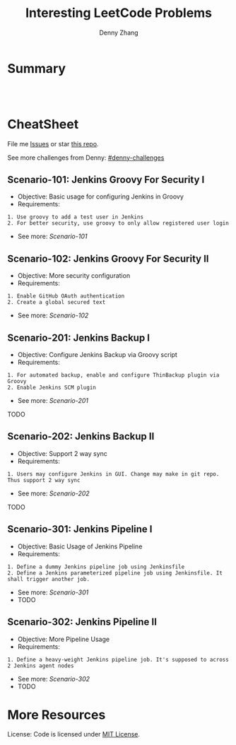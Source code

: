 * org-mode configuration                                           :noexport:
#+STARTUP: overview customtime noalign logdone hidestars
#+TITLE:  Interesting LeetCode Problems
#+DESCRIPTION: 
#+KEYWORDS: 
#+AUTHOR: Denny Zhang
#+EMAIL:  denny@dennyzhang.com
#+TAGS: noexport(n)
#+PRIORITIES: A D C
#+OPTIONS:   H:3 num:t toc:nil \n:nil @:t ::t |:t ^:t -:t f:t *:t <:t
#+OPTIONS:   TeX:t LaTeX:nil skip:nil d:nil todo:t pri:nil tags:not-in-toc
#+EXPORT_EXCLUDE_TAGS: exclude noexport
#+SEQ_TODO: TODO HALF ASSIGN | DONE BYPASS DELEGATE CANCELED DEFERRED
#+LINK_UP:   
#+LINK_HOME: 
* Summary
#+BEGIN_HTML
<a href="https://www.linkedin.com/in/dennyzhang001"><img src="https://www.dennyzhang.com/wp-content/uploads/sns/linkedin.png" alt="linkedin" /></a>
<a href="https://github.com/DennyZhang"><img src="https://www.dennyzhang.com/wp-content/uploads/sns/github.png" alt="github" /></a>
<a href="https://www.dennyzhang.com/slack" target="_blank" rel="nofollow"><img src="http://slack.dennyzhang.com/badge.svg" alt="slack"/></a>
<a href="https://github.com/DennyZhang"><img align="right" width="200" height="183" src="https://www.dennyzhang.com/wp-content/uploads/denny/watermark/github.png" /></a>

<br/><br/>

<a href="http://makeapullrequest.com" target="_blank" rel="nofollow"><img src="https://img.shields.io/badge/PRs-welcome-brightgreen.svg" alt="PRs Welcome"/></a>
#+END_HTML
* CheatSheet
File me [[https://github.com/DennyZhang/challenges-jenkins-groovy/issues][Issues]] or star [[https://github.com/DennyZhang/challenges-jenkins-groovy][this repo]].

See more challenges from Denny: [[https://github.com/topics/denny-challenges][#denny-challenges]]

** Scenario-101: Jenkins Groovy For Security I
- Objective: Basic usage for configuring Jenkins in Groovy
- Requirements:
#+BEGIN_EXAMPLE
1. Use groovy to add a test user in Jenkins
2. For better security, use groovy to only allow registered user login
#+END_EXAMPLE

- See more: [[Scenario-101][Scenario-101]]

** Scenario-102: Jenkins Groovy For Security II
- Objective: More security configuration
- Requirements:
#+BEGIN_EXAMPLE
1. Enable GitHub OAuth authentication
2. Create a global secured text
#+END_EXAMPLE

- See more: [[Scenario-102][Scenario-102]]
** Scenario-201: Jenkins Backup I
- Objective: Configure Jenkins Backup via Groovy script
- Requirements:
#+BEGIN_EXAMPLE
1. For automated backup, enable and configure ThinBackup plugin via Groovy
2. Enable Jenkins SCM plugin
#+END_EXAMPLE

- See more: [[Scenario-201][Scenario-201]]

TODO

** Scenario-202: Jenkins Backup II
- Objective: Support 2 way sync
- Requirements:
#+BEGIN_EXAMPLE
1. Users may configure Jenkins in GUI. Change may make in git repo. Thus support 2 way sync
#+END_EXAMPLE

- See more: [[Scenario-202][Scenario-202]]

TODO

** Scenario-301: Jenkins Pipeline I
- Objective: Basic Usage of Jenkins Pipeline
- Requirements:
#+BEGIN_EXAMPLE
1. Define a dummy Jenkins pipeline job using Jenkinsfile
2. Define a Jenkins parameterized pipeline job using Jenkinsfile. It shall trigger another job.
#+END_EXAMPLE

- See more: [[Scenario-301][Scenario-301]]
- TODO

** Scenario-302: Jenkins Pipeline II
- Objective: More Pipeline Usage
- Requirements:
#+BEGIN_EXAMPLE
1. Define a heavy-weight Jenkins pipeline job. It's supposed to across 2 Jenkins agent nodes
#+END_EXAMPLE

- See more: [[Scenario-302][Scenario-302]]
- TODO
* More Resources
License: Code is licensed under [[https://www.dennyzhang.com/wp-content/mit_license.txt][MIT License]].
#+BEGIN_HTML
<a href="https://www.dennyzhang.com"><img align="right" width="201" height="268" src="https://raw.githubusercontent.com/USDevOps/mywechat-slack-group/master/images/denny_201706.png"></a>

<a href="https://www.dennyzhang.com"><img align="right" src="https://raw.githubusercontent.com/USDevOps/mywechat-slack-group/master/images/dns_small.png"></a>
#+END_HTML
* #  --8<-------------------------- separator ------------------------>8-- :noexport:
* TODO local notes                                                 :noexport:
** TODO [#A] DevOps Puzzle: cancel jenkins won't kill the following process
http://bematech-do-jenkins.carol.ai:18080/job/BackupCouchbaseDOBematech/9/
#+BEGIN_EXAMPLE
root@bematech-do-jenkins:/usr/sbin# ps -ef | grep cb
root       957     1  0 May19 ?        00:00:07 rpcbind
root      8172  8171  0 Jul15 ?        00:00:00 python /opt/devops/bin/cb_backup.py --bucket_list=mdm-session,mdm-master,mdm-staging --cbserver=http://do-cb-001.carol.ai:8091 --cbbackup_bin=/opt/couchbase/mdmpublic/couchbase-cli/bin/cbbackup --backup_dir=/opt/couchbase/backup --username Administrator --password password1234 --backup_method diff
root     13160  8172  0 Jul15 ?        00:00:00 /bin/sh -c /opt/couchbase/mdmpublic/couchbase-cli/bin/cbbackup http://do-cb-001.carol.ai:8091 /opt/couchbase/backup/mdm-master -u Administrator -p password1234 -b mdm-master -m diff -t 4 >> /var/log/cb_backup.log
root     13161 13160 55 Jul15 ?        1-00:24:36 python /opt/couchbase/mdmpublic/couchbase-cli/lib/python/cbbackup http://do-cb-001.carol.ai:8091 /opt/couchbase/backup/mdm-master -u Administrator -p password1234 -b mdm-master -m diff -t 4
root     24248   421  0 21:44 pts/2    00:00:00 grep --color=auto cb
#+END_EXAMPLE
** TODO [#A] DevOps Puzzle: jenkins code build fail for network issue
#+BEGIN_EXAMPLE
jenkins APP [9:35 AM]
----------------
OfficialBuildMDMRepoActiveSprint - #1723 Failure after 3 min 21 sec (Open)
Copy @bruno @denny.zhang


Denny Zhang [9:50 AM]
Network issue, have a retry now.

```+ bower install -f -allow-root
bower materialize#~0.95.2      resolve https://github.com/Dogfalo/materialize.git#~0.95.2
bower font-awesome#~4.3.0      resolve https://github.com/FortAwesome/Font-Awesome.git#~4.3.0
bower jquery#>=2.1.1           resolve https://github.com/jquery/jquery-dist.git#>=2.1.1
bower jquery#>=2.1.1          checkout 3.1.1
bower font-awesome#~4.3.0     checkout v4.3.0
bower materialize#~0.95.2     checkout v0.95.3
bower jquery#>=2.1.1          resolved https://github.com/jquery/jquery-dist.git#3.1.1
bower font-awesome#~4.3.0     resolved https://github.com/FortAwesome/Font-Awesome.git#4.3.0
bower materialize#~0.95.2     resolved https://github.com/Dogfalo/materialize.git#0.95.3
bower animate.css#~3.2.5     ENOTFOUND Request to https://bower.herokuapp.com/packages/animate.css failed: getaddrinfo ENOTFOUND bower.herokuapp.com bower.herokuapp.com:443
make: *** [all] Error 1
```

new messages

jenkins APP [9:55 AM]
----------------
OfficialBuildMDMRepoActiveSprint - #1724 Back to normal after 3 hr 16 min (Open)
Copy @bruno @denny.zhang
#+END_EXAMPLE
** TODO [#A] why Jenkins is going to shut down
http://stackoverflow.com/questions/26218018/jenkins-is-going-to-shut-down

I have a plug in "Thin backup" which was configured to shut down after back up.
** DONE [#A] Why people need Jenkins agent                         :IMPORTANT:
  CLOSED: [2017-11-21 Tue 11:13]
#+BEGIN_EXAMPLE
The Jenkins architecture is fairly straightforward. Out of the box, it’s deployed as both a server and a build agent running on the same host. You can choose to deploy Jenkins as either a server or a build agent, which allows for decoupling
orchestration and build execution. This, in turn, allows for more architecture
design flexibility.
#+END_EXAMPLE

#+BEGIN_EXAMPLE
By default, the Jenkins server will handle all HTTP requests as well as the builds for each project. As the number of users grows, or the amount or complexity of jobs increases, the master server may experience degraded performance due to a taxing of resources like CPU and memory, or due to the number of builds that are running on the master server.
This is when build agents (or worker nodes) can benefit a Jenkins installation by freeing up resources on the master node and providing customized environments in which to test builds. A worker node contains an agent that communicates with the master server and runs a lightweight Jenkins build that allows it to receive and run offloaded jobs.
#+END_EXAMPLE
** DONE [#A] CentOS jenkins deployment: invalid header: folder plugin has been downgraded somehow
  CLOSED: [2017-11-26 Sun 15:27]
#+BEGIN_EXAMPLE
         * jenkins_job[JenkinsFileExample1] action create

           ================================================================================
           Error executing action `create` on resource 'jenkins_job[JenkinsFileExample1]'
           ================================================================================

           Zlib::DataError
           ---------------
           incorrect header check

           Cookbook Trace:
           ---------------
           /var/chef/cache/cookbooks/jenkins/libraries/_helper.rb:428:in `block in wait_until_ready!'
           /var/chef/cache/cookbooks/jenkins/libraries/_helper.rb:426:in `wait_until_ready!'
           /var/chef/cache/cookbooks/jenkins/libraries/_helper.rb:61:in `executor'
           /var/chef/cache/cookbooks/jenkins/libraries/job.rb:279:in `current_job'
           /var/chef/cache/cookbooks/jenkins/libraries/job.rb:104:in `load_current_resource'

           Resource Declaration:
           ---------------------
           # In /var/chef/cache/cookbooks/jenkins-demo/recipes/conf_test_job.rb

           138:   jenkins_job job_name do
           139:     config config
           140:   end
           141: end

           Compiled Resource:
           ------------------
           # Declared in /var/chef/cache/cookbooks/jenkins-demo/recipes/conf_test_job.rb:138:in `block in from_file'

           jenkins_job("JenkinsFileExample1") do
             action [:create]
             default_guard_interpreter :default
             declared_type :jenkins_job
             cookbook_name "jenkins-demo"
             recipe_name "conf_test_job"
#+END_EXAMPLE
** #  --8<-------------------------- separator ------------------------>8-- :noexport:
** DONE Restore jenkins from ThinBackup doesn't work: don't enable Restore next build number file (if found in backup)
  CLOSED: [2017-04-12 Wed 16:49]
https://www.mail-archive.com/jenkinsci-issues@googlegroups.com/msg37769.html

Apr 12, 2017 9:41:40 PM org.jvnet.hudson.plugins.thinbackup.ThinBackupMgmtLink doRestore
INFO: Starting restore operation.
Apr 12, 2017 9:41:41 PM org.jvnet.hudson.plugins.thinbackup.ThinBackupMgmtLink doRestore
SEVERE: Could not restore. Aborting.
** DONE monitor folder size: create hourly jenkins job to run the check test
  CLOSED: [2017-07-27 Thu 11:37]
https://exchange.nagios.org/directory/Plugins/Operating-Systems/Linux/CheckDirSize/details

https://exchange.nagios.org/directory/Plugins/System-Metrics/File-System/check-folder-size-(linux-nrpe)/details
https://support.nagios.com/forum/viewtopic.php?t=37614&p=176512
https://serverfault.com/questions/105448/best-method-to-track-folder-size-growth-over-time

> /tmp/check_disk_size.sh && vim /tmp/check_disk_size.sh
bash /tmp/check_disk_size.sh -d /data/staging/ -c 62914560 -w 31457280

#+BEGIN_EXAMPLE
root@prod-app-01:/tmp# bash /tmp/check_disk_size.sh -d /data/staging/ -c 62914560 -w 31457280
51332968 KB - warning
root@prod-app-01:/tmp# bash /tmp/check_disk_size.sh -d /data/staging/ -c 62914560 -w 31457280
Error: No such file or directory 51329724 /data/staging/

root@prod-app-01:/tmp# du -h -d 1 /data/staging/
116M    /data/staging/productusage1
692K    /data/staging/todimo
du: cannot access ‘/data/staging/8e2d11502c5511e79481a2f42be00f79_4da936a0715a11e795364a8136534b63_pfunc_other_9186140389025741_6180.json’: No such file or directory
49G     /data/staging/
root@prod-app-01:/tmp# echo $?
1
#+END_EXAMPLE
** DONE jenkins how to use credential paramter
  CLOSED: [2018-03-26 Mon 22:48]
https://emilwypych.com/2017/07/14/use-credentials-jenkins-projects/
https://www.tikalk.com/posts/2017/03/07/how-to-mask-credentials-in-your-jenkins-jobs/
http://steve-jansen.github.io/blog/2014/12/16/parsing-jenkins-secrets-in-a-shell-script/
https://support.cloudbees.com/hc/en-us/articles/203802500-Injecting-Secrets-into-Jenkins-Build-Jobs

** DONE get jenkins plugin version from hpi: cat /var/lib/jenkins/plugins/workflow-job/META-INF/MANIFEST.MF
  CLOSED: [2017-11-25 Sat 23:58]
#+BEGIN_EXAMPLE
[root@jenkins-demo workflow-job]# cat /var/lib/jenkins/plugins/workflow-job/META-INF/MANIFEST.MF
Manifest-Version: 1.0
Archiver-Version: Plexus Archiver
Created-By: Apache Maven
Built-By: jglick
Build-Jdk: 1.8.0_101
Extension-Name: workflow-job
Specification-Title: The Jenkins Plugins Parent POM Project
Implementation-Title: workflow-job
Implementation-Version: 2.9
Group-Id: org.jenkins-ci.plugins.workflow
Short-Name: workflow-job
Long-Name: Pipeline: Job
Url: https://wiki.jenkins-ci.org/display/JENKINS/Pipeline+Job+Plugin
Plugin-Version: 2.9
Hudson-Version: 1.642.3
Jenkins-Version: 1.642.3
Plugin-Dependencies: workflow-support:2.2
Plugin-Developers:
#+END_EXAMPLE
** DONE jenkins weight plugin
  CLOSED: [2018-04-22 Sun 07:35]
Bruno Volpato [1:41 PM]
@denny.zhang you could install the weight plugin, and define the build as weight 2
so no 2 builds will be able to run at the same time

Heavy Job
This plugin allows you to define "weight" on each job, and making each job consume that many executors (instead of just one.) Useful for a job that's parallelized by itself, so that Hudson can schedule jobs accordingly.

Denny Zhang (DevOps) [1:42 PM]
Cool. I didn’t notice that plugin.

Let me give it a try

** TODO jenkins CLI protocol: [ssh|http|remoting]
/Users/mac/Dropbox/private_data/project/devops_consultant/consultant_code/github/aws/jenkins/attributes/executor.rb

** DONE [[https://trello.com/c/3p1zkszz][1516]] Automate docker images build verification: http://injenkins.fluigdata.com:48080/job/BuidAllDockerImages/21/console
  CLOSED: [2016-12-02 Fri 08:27]
Currently we leverage  a couple of self-created docker images for daily CI.

https://github.com/TOTVS/mdmdevops/wiki/customized-docker-images

A successful docker image build depends on multiple moving parts. It's better we define a weekly jenkins job and automate the image build verification.

docker stop my-test; docker rm my-test
docker run -t -d --privileged -h mytest --name my-test totvslabs/docker:v1.0 /bin/bash
docker exec -it my-test bash

docker stop my-test; docker rm my-test
docker run -t -d -h mytest --name my-test totvslabs/docker:v1.0 /bin/bash
docker exec -it my-test bash

/bin/sh -c '(service docker start || true) &&   sleep 5 && docker pull ubuntu:14.04'

docker stop my-test; docker rm my-test
docker run -t -d --privileged -h mytest --name my-test ubuntu:14.04 /bin/bash
docker exec -it my-test bash

docker rmi totvslabs/docker:v1.0

cd /root/
git clone https://github.com/TOTVS/mdmpublic.git
cd /root/mdmpublic/docker/Dockerfile
make test
*** add resource file
mkdir -p /root/docker_in_docker/resources

cd  /root/docker_in_docker/resources
vim jenkins_credential
vim github_id_rsa
*** save docker golden image
mkdir -p /root/docker_in_docker
docker save ubuntu:14.04 > /root/docker_in_docker/ubuntu_14.04.tar.gz
ls -lth /root/docker_in_docker/ubuntu_14.04.tar.gz
*** start docker container for dind
docker stop docker-images; docker rm docker-images
docker run -t -d --privileged -h mytest --name docker-images  -v /root/docker_in_docker:/root/docker_in_docker totvslabs/docker:v1.0 /usr/bin/dockerd
docker exec -it docker-images bash
*** load docker image
docker load -i /root/docker_in_docker/ubuntu_14.04.tar.gz
*** run docker image build test
cd /root/
git clone https://github.com/TOTVS/mdmpublic.git
cd /root/mdmpublic/docker/Dockerfile
*** copy resource
cp -r /root/docker_in_docker/resources/* /root/mdmpublic/docker/Dockerfile/resources/
*** DONE dockerfile build with name convention
   CLOSED: [2016-11-25 Fri 18:06]
*** DONE build images
   CLOSED: [2016-11-25 Fri 21:17]
cd /root/mdmpublic/docker/Dockerfile

git pull

make test
*** #  --8<-------------------------- separator ------------------------>8--
*** CANCELED intelligent build: only build images for which dockerfile has been changed
   CLOSED: [2016-11-25 Fri 21:37]
*** CANCELED make one given docker file
   CLOSED: [2016-11-25 Fri 21:37]
Dockerfile_chef_v1_0
*** DONE wrap a jenkins job: http://injenkins.fluigdata.com:48080/job/BuidAllDockerImages/13/console
   CLOSED: [2016-11-29 Tue 14:01]
2016-11-25 13:13:13 + echo 'Build docker images'
2016-11-25 13:13:13 Build docker images
2016-11-25 13:13:13 + ssh -p 2702 root@172.17.0.1 'docker exec -t docker-images cd /mdmpublic/docker/Dockerfile && python ./build_image_all.py --docker_file java_v1_0.dockerfile'
2016-11-25 13:13:13 rpc error: code = 13 desc = invalid header field value "oci runtime error: exec failed: container_linux.go:247: starting container process caused \"exec: \\\"cd\\\": executable file not found in $PATH\"\n"
2016-11-25 13:13:13 Build step 'Execute shell' marked build as failure
*** DONE trap exit: support test a list of docker
   CLOSED: [2016-11-29 Tue 16:54]
*** #  --8<-------------------------- separator ------------------------>8--
*** CANCELED Downloaded newer image for ubuntu:14.04
   CLOSED: [2016-11-29 Tue 16:59]
*** DONE start only if container doesn't exist
   CLOSED: [2016-11-29 Tue 17:23]
*** TODO docker cp fail
** TODO pipeline fail to stop: http://bematech-do-jenkins.carol.ai:18080/view/Maintanence/job/PiepeLineFixScale/3/console
#+BEGIN_EXAMPLE
Started by user DennyZhang
[Pipeline] stage
[Pipeline] { (FixConf)
Aborted by DennyZhang
Click here to forcibly terminate running steps
Terminating stage
Click here to forcibly kill entire build
Aborted by DennyZhang
Click here to forcibly terminate running steps
Aborted by DennyZhang
Click here to forcibly terminate running steps
Aborted by DennyZhang
Click here to forcibly terminate running steps
Terminating stage
Click here to forcibly kill entire build
Terminating stage
Click here to forcibly kill entire build

#+END_EXAMPLE

** #  --8<-------------------------- separator ------------------------>8-- :noexport:
** TODO Security: docker jenkins ssh key is a security hole; so we have to recreate key file each time we start?
search work.org: ssh passwordless login from jenkins container to docker daemon
** CANCELED jenkins authentication issue
  CLOSED: [2017-11-27 Mon 01:17]
#+BEGIN_EXAMPLE
Nov 26, 2017 7:40:39 AM org.jenkinsci.main.modules.cli.auth.ssh.SshCliAuthenticator authenticate
WARNING: CLI authentication failure
java.io.EOFException
	at java.io.DataInputStream.readUnsignedShort(DataInputStream.java:340)
	at java.io.DataInputStream.readUTF(DataInputStream.java:589)
	at java.io.DataInputStream.readUTF(DataInputStream.java:564)
	at hudson.cli.Connection.readUTF(Connection.java:90)
	at hudson.cli.Connection.verifyIdentity(Connection.java:250)
	at org.jenkinsci.main.modules.cli.auth.ssh.SshCliAuthenticator.authenticate(SshCliAuthenticator.java:39)
	at hudson.cli.CliManagerImpl$2.run(CliManagerImpl.java:112)
#+END_EXAMPLE
** AWS CodeBuild: Just like my jenkins job of buildCodeProject
https://aws.amazon.com/codebuild/pricing/
Build Duration is calculated in minutes, from the time you submit your build until your build is terminated, rounded up to the nearest minute.
** DONE Configure Jenkins: people can trigger jobs, but can't configure job
  CLOSED: [2015-06-02 Tue 01:37]
Jenkins's own user database
- Create a predefined admin

Don't allow users to sign up.

Matrix-based security

Anonymous: Overall(Read, RunScripts), Jobs(Build, Cancel, Read, Workspace)
** DONE linux enable user to login: usermod -s /bin/bash jenkins
  CLOSED: [2014-09-24 Wed 23:04]
http://superuser.com/questions/546761/how-do-i-start-in-bash-when-sshing-into-my-server
** DONE [#A] prod jenkins run out of disk: /data is still rootfs, just /data/backup and /data/backup2 are mounted volumes
  CLOSED: [2018-02-17 Sat 13:13]
#+BEGIN_EXAMPLE
root@bematech-do-jenkins:/# du -h -d 1 /
12K     /tmp
5.4T    /data
0       /sys
354M    /lib
512K    /run
9.6M    /bin
4.0K    /mnt
12G     /var
48M     /boot
4.0K    /dev
9.5M    /sbin
8.0K    /home
16K     /lost+found
72M     /root
4.0K    /srv
208M    /opt
1.8G    /usr
4.0K    /lib64
4.0K    /coredump
9.6M    /etc
du: cannot access ‘/proc/9080/task/9080/fd/4’: No such file or directory
du: cannot access ‘/proc/9080/task/9080/fdinfo/4’: No such file or directory
du: cannot access ‘/proc/9080/fd/3’: No such file or directory
du: cannot access ‘/proc/9080/fdinfo/3’: No such file or directory
0       /proc
8.0K    /media
5.4T    /

root@bematech-do-jenkins:/# df -h
Filesystem      Size  Used Avail Use% Mounted on
udev            3.9G  4.0K  3.9G   1% /dev
tmpfs           799M  516K  798M   1% /run
/dev/vda1        79G   74G  1.4G  99% /
none            4.0K     0  4.0K   0% /sys/fs/cgroup
none            5.0M     0  5.0M   0% /run/lock
none            3.9G  3.2M  3.9G   1% /run/shm
none            100M     0  100M   0% /run/user
/dev/sdb        7.8T  4.0T  3.4T  55% /data/backup
/dev/sda        7.8T  1.4T  6.1T  18% /data/backup2
none             79G   74G  1.4G  99% /var/lib/docker/aufs/mnt/6721386a0c5decabe2bf09958902209f7f5f30ce58371f8e1d9bc000de0d316d
shm              64M     0   64M   0% /var/lib/docker/containers/84da92e14cc8842e9d30eef9f383b238278849b94f4dbd420049feb4cfd08710/shm
none             79G   74G  1.4G  99% /var/lib/docker/aufs/mnt/1725381ca405857947c4f018c3208e5f31dd7e2f605f349ab80fd17dd266aab9
shm              64M     0   64M   0% /var/lib/docker/containers/98f33c7885ea9646a4b8d67116d50d08519fc48291eb960e386e5f81c4434b31/shm
#+END_EXAMPLE
** TODO [#A] fail to attach docker container(docker-jenkins)
#+BEGIN_EXAMPLE
root@oregon:~# ps -ef | grep docker
root     10135 14286  0 06:14 ?        00:00:00 docker-proxy -proto tcp -host-ip 0.0.0.0 -host-port 33348 -container-ip 172.17.0.4 -container-port 22
root     11192 10965  0  2015 pts/49   00:00:27 docker exec -it docker-jenkins bash
root     12271 19396  0 06:19 pts/50   00:00:00 grep --color=auto docker
root     14286     1  0  2015 ?        00:27:05 /usr/bin/docker daemon --tlsverify --tlscacert=/home/denny/docker/ca.pem --tlscert=/home/denny/docker/server-cert.pem --tlskey=/home/denny/docker/server-key.pem -H tcp://0.0.0.0:4243 -H unix:///var/run/docker.sock
root     14403 14286  0  2015 ?        00:02:03 docker-proxy -proto tcp -host-ip 0.0.0.0 -host-port 48080 -container-ip 172.17.0.2 -container-port 18080
root     14418 14286  0  2015 ?        00:01:57 docker-proxy -proto tcp -host-ip 0.0.0.0 -host-port 18000 -container-ip 172.17.0.2 -container-port 18000
root     14425 14286  0  2015 ?        00:01:55 docker-proxy -proto tcp -host-ip 0.0.0.0 -host-port 4022 -container-ip 172.17.0.2 -container-port 22
root     19842 19656  0  2015 pts/30   00:01:33 docker exec -it docker-jenkins bash
root     28063 27736  0  2015 pts/52   00:00:22 docker exec -it docker-jenkins bash
root     29843 29667  0  2015 pts/14   00:01:48 docker exec -it docker-jenkins bash
root     32745 32358  0  2015 pts/35   00:00:38 docker exec -it docker-jenkins bash
root     32755 32570  0  2015 pts/45   00:00:19 docker exec -it docker-jenkins bash
root@oregon:~# strace -p 32755
Process 32755 attached - interrupt to quit
read(0, ^C <unfinished ...>
Process 32755 detached
#+END_EXAMPLE
** [#B] Bug怎么与jenkins联动
#+begin_example
    二、Zoho的去留问题

    上周我们集体抱怨了zoho的各种问题。主要问题集中在：

    1. zoho 的 stream 不好用
    2. zoho 的 bug 没有类似 bugid 的概念，不易于和 jenkins 配合。

    我提议，我们讨论下类似 teamtoy 之类的工具来记录大家的一些思维流（并整合进 irc 做提醒）。再者，
    我们可以使用类似 bugzilla 的工具来管理我们的 BP 和 Bug，做到 Bug 和 Jenkins 的互动。jenkins有
    提交就回馈到 bug 系统里面，任何一个bp或者bug以bug系统里面的 bug 流为线索进行跟踪。

    希望达成结论：ZOHO怎么用？；BP 在哪里做？；BUG 在哪里做？；如何互动？
#+end_example

** [#A] web page: Triggering a Jenkins build from a push to Github – Marc Best – Medium          
https://medium.com/@marc_best/trigger-a-jenkins-build-from-a-github-push-b922468ef1ae
*** webcontent                     :noexport:
#+begin_example
Location: https://medium.com/@marc_best/trigger-a-jenkins-build-from-a-github-push-b922468ef1ae                                                      
Homepage
About membership
Sign inGet started
Homepage
Go to the profile of Marc Best
Marc BestBlockedUnblockFollowFollowing
Software/DevOps Engineer
Apr 14, 2017
---------------------------------------------------------------------------------------------------

Triggering a Jenkins build from a push to Github

In this article we will look at setting up the basis for Continuous Integration using Jenkins for
orchestration and Github for source control. We will be configuring a Jenkins build to be initiated
on a push to a repository.

1. Install Github Integration Plugin

First we need to install the GitHub Integration Plugin, this will give us the ability to configure
Jenkins to use our Github repository.

[1]
Installing Github integration plugin

2. Prepare Github repository

We need to add a service to call the Jenkins Github webhook on a push, to do this go to settings ->
integrations & Services and add a new service. The Jenkins Github plugin service should be in the
list of available services.

[1]

Enter the URL of your Jenkins instance followed by /github-webhook/

[1]

3. Giving the Jenkins user access to the Github repository

We need to give the Jenkins user access to our repository by adding a deploy key in the Github
settings.

The first step is generating SSH keys for the Jenkins user if they do not already exist.

jenkins@ip:/home/ubuntu$ ssh-keygen

Depending on where the key was created, you need to copy the public key so that it can be added to
Github

jenkins@ip:/home/ubuntu$ cat /var/lib/jenkins/.ssh/id_rsa.pub

Add the key copied in the previous step to Github. To do this head to the repository settings ->
Deploy keys

[1]

The last step is to check that everything is working as expected, as the Jenkins user in your
console enter the below to check the connection to Github.

jenkins@ip:~/.ssh$ ssh git@github.com

If successful you should see the following message

Warning: Permanently added the RSA host key for IP address '{YOUR_SERVER_IP}' to the list of known hosts.

PTY allocation request failed on channel 0

Hi marcbest/medium-jenkins-git-tut! You've successfully authenticated, but GitHub does not provide shell access.

Connection to github.com closed.

4. Update Jenkins job with Github configuration

In the ‘General’ section of the job configuration check the Github project tick box and enter the
URL to the repository that you configured in step 2.

[1]

Next update the Source Code Management section, first set the repository URL (note the format
git@github.com:{YOUR_REPO}. You can also specify the branch you would like to use.

[1]

The last step is to tell Jenkins to build when the Github hook is called, select the highlighted
option below in the Build Triggers section.

[1]

That’s it! Your Jenkins build should now be triggered whenever a push is made to your repository.

  * Jenkins
  * Continuous Integration
  * Ci
  * DevOps
  * Github

One clap, two clap, three clap, forty?

By clapping more or less, you can signal to us which stories really stand out.

260
4
BlockedUnblockFollowFollowing
Go to the profile of Marc Best

Marc Best

Software/DevOps Engineer

  * 
    260
  * 
  * 
  * 

Go to the profile of Marc Best
Never miss a story from Marc Best, when you sign up for Medium. Learn more
Never miss a story from Marc Best
BlockedUnblockFollowGet updates

#+end_example
** [#A] jenkins: Continous Integration                              :Personal:
| Plugin                   | Summary                                                         |
|--------------------------+-----------------------------------------------------------------|
| Jenkins Timestamp plugin | Add timestamp to console outupt                                 |
| user build vars plugin   | Provide environment variables describing who started the build. |
|--------------------------+-----------------------------------------------------------------|
| Email-ext plug-in        |                                                                 |
| Dependency Graph         | brew install graphviz; yum install 'graphviz*'                  |

| Name           | Summary                      |
|----------------+------------------------------|
| default url    | http://127.0.0.1:8080        |
| jenkins        | /etc/init.d/jenkins status   |
| log            | /var/log/jenkins/jenkins.log |
| ubuntu jenkins | /etc/default/jenkins         |
*** DONE intall jenkins on centos
   CLOSED: [2014-01-22 Wed 23:10]
http://127.0.0.1:8080<

sudo wget -O /etc/yum.repos.d/jenkins.repo http://pkg.jenkins-ci.org/redhat/jenkins.repo
sudo rpm --import http://pkg.jenkins-ci.org/redhat/jenkins-ci.org.key
sudo yum install -y jenkins
sudo yum install -y java

sudo service jenkins start/stop/restart
sudo chkconfig jenkins on

http://192.168.1.186:8080
*** web page: Installing Jenkins on Red Hat distributions - Jenkins - Jenkins Wiki
https://wiki.jenkins-ci.org/display/JENKINS/Installing+Jenkins+on+Red+Hat+distributions
**** webcontent                                                     :noexport:
#+begin_example
Location: https://wiki.jenkins-ci.org/display/JENKINS/Installing+Jenkins+on+Red+Hat+distributions
  * Skip to content
  * Skip to breadcrumbs
  * Skip to header menu
  * Skip to action menu
  * Skip to quick search

Quick Search [                         ]  Search
  * Browse
      + Pages
      + Blog
      + Labels
      + Attachments
      + Mail
      + Advanced
      + People Directory
      + Keyboard Shortcuts
      + Confluence Gadgets
  * Kohsuke Kawaguchi
      + Recently Viewed
      + Profile
      + Network
      + Labels
      + Watches
      + Drafts
      + Settings
      + Log Out

 1. Dashboard
 2. Jenkins
 3. …
 4. Home
 5. Use Jenkins
 6. Installing Jenkins on Red Hat distributions

  * Edit
  * Add
      + Page
      + Gliffy Diagram Gliffy Diagram
      + Comment
      + Attachment
  * Tools
      + Attachments (0)
      + Page History
      + Restrictions
      + Edit in Word Edit in Word
      + Favourite
      + Watch
      + Stop Watching
      + Info
      + Link to this Page…
      + View in Hierarchy
      + View Wiki Markup
      + Export to PDF
      + Export to Word
      + Import Word Document
      + Copy
      + Move

[JENKINS] Installing Jenkins on Red Hat distributions

Skip to end of metadata

  * Page restrictions apply
  * Added by Dimitri BAELI, last edited by Stephen Finucane on Nov 16, 2013  (view change)
  * show comment hide comment

Comment: No mention oj Java requirement - causes Jenkins to fail to start for no apparent reason.
Go to start of metadata

Jenkins        On Fedora-based distributions, such as Red Hat Enterprise Linux (RHEL), CentOS or Scientific Linux,
               you can install Jenkins through yum.
  * Home
  * Mailing    Recent versions are available in a YUM repository.
    lists
  * Source     Installation
    code
  * Bugtracker Add the Jenkins repository to the yum repos, and install Jenkins from here.
  * Security
    Advisories   * sudo wget -O /etc/yum.repos.d/jenkins.repo http://pkg.jenkins-ci.org/redhat/jenkins.repo
  * Donation     * sudo rpm --import http://pkg.jenkins-ci.org/redhat/jenkins-ci.org.key
  * Commercial   * sudo yum install jenkins
    Support
  * Wiki Site  Installation of a stable version
    Map
               There is also a LTS YUM repository for LTS Release Line
Documents
                 * sudo wget -O /etc/yum.repos.d/jenkins.repo http://pkg.jenkins-ci.org/redhat-stable/jenkins.repo
  * Meet         * sudo rpm --import http://pkg.jenkins-ci.org/redhat-stable/jenkins-ci.org.key
    Jenkins      * sudo yum install jenkins
  * Use
    Jenkins    Installation of Java
  * Extend
    Jenkins    Jenkins requires Java in order to run, yet certain Fedora-based distros don't include this by
  * Plugins    default. To install the Open Java Development Kit (OpenJDK) run the following:
  * Servlet
    Container  sudo yum install java
    Notes
               Note: If running CentOS, ensure you follow the guide below.

               Start/Stop

                 * sudo service jenkins start/stop/restart
                 * sudo chkconfig jenkins on

               Note: if you get the following error message, ensure that Java has been installed:

               Starting jenkins (via systemctl):  Job for jenkins.service failed. See 'systemctl status jenkins.service' and 'journalctl -xn' for details.
                                                                          [FAILED]

               What does this package do?

                 * Jenkins will be launched as a daemon up on start. See /etc/init.d/jenkins for more details.
                 * The 'jenkins' user is created to run this service. If you change this to a different user via
                   the config file, you must change the owner of /var/log/jenkins, /var/lib/jenkins, and /var/
                   cache/jenkins.
                 * Log file will be placed in /var/log/jenkins/jenkins.log. Check this file if you are
                   troubleshooting Jenkins.
                 * /etc/sysconfig/jenkins will capture configuration parameters for the launch.
                 * By default, Jenkins listen on port 8080. Access this port with your browser to start
                   configuration.  Note that the built-in firewall may have to be opened to access this port from
                   other computers.  (See http://www.cyberciti.biz/faq/
                   disable-linux-firewall-under-centos-rhel-fedora/ for instructions how to disable the firewall
                   permanently)
                 * A Jenkins RPM repository is added in /etc/yum.repos.d/jenkins.repo

               Important Note on CentOS Java

               Jenkins requires Java in order to run, however yum install jenkins does not enforce that java is
               already installed. Check to make sure that you already hava java installed by running java
               -version. To further make things difficult for CentOS users, the default CentOS version of Java is
               not compatible with Jenkins. Jenkins typically works best with a Sun implementation of Java, which
               is not included in CentOS for licensing reasons.

               If you get output similar to the following, it means you're using the default (GCJ) version of
               Java, which will not work with Jenkins:

               java -version
               java version "1.5.0"
               gij (GNU libgcj) version 4.4.6 20110731 (Red Hat 4.4.6-3)

               To correct this, you may need to remove the GCJ version of Java and install a Sun-compatible
               version.

               If you received the above output, uninstall the default java:

                yum remove java

               Then after you've uninstalled Java (or if you didn't have Java installed at all to begin with). You
               need to install a Sun-compatible version of Java. The easiest approach is using OpenJDK, which is
               available through the EPEL repository (alternatively you may install an official RPM directly from
               Oracle). To install OpenJDK run the following:

                yum install java-1.6.0-openjdk

               Depending on your version of CentOS, the package name for OpenJDK may differ. Use yum search
               openjdk to check for the name of the package. If OpenJDK is not found at all through yum, you
               probably need to install the EPEL yum repository. After installation, you should be able to get the
               following output for java -version:

               java -version
               java version "1.6.0_22"
               OpenJDK Runtime Environment (IcedTea6 1.10.6) (rhel-1.43.1.10.6.el6_2-i386)
               OpenJDK Client VM (build 20.0-b11, mixed mode)
               OpenJDK Client VM (build 20.0-b11, mixed mode)

Labels parameters

Labels

Add Labels Done
Enter labels to add to this page:
[                                        ]  Add   Done
Please wait
Looking for a label? Just start typing.
Add Comment

Powered by a free Atlassian Confluence Open Source Project License granted to Jenkins. Evaluate
Confluence today.

  * Powered by Atlassian Confluence 3.4.7, the Enterprise Wiki
  * Printed by Atlassian Confluence 3.4.7, the Enterprise Wiki.
  *   |  Report a bug
  *  |  Atlassian News

#+end_example
*** intall jenkins on ubuntu
apt-get -y update
apt-get install -y wget

wget -q -O - https://jenkins-ci.org/debian/jenkins-ci.org.key | sudo apt-key add -
sudo sh -c 'echo deb http://pkg.jenkins-ci.org/debian binary/ > /etc/apt/sources.list.d/jenkins.list'
sudo apt-get -y update
sudo apt-get install -y jenkins

service jenkins start

service jenkins status
curl -I http://127.0.0.1:8080
*** DONE Upgrade Jenkins to Jenkins 2.0
  CLOSED: [2016-06-20 Mon 16:05]
docker run -t -d -h jenkins --name my-jenkins --privileged -p 61022:9000 -p 61023:22 -p 61081:28000 -p 61082:28080 denny/jenkins:v1 /usr/sbin/sshd -D
http://104.131.129.100:61082

http://devopscube.com/install-configure-jenkins-2-0/
https://jenkins.io/download/

wget -q -O - https://jenkins-ci.org/debian/jenkins-ci.org.key | sudo apt-key add -
sudo sh -c 'echo deb http://pkg.jenkins-ci.org/debian-stable binary/ > /etc/apt/sources.list.d/jenkins.list'
sudo apt-get update
sudo apt-get install -y jenkins

# Upgrade
Once installed like this, you can update to the later version of Jenkins (when it comes out) by running the following commands:

sudo apt-get update
sudo apt-get install jenkins

#+BEGIN_EXAMPLE
sudo apt-get install -y openjdk-7-jre-headles
sudo apt-get install -y default-jdk
wget http://pkg.jenkins-ci.org/debian-rc/binary/jenkins_2.0_all.deb
sudo dpkg -i jenkins*
#+END_EXAMPLE

#+BEGIN_EXAMPLE
Installing Plugins/Upgrades

Preparation
Checking internet connectivity
Checking update center connectivity
Success
Credentials Plugin	 credentials plugin is already installed. Jenkins needs to be restarted for the update to take effect
SSH Credentials Plugin	 ssh-credentials plugin is already installed. Jenkins needs to be restarted for the update to take effect
Git client plugin	 Success
Pipeline: SCM Step	 Success
Script Security Plugin	 script-security plugin is already installed. Jenkins needs to be restarted for the update to take effect
SCM API Plugin	 Success
Pipeline: API	 Success
Pipeline: Supporting APIs	 Success
JavaScript GUI Lib: jQuery bundles (jQuery and jQuery UI) plugin	 Success
JavaScript GUI Lib: ACE Editor bundle plugin	 Success
Pipeline: Groovy	 Success
Git server plugin	 Success
Pipeline: Shared Groovy Libraries	 Success
Pipeline: Build Step	 Success
Pipeline: Job	 Success
Pipeline: REST API Plugin	 Success
JavaScript GUI Lib: Handlebars bundle plugin	 Success
JavaScript GUI Lib: Moment.js bundle plugin	 Success
Pipeline: Stage View Plugin	 Success
Pipeline: Input Step	 Success
Durable Task Plugin	 Success
Pipeline: Nodes and Processes	 Success
Mailer Plugin	 mailer plugin is already installed. Jenkins needs to be restarted for the update to take effect
Pipeline: Basic Steps	 Success
Pipeline: Stage Step	 Success
Folders Plugin	 Success
Branch API Plugin	 Success
Pipeline: Multibranch	 Success
Pipeline	 Success
Pipeline: Stage View Plugin	 pipeline-stage-view plugin is already installed. Jenkins needs to be restarted for the update to take effect
GitHub API Plugin	 Success
Matrix Project Plugin	 matrix-project plugin is already installed. Jenkins needs to be restarted for the update to take effect
Git plugin	 Pending
Plain Credentials Plugin	 Pending
GitHub plugin	 Pending
GitHub Branch Source Plugin	 Pending
GitHub Organization Folder Plugin	 Pending
Restarting Jenkins	 Pending
#+END_EXAMPLE
*** [#A] 在centos部署ecae hudson/jenkins                           :IMPORTANT:
  CLOSED: [2012-01-17 Tue 17:58]
192.168.75.236
192.168.75.108

svn status | grep ' Auto' | grep -v builds | grep -v last | grep -v next | grep -v workspace
**** 设置rpm源
curl http://mirrors.dev.shopex.cn/rpm/scripts/init.txt | sudo sh
**** install basic software
sudo yum install -y subversion
**** disable iptables
chkconfig iptables off
/etc/init.d/iptables stop
**** change /etc/sudoers, to allow hudson perform sudo task without tty
#+begin_example
su -
visudo

in /etc/sudoers
Comment off, in order to allow hudson perform sudo task:
,-----------
| # Defaults    requiretty
|
|
| hudson    ALL=(ALL)    NOPASSWD: ALL
|
`-----------
#+end_example
**** 修改/etc/passwd来支持hudson tty登录: sudo: sorry, you must have a tty to run sudo
hudson:x:101:157:Hudson Continuous Build server:/var/lib/hudson:/bin/false
-->
hudson:x:101:103:Hudson Continuous Build server:/var/lib/hudson:/bin/bash
**** DONE Install tsung
   CLOSED: [2012-01-04 Wed 10:39]
#+begin_example
yum install -y erlang
yum install -y perl perl-Template-Toolkit rpm-devel gnuplot

apt-get install libtemplate-perl

wget http://tsung.erlang-projects.org/dist/tsung-1.4.2.tar.gz
tar -xf ./tsung-1.4.2.tar.gz
cd ./tsung-1.4.2
./configure && make && make install
#+end_example
**** setup rpmbuild env
yum install -y rpm-build
**** install puppet
http://wiki.dev.shopex.cn/index.php?title=Ecae_puppet\\

yum install -y puppet-server
rm -rf /etc/puppet
svn co http://app.ec-os.net/svn/ecaeroot/trunk/puppet/ /etc/puppet
chkconfig puppetmaster on
# fix puppet issue
chown -R puppet:puppet /var/lib/puppet/run/
rm -rf /etc/puppet/ssl/
/etc/init.d/puppetmaster start
puppetca -g `hostname`

 #自己也要初始化一次
puppet agent --server `hostname` --test
service puppet start
# --8<-------------------------- §separator§ ------------------------>8--
puppetca -s -a
**** hudson basic configuration
http://192.168.75.236:8082\\
***** install hudson
wget http://java.net/projects/hudson/downloads/download/Redhat/hudson-redhat-2.2.0.rpm
rpm大概58M, 建议先下载后, 以提高速度(#scp ./hudson-redhat-2.2.0.rpm root@192.168.75.236:/root/)

sudo yum install -y java
sudo rpm -ivh ./hudson-redhat-2.2.0.rpm
***** change hudson port
sed -i 's/HUDSON_PORT=\"8080\"/HUDSON_PORT=\"8082\"/g' /etc/sysconfig/hudson
***** load hudson jobs
sudo rm -rf /var/lib/hudson/jobs
sudo svn co --username zhangwei http://app.ec-os.net/svn/hudsonecae/trunk/hudson_jobs /var/lib/hudson/jobs
sudo chmod 777 -R /var/lib/hudson/jobs
***** start hudson
chkconfig hudson on
/etc/init.d/hudson start
***** configure security
Configure System -> Enable security -> Hudson's own user database ->
Allow users to sign up   Enable captcha on sign up   Notify user of Hudson account creation
***** sign up admin user
***** add hudson plug-in: Email-ext plug-in
***** add hudson plug-in: Role & Strategy Plug-in
Enable project-based security

authenticated:
Overall(Read), Job(Create, Delete, Configure, Read), Run(Delete, Update), View(Create, Delete, Configure)
***** DONE add hudson plug-in of "Dependency Graph"
     CLOSED: [2013-03-18 Mon 18:21]
http://wiki.hudson-ci.org/display/HUDSON/Dependency+Graph+View+Plugin\\

wget http://www.graphviz.org/graphviz-fedora.repo /etc/yum.repos.d/graphviz-fedora.repo

sudo yum clean all

yum list available 'graphviz*'

yum install 'graphviz*'

注意graphviz需要支持png格式, 否则无法生成相应的图片
***** TODO configure hudson's system info
#+begin_example
Hudson URL: http://192.168.75.236:8082/
System Admin E-mail Address: Ecae Hudson <ecae.hudson@shopex.cn>
Enable security:
- Security Realm -> Hudson's own user database
- Authorization -> Logged-in users can do anything
#+end_example
***** TODO export and import user information
***** # --8<-------------------------- §separator§ ------------------------>8--
***** 导入svn credentials, 从而导致hudson jobs遇到svn权限不够问题
svn co http://app.ec-os.net/svn/hudsonecae/trunk/hudson_jobs/pre.subversion/ /var/lib/hudson/.subversion
**** DONE [manual] 保证hudson机器的hudson用户能通过ssh不需要输入密码的方式,　直接访问所有测试结点
    CLOSED: [2013-03-18 Mon 18:28]
su hudson
exec ssh-agent bash
ssh-keygen
ssh-add
ssh-copy-id root@192.168.75.111
ssh root@192.168.75.111

# use the same id_rsa/id_rsa.pub for all nodes
for host in "192.168.75.236" "192.168.75.108" "192.168.75.109" "192.168.75.110" "192.168.75.111" "192.168.75.112"; do scp -r /home/denny/backup/essential/Dropbox/private_data/temp/.ssh root@$host:/root/;done
**** # --8<-------------------------- separator ------------------------>8--
**** install stuff, in order to build ecae
yum install -y ecae smc
**** [workaround] manually copy necessary files for ecae rpmbuild
ssh root@192.168.65.215

scp -r /home/flaboy/rpmbuild/SOURCES/ecae-init.script root@192.168.75.236://usr/src/redhat/SOURCES/
scp -r /home/flaboy/rpmbuild/SOURCES/elmar-init.script root@192.168.75.236://usr/src/redhat/SOURCES/
scp -r /home/guzhengxiao/rpmbuild/SOURCES/missa-init.script root@192.168.75.236://usr/src/redhat/SOURCES/
scp -r /home/guzhengxiao/rpmbuild/SOURCES/missa-mgmt-init.script root@192.168.75.236://usr/src/redhat/SOURCES/
**** configure tsung
***** DONE check out tsung testcase
   CLOSED: [2012-01-04 Wed 10:43]
sudo svn co --username zhangwei http://app.ec-os.net/svn/hudsonecae/trunk/tsung/ /root/.tsung
sudo chmod 777 -R /root/.tsung
***** DONE export tsung report as a virtual host of nginx
     CLOSED: [2012-01-04 Wed 14:48]
yum install -y nginx php-fpm

update ./default.conf

chkconfig nginx on

chkconfig php-fpm on

/etc/init.d/nginx start
/etc/init.d/php-fpm start
****** vim /usr/local/nginx/conf/vhosts/default.conf
#+begin_example
server
{
    listen      8980 default;
    server_name  _;
    index index.html index.htm index.php;
    root  /data/httpd/;

    location ~ .*\.php.*
    {
        include php_fcgi.conf;
        include pathinfo.conf;
    }

    location ~ .*\.(gif|jpg|jpeg|png|bmp|swf)$
    {
        expires      30d;
    }

    location ~ .*\.(js|css)?$
    {
        expires      1h;
    }
    access_log /var/log/nginx/access.log;
    #access_log off;
}

server {
       listen 8999;
    location / {
        root   /var/lib/hudson/tsung_log;
    }
}

server {
       listen 8998;
       root   /root/.tsung/testcase/elmar/php-client;
       location ~ .*\.php.*
      {
        include php_fcgi.conf;
        include pathinfo.conf;
     }
}

server {
       listen 8997;
       root   /root/.tsung/testcase/ecae/php-client;
       index index.html index.php;
       location ~ .*\.php.*
      {
        include php_fcgi.conf;
        include pathinfo.conf;
     }
    access_log /var/log/nginx/access_8997.log;
    error_log /var/log/nginx/error_8997.log;
}

server {
       listen 8970;
       root  /usr/src/redhat/RPMS/;
      location / {
               autoindex on;
        }
}
#+end_example
**** # --8<-------------------------- separator ------------------------>8--
**** DONE [@ all nodes] [manual]设置虚拟机, 使得它们不与宿主OS进行时间同步
   CLOSED: [2012-01-12 Thu 17:25]
yum install -y ntp
tail /etc/sysctl.conf
echo xen.independent_wallclock=1 >> /etc/sysctl.conf
/sbin/sysctl -p
ntpdate ntp.ubuntu.com

for host in "192.168.75.236" "192.168.75.108" "192.168.75.109" "192.168.75.110" "192.168.75.111" "192.168.75.112"; do date;done
http://blog.h320.com/?p=1068\\
**** DONE [@ all nodes] [manual] 保证所有的测试结点中,　pupet的client认证已经通过
   CLOSED: [2012-01-16 Mon 14:28]
puppetca -s -a

curl http://mirrors.dev.shopex.cn/rpm/scripts/init.txt | sudo sh
yum install -y puppet
puppetd --server puppet.demo --test
chkconfig puppet on
/etc/init.d/puppet start
ps -ef | grep puppet
**** [Manual] initialize ecae system
**** perform hudson jobs
**** 将hudson任务设置为cron task
**** HALF [#B] AutoPrepareSystem: hudson bypass ssh authenticate   :IMPORTANT:
/etc/password hudson user bash
/var/lib/hudson/.ssh/id_rsa.pub
**** HALF [manual]设置虚拟机, 使得它们不与宿主OS进行时间同步
yum install ntp
echo xen.independent_wallclock=1 >> /etc/sysctl.conf
/sbin/sysctl -p
ntpdate ntp.ubuntu.com
http://blog.h320.com/?p=1068\\
**** 定期删除不必要的hudson运行log文件
find /var/lib/hudson/jobs -type d -and -iname "201*" -and -mtime +30 | xargs rm -rf
**** 修改系统的ulimit
#+begin_example
,----------- /sshx:root@192.168.75.236:/etc/security/limits.conf
|  *                soft    nofile          65535
|  *                hard    nofile          65535
`-----------
#+end_example
*** DONE add hudson/jenkins plug-in of "Dependency Graph": 如果安装失败的话，下载相关的hpi文件并上传
  CLOSED: [2014-03-09 Sun 10:07]
http://wiki.hudson-ci.org/display/HUDSON/Dependency+Graph+View+Plugin\\

wget http://www.graphviz.org/graphviz-fedora.repo /etc/yum.repos.d/graphviz-fedora.repo

sudo yum clean all

yum list available 'graphviz*'

yum install 'graphviz*'

注意graphviz需要支持png格式, 否则无法生成相应的图片
**** DONE jenkins Failed to install jQuery Plugin
   CLOSED: [2014-03-09 Sun 10:06]
#+begin_example
INFO: Starting the installation of jQuery Plugin on behalf of anonymous
Mar 09, 2014 10:42:43 PM hudson.model.UpdateCenter$DownloadJob run
SEVERE: Failed to install jQuery Plugin
java.io.IOException: Failed to download from http://updates.jenkins-ci.org/download/plugins/jquery/1.7.2-1/jquery.hpi
	at hudson.model.UpdateCenter$UpdateCenterConfiguration.download(UpdateCenter.java:781)
	at hudson.model.UpdateCenter$DownloadJob._run(UpdateCenter.java:1125)
	at hudson.model.UpdateCenter$InstallationJob._run(UpdateCenter.java:1285)
	at hudson.model.UpdateCenter$DownloadJob.run(UpdateCenter.java:1103)
	at java.util.concurrent.Executors$RunnableAdapter.call(Executors.java:471)
	at java.util.concurrent.FutureTask.run(FutureTask.java:262)
	at hudson.remoting.AtmostOneThreadExecutor$Worker.run(AtmostOneThreadExecutor.java:104)
	at java.lang.Thread.run(Thread.java:744)
Caused by: java.net.ConnectException: Connection timed out
	at sun.reflect.NativeConstructorAccessorImpl.newInstance0(Native Method)
	at sun.reflect.NativeConstructorAccessorImpl.newInstance(NativeConstructorAccessorImpl.java:57)
	at sun.reflect.DelegatingConstructorAccessorImpl.newInstance(DelegatingConstructorAccessorImpl.java:45)
	at java.lang.reflect.Constructor.newInstance(Constructor.java:526)
	at sun.net.www.protocol.http.HttpURLConnection$6.run(HttpURLConnection.java:1675)
	at sun.net.www.protocol.http.HttpURLConnection$6.run(HttpURLConnection.java:1673)
	at java.security.AccessController.doPrivileged(Native Method)
	at sun.net.www.protocol.http.HttpURLConnection.getChainedException(HttpURLConnection.java:1671)
	at sun.net.www.protocol.http.HttpURLConnection.getInputStream(HttpURLConnection.java:1244)
	at hudson.model.UpdateCenter$UpdateCenterConfiguration.download(UpdateCenter.java:751)
	... 7 more
Caused by: java.net.ConnectException: Connection timed out
	at java.net.PlainSocketImpl.socketConnect(Native Method)
	at java.net.AbstractPlainSocketImpl.doConnect(AbstractPlainSocketImpl.java:339)
	at java.net.AbstractPlainSocketImpl.connectToAddress(AbstractPlainSocketImpl.java:200)
	at java.net.AbstractPlainSocketImpl.connect(AbstractPlainSocketImpl.java:182)
	at java.net.SocksSocketImpl.connect(SocksSocketImpl.java:392)
	at java.net.Socket.connect(Socket.java:579)
	at java.net.Socket.connect(Socket.java:528)
	at sun.net.NetworkClient.doConnect(NetworkClient.java:180)
	at sun.net.www.http.HttpClient.openServer(HttpClient.java:432)
	at sun.net.www.http.HttpClient.openServer(HttpClient.java:527)
	at sun.net.www.http.HttpClient.<init>(HttpClient.java:211)
	at sun.net.www.http.HttpClient.New(HttpClient.java:308)
	at sun.net.www.http.HttpClient.New(HttpClient.java:326)
	at sun.net.www.protocol.http.HttpURLConnection.getNewHttpClient(HttpURLConnection.java:996)
	at sun.net.www.protocol.http.HttpURLConnection.plainConnect(HttpURLConnection.java:932)
	at sun.net.www.protocol.http.HttpURLConnection.connect(HttpURLConnection.java:850)
	at sun.net.www.protocol.http.HttpURLConnection.getInputStream(HttpURLConnection.java:1300)
	at sun.net.www.protocol.http.HttpURLConnection.getHeaderField(HttpURLConnection.java:2678)
	at java.net.URLConnection.getHeaderFieldLong(URLConnection.java:639)
	at java.net.URLConnection.getContentLengthLong(URLConnection.java:511)
	at java.net.URLConnection.getContentLength(URLConnection.java:495)
	at hudson.model.UpdateCenter$UpdateCenterConfiguration.download(UpdateCenter.java:750)
	... 7 more

Mar 09, 2014 10:42:43 PM hudson.model.UpdateCenter$DownloadJob run
INFO: Starting the installation of jQuery UI Plugin on behalf of anonymous
Mar 09, 2014 10:43:46 PM hudson.model.UpdateCenter$DownloadJob run
SEVERE: Failed to install jQuery UI Plugin
java.io.IOException: Failed to download from http://updates.jenkins-ci.org/download/plugins/jquery-ui/1.0.2/jquery-ui.hpi
	at hudson.model.UpdateCenter$UpdateCenterConfiguration.download(UpdateCenter.java:781)
	at hudson.model.UpdateCenter$DownloadJob._run(UpdateCenter.java:1125)
	at hudson.model.UpdateCenter$InstallationJob._run(UpdateCenter.java:1285)
	at hudson.model.UpdateCenter$DownloadJob.run(UpdateCenter.java:1103)
	at java.util.concurrent.Executors$RunnableAdapter.call(Executors.java:471)
	at java.util.concurrent.FutureTask.run(FutureTask.java:262)
	at hudson.remoting.AtmostOneThreadExecutor$Worker.run(AtmostOneThreadExecutor.java:104)
	at java.lang.Thread.run(Thread.java:744)
Caused by: java.net.ConnectException: Connection timed out
	at sun.reflect.NativeConstructorAccessorImpl.newInstance0(Native Method)
	at sun.reflect.NativeConstructorAccessorImpl.newInstance(NativeConstructorAccessorImpl.java:57)
	at sun.reflect.DelegatingConstructorAccessorImpl.newInstance(DelegatingConstructorAccessorImpl.java:45)
	at java.lang.reflect.Constructor.newInstance(Constructor.java:526)
	at sun.net.www.protocol.http.HttpURLConnection$6.run(HttpURLConnection.java:1675)
	at sun.net.www.protocol.http.HttpURLConnection$6.run(HttpURLConnection.java:1673)
	at java.security.AccessController.doPrivileged(Native Method)
	at sun.net.www.protocol.http.HttpURLConnection.getChainedException(HttpURLConnection.java:1671)
	at sun.net.www.protocol.http.HttpURLConnection.getInputStream(HttpURLConnection.java:1244)
	at hudson.model.UpdateCenter$UpdateCenterConfiguration.download(UpdateCenter.java:751)
	... 7 more
Caused by: java.net.ConnectException: Connection timed out
	at java.net.PlainSocketImpl.socketConnect(Native Method)
	at java.net.AbstractPlainSocketImpl.doConnect(AbstractPlainSocketImpl.java:339)
	at java.net.AbstractPlainSocketImpl.connectToAddress(AbstractPlainSocketImpl.java:200)
	at java.net.AbstractPlainSocketImpl.connect(AbstractPlainSocketImpl.java:182)
	at java.net.SocksSocketImpl.connect(SocksSocketImpl.java:392)
	at java.net.Socket.connect(Socket.java:579)
	at java.net.Socket.connect(Socket.java:528)
	at sun.net.NetworkClient.doConnect(NetworkClient.java:180)
	at sun.net.www.http.HttpClient.openServer(HttpClient.java:432)
	at sun.net.www.http.HttpClient.openServer(HttpClient.java:527)
	at sun.net.www.http.HttpClient.<init>(HttpClient.java:211)
	at sun.net.www.http.HttpClient.New(HttpClient.java:308)
	at sun.net.www.http.HttpClient.New(HttpClient.java:326)
	at sun.net.www.protocol.http.HttpURLConnection.getNewHttpClient(HttpURLConnection.java:996)
	at sun.net.www.protocol.http.HttpURLConnection.plainConnect(HttpURLConnection.java:932)
	at sun.net.www.protocol.http.HttpURLConnection.connect(HttpURLConnection.java:850)
	at sun.net.www.protocol.http.HttpURLConnection.getInputStream(HttpURLConnection.java:1300)
	at sun.net.www.protocol.http.HttpURLConnection.getHeaderField(HttpURLConnection.java:2678)
	at java.net.URLConnection.getHeaderFieldLong(URLConnection.java:639)
	at java.net.URLConnection.getContentLengthLong(URLConnection.java:511)
	at java.net.URLConnection.getContentLength(URLConnection.java:495)
	at hudson.model.UpdateCenter$UpdateCenterConfiguration.download(UpdateCenter.java:750)
	... 7 more

Mar 09, 2014 10:43:46 PM hudson.model.UpdateCenter$DownloadJob run
INFO: Starting the installation of Dependency Graph View Plugin on behalf of anonymous

#+end_example
*** [#B] mac install hudson                                        :IMPORTANT:
**** brew install hudson
#+begin_example
bash-3.2$  brew install hudson
Warning: It appears you have MacPorts or Fink installed.
Software installed with other package managers causes known problems for
Homebrew. If a formula fails to build, uninstall MacPorts/Fink and try again.
==> Downloading http://mirrors.jenkins-ci.org/war/1.504/jenkins.war
##################################################################################################################################### 100.0%
==> Caveats
To have launchd start jenkins at login:
    ln -sfv /usr/local/opt/jenkins/*.plist ~/Library/LaunchAgents
Then to load jenkins now:
    launchctl load ~/Library/LaunchAgents/homebrew.mxcl.jenkins.plist
Or, if you don't want/need launchctl, you can just run:
    java -jar /usr/local/opt/jenkins/libexec/jenkins.war
==> Summary
🍺  /usr/local/Cellar/jenkins/1.504: 3 files, 51M, built in 3.8 minutes
#+end_example
**** http://127.0.0.1:8080
**** add plug-in
**** config tasks
*** DONE Jenkins add plugins by cli
  CLOSED: [2014-08-31 Sun 23:33]
http://stackoverflow.com/questions/7709993/how-can-i-update-jenkins-plugins-from-the-terminal
cd $JENKINS_HOME/plugins
curl -O http://updates.jenkins-ci.org/download/plugins/cobertura.hpi
curl http://yourservername:8080/reload
*** TODO jenkins job detect whether who Started it
*** DONE Call Jenkins by command line
  CLOSED: [2014-11-11 Tue 16:46]
https://wiki.jenkins-ci.org/display/JENKINS/Jenkins+CLI

java -jar ./jenkins-cli.jar -s http://10.165.4.198:8180/ build BuildFluigRepo -p branch_name=identity-1.4 -p clean_build=true

java -jar ./jenkins-cli.jar -s http://10.165.4.198:8180/ who-am-i

ssh_key_file=/var/lib/jenkins/.ssh/id_rsa

java -jar ./jenkins-cli.jar -s http://10.165.4.198:8180/ console BuildFluigRepo -n 20

#+BEGIN_EXAMPLE
You can access various features in Jenkins through a command-line tool. See the Wiki for more details of this feature.To get started, download jenkins-cli.jar, and run it as follows:
java -jar jenkins-cli.jar -s http://10.165.4.198:8180/ help
Available Commands

build	Builds a job, and optionally waits until its completion.
cancel-quiet-down	Cancel the effect of the "quiet-down" command.
clear-queue	Clears the build queue.
connect-node	Reconnect to a node.
console	Retrieves console output of a build.
copy-job	Copies a job.
create-job	Creates a new job by reading stdin as a configuration XML file.
create-node	Creates a new node by reading stdin as a XML configuration.
create-view	Creates a new view by reading stdin as a XML configuration.
delete-builds	Deletes build record(s).
delete-job	Deletes a job.
delete-node	Deletes a node.
delete-view	Deletes view.
disable-job	Disables a job.
disconnect-node	Disconnects from a node.
enable-job	Enables a job.
get-job	Dumps the job definition XML to stdout.
get-node	Dumps the node definition XML to stdout.
get-view	Dumps the view definition XML to stdout.
groovy	Executes the specified Groovy script.
groovysh	Runs an interactive groovy shell.
help	Lists all the available commands or a detailed description of single command.
install-plugin	Installs a plugin either from a file, an URL, or from update center.
install-tool	Performs automatic tool installation, and print its location to stdout. Can be only called from inside a build.
keep-build	Mark the build to keep the build forever.
list-changes	Dumps the changelog for the specified build(s).
list-jobs	Lists all jobs in a specific view or item group.
list-plugins	Outputs a list of installed plugins.
login	Saves the current credential to allow future commands to run without explicit credential information.
logout	Deletes the credential stored with the login command.
mail	Reads stdin and sends that out as an e-mail.
offline-node	Stop using a node for performing builds temporarily, until the next "online-node" command.
online-node	Resume using a node for performing builds, to cancel out the earlier "offline-node" command.
quiet-down	Quiet down Jenkins, in preparation for a restart. Don’t start any builds.
reload-configuration	Discard all the loaded data in memory and reload everything from file system. Useful when you modified config files directly on disk.
reload-job	Reloads this job from disk.
restart	Restart Jenkins.
safe-restart	Safely restart Jenkins.
safe-shutdown	Puts Jenkins into the quiet mode, wait for existing builds to be completed, and then shut down Jenkins.
session-id	Outputs the session ID, which changes every time Jenkins restarts.
set-build-description	Sets the description of a build.
set-build-display-name	Sets the displayName of a build.
set-build-parameter	Update/set the build parameter of the current build in progress.
set-build-result	Sets the result of the current build. Works only if invoked from within a build.
set-external-build-result	Set external monitor job result.
shutdown	Immediately shuts down Jenkins server.
update-job	Updates the job definition XML from stdin. The opposite of the get-job command.
update-node	Updates the node definition XML from stdin. The opposite of the get-node command.
update-view	Updates the view definition XML from stdin. The opposite of the get-view command.
version	Outputs the current version.
wait-node-offline	Wait for a node to become offline.
wait-node-online	Wait for a node to become online.
who-am-i	Reports your credential and permissions.
 Help us localize this page Page generated: Nov 12, 2014 12:24:41 AMJenkins ver. 1.565.3
#+END_EXAMPLE
*** DONE [#A] jenkins enable user authentication                   :IMPORTANT:
  CLOSED: [2014-12-14 Sun 10:22]
Config -> enable security

Security Realm --> Jenkins’ own user database --> Allow users to sign up
Authorization --> Logged-in users can do anything

Then disable: Allow users to sign up
*** jenkins user: auto config
#+BEGIN_EXAMPLE
/sshx:root@10.165.4.198: #$ cat ./jenkins/users/dennyadmin/config.xml
<?xml version='1.0' encoding='UTF-8'?>
<user>
  <fullName>dennyzhang</fullName>
  <properties>
    <hudson.model.PaneStatusProperties>
      <collapsed/>
    </hudson.model.PaneStatusProperties>
    <jenkins.security.ApiTokenProperty>
      <apiToken>HOw1Ze9xHpg37kecrHN4+KzYjskAAfAX+LGy4rBesfPWST8Da9pQ2b1fUZgG923R</apiToken>
    </jenkins.security.ApiTokenProperty>
    <com.cloudbees.plugins.credentials.UserCredentialsProvider_-UserCredentialsProperty plugin="credentials@1.9.4">
      <domainCredentialsMap class="hudson.util.CopyOnWriteMap$Hash"/>
    </com.cloudbees.plugins.credentials.UserCredentialsProvider_-UserCredentialsProperty>
    <hudson.model.MyViewsProperty>
      <views>
        <hudson.model.AllView>
          <owner class="hudson.model.MyViewsProperty" reference="../../.."/>
          <name>All</name>
          <filterExecutors>false</filterExecutors>
          <filterQueue>false</filterQueue>
          <properties class="hudson.model.View$PropertyList"/>
        </hudson.model.AllView>
      </views>
    </hudson.model.MyViewsProperty>
    <hudson.search.UserSearchProperty>
      <insensitiveSearch>false</insensitiveSearch>
    </hudson.search.UserSearchProperty>
    <hudson.security.HudsonPrivateSecurityRealm_-Details>
      <passwordHash>#jbcrypt:$2a$10$w5uR1mHi3bPgfZ2jMba4AOjXbQX2AJT3zBNcEy3.9K4U.sQRg6.rS</passwordHash>
    </hudson.security.HudsonPrivateSecurityRealm_-Details>
    <hudson.tasks.Mailer_-UserProperty plugin="mailer@1.8">
      <emailAddress>denny.zhang@totvs.com</emailAddress>
    </hudson.tasks.Mailer_-UserProperty>
  </properties>
</user>/sshx:root@10.165.4.198: #$ diff -r jenkins jenkins2
Only in jenkins: code
diff -r jenkins/config.xml jenkins2/config.xml
8,12c8,9
<   <authorizationStrategy class="hudson.security.FullControlOnceLoggedInAuthorizationStrategy"/>
<   <securityRealm class="hudson.security.HudsonPrivateSecurityRealm">
<     <disableSignup>true</disableSignup>
<     <enableCaptcha>false</enableCaptcha>
<   </securityRealm>
---
>   <authorizationStrategy class="hudson.security.AuthorizationStrategy$Unsecured"/>
>   <securityRealm class="hudson.security.SecurityRealm$None"/>
17d13
<   <markupFormatter class="hudson.markup.EscapedMarkupFormatter"/>
Only in jenkins: jenkins.security.QueueItemAuthenticatorConfiguration.xml
Only in jenkins: jobs
Only in jenkins: users
#+END_EXAMPLE
*** DONE CentOS install jenkins
  CLOSED: [2014-09-17 Wed 23:35]
https://wiki.jenkins-ci.org/display/JENKINS/Installing+Jenkins+on+RedHat+distributions

sudo wget -O /etc/yum.repos.d/jenkins.repo http://pkg.jenkins-ci.org/redhat/jenkins.repo
sudo rpm --import http://pkg.jenkins-ci.org/redhat/jenkins-ci.org.key
sudo yum install jenkins
*** #  --8<-------------------------- separator ------------------------>8--
*** DONE Jenkins job for kitchen cookbooks
   CLOSED: [2015-05-14 Thu 08:40]
parameter:
cookbook_list: all-in-one app-mdm backup-mdm couchbase-mdm elasticsearch-mdm jenkins-mdm nagios-mdm os-basic
clean_start

#!/bin/bash -ex

function git_update_code() {
    set -e
    local git_repo=${1?}
    local branch_name=${2?}
    local working_dir=${3?}

    local git_repo_url="git@github.com:TOTVS/$git_repo.git"

    echo "Git update code for '$git_repo_url' to $working_dir, branch_name: $branch_name"
    # checkout code, if absent
    if [ ! -d $working_dir/$branch_name/$git_repo ]; then
        mkdir -p $working_dir/$branch_name
        cd $working_dir/$branch_name
        git clone $git_repo_url
    else
        cd $working_dir/$branch_name/$git_repo
        git config remote.origin.url $git_repo_url
    fi

    cd $working_dir/$branch_name/$git_repo
    git checkout $branch_name
    git reset --hard
    git pull
}

working_dir="/var/lib/jenkins/code"
branch_name="master"
github_repo="mdmdevops"

if $clean_start; then
  [ ! -d $working_dir/$branch_name/$github_repo ] || rm -rf $working_dir/$branch_name/$github_repo
fi

if [ ! -d $working_dir ]; then
   mkdir -p "$working_dir"
   chown -R jenkins:jenkins "$working_dir"
fi

git_update_code $github_repo $branch_name $working_dir

cookbook_dir="$working_dir/master/mdmdevops/cookbooks"
cd $cookbook_dir


for cookbook in ${cookbook_list[*]}; do
    cd $cookbook_dir/$cookbook
    echo -ne "\r\r=========== TEST $cookbook ============="
    command="bundle install"
    echo $command
    $command

    kitchen_yml=".kitchen.docker_jenkins.yml"
    instance_name="$cookbook-jenkins"
    cp .kitchen.docker.yml $kitchen_yml
    sed -i "s/instance_name: .*/instance_name: $instance_name/g" $kitchen_yml
    command="KITCHEN_YAML=$kitchen_yml kitchen test"
    echo $command
    eval $command
done
*** DONE Jenkins job for code build
   CLOSED: [2015-05-14 Thu 08:41]
Parameters:
working_dir: /var/lib/jenkins/code
github_repo: mdm
branch_name: master
skip_test
clean_start

#!/bin/bash -ex

function git_update_code() {
    set -e
    local git_repo=${1?}
    local branch_name=${2?}
    local working_dir=${3?}

    local git_repo_url="git@github.com:TOTVS/$git_repo.git"

    echo "Git update code for '$git_repo_url' to $working_dir, branch_name: $branch_name"
    # checkout code, if absent
    if [ ! -d $working_dir/$branch_name/$git_repo ]; then
        mkdir -p $working_dir/$branch_name
        cd $working_dir/$branch_name
        git clone $git_repo_url
    else
        cd $working_dir/$branch_name/$git_repo
        git config remote.origin.url $git_repo_url
    fi

    cd $working_dir/$branch_name/$git_repo
    git checkout $branch_name
    git reset --hard
    git pull
}

############################## Build Repo #####################################

if $clean_start; then
  [ ! -d $working_dir/$branch_name/$github_repo ] || rm -rf $working_dir/$branch_name/$github_repo
fi

if [ ! -d $working_dir ]; then
   mkdir -p "$working_dir"
   chown -R jenkins:jenkins "$working_dir"
fi


code_dir=$working_dir/$branch_name/$github_repo
# Update code
git_update_code $github_repo $branch_name $working_dir

cd $code_dir
rm -Rf build

echo "================= Build Environment ================="
env
echo -e "\n\n\n"

echo "================= Build Frontend Code ================="
cd $code_dir
echo "Build Frontend"
cd app/web-apps/mdm-ui/
rm -Rf dist node_modules
npm install
bower install -f -allow-root
gulp build-no-tests
cd ../fluigdata-admin
rm -Rf dist node_modules
npm install
bower install -f -allow-root
gulp build-no-tests
cd ../fluigdata-docs
rm -Rf dist node_modules
npm install
bower install -f -allow-root
gulp build

echo "================= Build Backend Code ================="
cd $code_dir
if $skip_test; then
   mvn clean install -Dmaven.test.skip=true
else
   mvn clean install
fi

echo "================= Generate Packages ================="
mvn package -Dmaven.test.skip=true -Ponejar


echo "================= Generate Packages ================="
# Upload Packages to local apache vhost
cd $code_dir
dst_dir="/var/www/repo/$branch_name"

[ -d $dst_dir ] || mkdir -p $dst_dir
cp app/target/app-1.0.jar $dst_dir/
cp app/fluigdata.jks $dst_dir/
*** jenkins use 126 mail for reporting                              :noexport:
System Admin e-mail address: markfilebat@126.com

SMTP server: smtp.126.com
Default user e-mail suffix: @126.com

Use SMTP Authentication
  User Name: markfilebat@126.com
  Password: zhang.sophia8
Use SSL: don't use
SMTP port: 25
*** DONE [#A] jenkins use gmail for reporting                       :noexport:
  CLOSED: [2015-05-12 Tue 15:29]
Use port 465, instead of 587

SMTP server: smtp.gmail.com
Default user e-mail suffix: @gmail.com
Use SMTP Authentication
  User Name: navy.yang007@gmail.com
  Password: file.navy1

Use SSL
SMTP port: 465

#+BEGIN_EXAMPLE
javax.mail.MessagingException: Could not connect to SMTP host: smtp.gmail.com, port: 587;
  nested exception is:
	javax.net.ssl.SSLException: Unrecognized SSL message, plaintext connection?
	at com.sun.mail.smtp.SMTPTransport.openServer(SMTPTransport.java:1934)
	at com.sun.mail.smtp.SMTPTransport.protocolConnect(SMTPTransport.java:638)
	at javax.mail.Service.connect(Service.java:317)
	at javax.mail.Service.connect(Service.java:176)
	at javax.mail.Service.connect(Service.java:125)
	at javax.mail.Transport.send0(Transport.java:194)
	at javax.mail.Transport.send(Transport.java:124)
	at hudson.tasks.Mailer$DescriptorImpl.doSendTestMail(Mailer.java:522)
	at sun.reflect.NativeMethodAccessorImpl.invoke0(Native Method)
	at sun.reflect.NativeMethodAccessorImpl.invoke(NativeMethodAccessorImpl.java:62)
	at sun.reflect.DelegatingMethodAccessorImpl.invoke(DelegatingMethodAccessorImpl.java:43)
	at java.lang.reflect.Method.invoke(Method.java:497)
	at org.kohsuke.stapler.Function$InstanceFunction.invoke(Function.java:298)
	at org.kohsuke.stapler.Function.bindAndInvoke(Function.java:161)
	at org.kohsuke.stapler.Function.bindAndInvokeAndServeResponse(Function.java:96)
	at org.kohsuke.stapler.MetaClass$1.doDispatch(MetaClass.java:121)
	at org.kohsuke.stapler.NameBasedDispatcher.dispatch(NameBasedDispatcher.java:53)
	at org.kohsuke.stapler.Stapler.tryInvoke(Stapler.java:746)
	at org.kohsuke.stapler.Stapler.invoke(Stapler.java:876)
	at org.kohsuke.stapler.MetaClass$6.doDispatch(MetaClass.java:249)
	at org.kohsuke.stapler.NameBasedDispatcher.dispatch(NameBasedDispatcher.java:53)
	at org.kohsuke.stapler.Stapler.tryInvoke(Stapler.java:746)
	at org.kohsuke.stapler.Stapler.invoke(Stapler.java:876)
	at org.kohsuke.stapler.Stapler.invoke(Stapler.java:649)
	at org.kohsuke.stapler.Stapler.service(Stapler.java:238)
	at javax.servlet.http.HttpServlet.service(HttpServlet.java:848)
	at org.eclipse.jetty.servlet.ServletHolder.handle(ServletHolder.java:686)
	at org.eclipse.jetty.servlet.ServletHandler$CachedChain.doFilter(ServletHandler.java:1494)
	at hudson.util.PluginServletFilter$1.doFilter(PluginServletFilter.java:123)
	at hudson.util.PluginServletFilter.doFilter(PluginServletFilter.java:114)
#+END_EXAMPLE
*** TODO Jenkins fail to send email
#+BEGIN_EXAMPLE
Failed to send out e-mail

javax.mail.AuthenticationFailedException: 534-5.7.14 <https://accounts.google.com/ContinueSignIn?sarp=1&scc=1&plt=AKgnsbvGH
534-5.7.14 n67KAqwpop4t_EhTKf3J9GkjQQA293D6c1EUR8Fya-jA4anI3-AA_JjpnyfkQ3NhCXYqWh
534-5.7.14 VQNJ6ZIm36vzW-26V39DV44enVR_6JswYkO-of95zjXOweYMeyySMc2g-p6wJvLwjJdbhJ
534-5.7.14 FnruDPDy1vIX8ZWxVjQDoLL7-T2UGArIBKOBKOEJH5jXjC4SeUoJty9Qrx5Yl69YEAKIru
534-5.7.14 SVxRMzlR5gSXi47rF-ApjzNZmCvg> Please log in via your web browser and
534-5.7.14 then try again.
534-5.7.14 Learn more at
534 5.7.14 https://support.google.com/mail/bin/answer.py?answer=78754 td3sm17542425pab.46 - gsmtp

	at com.sun.mail.smtp.SMTPTransport$Authenticator.authenticate(SMTPTransport.java:809)
	at com.sun.mail.smtp.SMTPTransport.authenticate(SMTPTransport.java:752)
	at com.sun.mail.smtp.SMTPTransport.protocolConnect(SMTPTransport.java:669)
	at javax.mail.Service.connect(Service.java:317)
	at javax.mail.Service.connect(Service.java:176)
	at javax.mail.Service.connect(Service.java:125)
	at javax.mail.Transport.send0(Transport.java:194)
	at javax.mail.Transport.send(Transport.java:124)
	at hudson.tasks.Mailer$DescriptorImpl.doSendTestMail(Mailer.java:522)
	at sun.reflect.NativeMethodAccessorImpl.invoke0(Native Method)
	at sun.reflect.NativeMethodAccessorImpl.invoke(NativeMethodAccessorImpl.java:62)
	at sun.reflect.DelegatingMethodAccessorImpl.invoke(DelegatingMethodAccessorImpl.java:43)
	at java.lang.reflect.Method.invoke(Method.java:497)
	at org.kohsuke.stapler.Function$InstanceFunction.invoke(Function.java:298)
	at org.kohsuke.stapler.Function.bindAndInvoke(Function.java:161)
	at org.kohsuke.stapler.Function.bindAndInvokeAndServeResponse(Function.java:96)
	at org.kohsuke.stapler.MetaClass$1.doDispatch(MetaClass.java:121)
	at org.kohsuke.stapler.NameBasedDispatcher.dispatch(NameBasedDispatcher.java:53)
	at org.kohsuke.stapler.Stapler.tryInvoke(Stapler.java:746)
	at org.kohsuke.stapler.Stapler.invoke(Stapler.java:876)
	at org.kohsuke.stapler.MetaClass$6.doDispatch(MetaClass.java:249)
	at org.kohsuke.stapler.NameBasedDispatcher.dispatch(NameBasedDispatcher.java:53)
	at org.kohsuke.stapler.Stapler.tryInvoke(Stapler.java:746)
	at org.kohsuke.stapler.Stapler.invoke(Stapler.java:876)
	at org.kohsuke.stapler.Stapler.invoke(Stapler.java:649)
	at org.kohsuke.stapler.Stapler.service(Stapler.java:238)
	at javax.servlet.http.HttpServlet.service(HttpServlet.java:848)
	at org.eclipse.jetty.servlet.ServletHolder.handle(ServletHolder.java:686)
	at org.eclipse.jetty.servlet.ServletHandler$CachedChain.doFilter(ServletHandler.java:1494)
	at hudson.util.PluginServletFilter$1.doFilter(PluginServletFilter.java:123)
	at hudson.util.PluginServletFilter.doFilter(PluginServletFilter.java:114)
	at org.eclipse.jetty.servlet.ServletHandler$CachedChain.doFilter(ServletHandler.java:1482)
	at hudson.security.csrf.CrumbFilter.doFilter(CrumbFilter.java:48)
	at org.eclipse.jetty.servlet.ServletHandler$CachedChain.doFilter(ServletHandler.java:1482)
	at hudson.security.ChainedServletFilter$1.doFilter(ChainedServletFilter.java:84)
	at hudson.security.ChainedServletFilter.doFilter(ChainedServletFilter.java:76)
	at hudson.security.HudsonFilter.doFilter(HudsonFilter.java:171)
	at org.eclipse.jetty.servlet.ServletHandler$CachedChain.doFilter(ServletHandler.java:1482)
	at org.kohsuke.stapler.compression.CompressionFilter.doFilter(CompressionFilter.java:49)
	at org.eclipse.jetty.servlet.ServletHandler$CachedChain.doFilter(ServletHandler.java:1482)
	at hudson.util.CharacterEncodingFilter.doFilter(CharacterEncodingFilter.java:81)
	at org.eclipse.jetty.servlet.ServletHandler$CachedChain.doFilter(ServletHandler.java:1482)
	at org.kohsuke.stapler.DiagnosticThreadNameFilter.doFilter(DiagnosticThreadNameFilter.java:30)
	at org.eclipse.jetty.servlet.ServletHandler$CachedChain.doFilter(ServletHandler.java:1474)
	at org.eclipse.jetty.servlet.ServletHandler.doHandle(ServletHandler.java:499)
	at org.eclipse.jetty.server.handler.ScopedHandler.handle(ScopedHandler.java:137)
	at org.eclipse.jetty.security.SecurityHandler.handle(SecurityHandler.java:533)
	at org.eclipse.jetty.server.session.SessionHandler.doHandle(SessionHandler.java:231)
	at org.eclipse.jetty.server.handler.ContextHandler.doHandle(ContextHandler.java:1086)
	at org.eclipse.jetty.servlet.ServletHandler.doScope(ServletHandler.java:428)
	at org.eclipse.jetty.server.session.SessionHandler.doScope(SessionHandler.java:193)
	at org.eclipse.jetty.server.handler.ContextHandler.doScope(ContextHandler.java:1020)
	at org.eclipse.jetty.server.handler.ScopedHandler.handle(ScopedHandler.java:135)
	at org.eclipse.jetty.server.handler.HandlerWrapper.handle(HandlerWrapper.java:116)
	at org.eclipse.jetty.server.Server.handle(Server.java:370)
	at org.eclipse.jetty.server.AbstractHttpConnection.handleRequest(AbstractHttpConnection.java:489)
	at org.eclipse.jetty.server.AbstractHttpConnection.content(AbstractHttpConnection.java:960)
	at org.eclipse.jetty.server.AbstractHttpConnection$RequestHandler.content(AbstractHttpConnection.java:1021)
	at org.eclipse.jetty.http.HttpParser.parseNext(HttpParser.java:865)
	at org.eclipse.jetty.http.HttpParser.parseAvailable(HttpParser.java:235)
	at org.eclipse.jetty.server.AsyncHttpConnection.handle(AsyncHttpConnection.java:82)
	at org.eclipse.jetty.io.nio.SelectChannelEndPoint.handle(SelectChannelEndPoint.java:668)
	at org.eclipse.jetty.io.nio.SelectChannelEndPoint$1.run(SelectChannelEndPoint.java:52)
	at winstone.BoundedExecutorService$1.run(BoundedExecutorService.java:77)
	at java.util.concurrent.ThreadPoolExecutor.runWorker(ThreadPoolExecutor.java:1142)
	at java.util.concurrent.ThreadPoolExecutor$Worker.run(ThreadPoolExecutor.java:617)
	at java.lang.Thread.run(Thread.java:745)
#+END_EXAMPLE
*** DONE mac jenkins where is home directory: /Users/jenkins/Home
  CLOSED: [2015-05-23 Sat 04:29]
http://oemden.com/jenkins-os-x-server/
*** #  --8<-------------------------- separator ------------------------>8--
*** TODO Jenkins graph
https://wiki.jenkins-ci.org/display/JENKINS/Global+Build+Stats+Plugin
https://wiki.jenkins-ci.org/display/JENKINS/Test+Results+Analyzer+Plugin
*** DONE Jenkins trigger a job build
  CLOSED: [2015-06-02 Tue 18:31]
wget http://localhost:18080/jnlpJars/jenkins-cli.jar

java -jar jenkins-cli.jar -s http://localhost:18080/ build testJob

java -jar /root/jenkins-cli.jar -s http://localhost:18080/ build UpdateSandboxMDM -w -p ssh_server_ip=10.165.4.67 -p ssh_port=7022 -p repo_server=10.165.4.67:18000

#+BEGIN_EXAMPLE
java -jar jenkins-cli.jar -s http://localhost:18080/ build JOB [-c] [-f] [-p] [-r N] [-s] [-v] [-w]
Starts a build, and optionally waits for a completion.
Aside from general scripting use, this command can be
used to invoke another job from within a build of one job.
With the -s option, this command changes the exit code based on
the outcome of the build (exit code 0 indicates a success)
and interrupting the command will interrupt the job.
With the -f option, this command changes the exit code based on
the outcome of the build (exit code 0 indicates a success)
however, unlike -s, interrupting the command will not interrupt
the job (exit code 125 indicates the command was interrupted)
With the -c option, a build will only run if there has been
an SCM change

 JOB : Name of the job to build
 -c  : Check for SCM changes before starting the build, and if there's no
       change, exit without doing a build
 -f  : Follow the build progress. Like -s only interrupts are not passed
       through to the build.
 -p  : Specify the build parameters in the key=value format.
 -s  : Wait until the completion/abortion of the command. Interrupts are passed
       through to the build.
 -v  : Prints out the console output of the build. Use with -s
 -w  : Wait until the start of the command
#+END_EXAMPLE
*** DONE Jenkins check result of a job build
  CLOSED: [2015-06-02 Tue 21:35]
curl --noproxy raw.githubusercontent.com -o /root/poll_jenkins_job.sh https://raw.githubusercontent.com/DennyZhang/data/master/work/poll_jenkins_job.sh; bash -xe /root/poll_jenkins_job.sh BuildMDMRepo /root/jenkins-cli.jar

java -jar jenkins-cli.jar -s http://localhost:18080/ console testJob -n 10
*** DONE [#A] Jenkins job trigger the action by username and password :IMPORTANT:
   CLOSED: [2015-06-13 Sat 13:16]
docker run -t -p 18080:18080 -p 12022:22 --privileged --name jenkins -d totvslabs/mdm:latest /usr/sbin/sshd -D

su jenkins
wget -O /tmp/jenkins-cli.jar http://127.0.0.1:18080/jnlpJars/jenkins-cli.jar
cd /tmp/
java -jar jenkins-cli.jar -s http://localhost:18080/ login --username mdmadmin --password "TOTVSMDM1!"

java -jar /var/chef/cache/jenkins-cli.jar -s http://localhost:18080/ list-jobs
java -jar /var/chef/cache/jenkins-cli.jar -s http://localhost:18080/ get-job BuildMDMRepo

https://wiki.jenkins-ci.org/display/JENKINS/Jenkins+CLI
https://github.com/opscode-cookbooks/jenkins/issues/299
node['jenkins']['executor']['cli_credentials']

8572710db49a        totvslabs/mdm:latest        "/usr/sbin/sshd -D"    18 hours ago        Up 18 hours         0.0.0.0:12022->22/tcp, 0.0.0.0:28080->18080/tcp                            jenkins

ssh -N -p 12022 -f root@lab -L 28080:localhost:18080 -n /bin/bash

http://localhost:28080

ssh -p 12022 root@lab


cd /root/mdmdevops/cookbooks

cd /root/mdmdevops/cookbooks/jenkins-mdm/recipes

recipe[jenkins-mdm::conf_jenkins

chef-solo --config /root/client.rb -j /root/client.json -l debug

BuildMDMRepo
java -jar /var/chef/cache/jenkins-cli.jar -s http://localhost:18080/ get-job BuildMDMRepo --username "mdmadmin" --password "TOTVSMDM1!"

java -jar "/var/chef/cache/jenkins-cli.jar" -s http://localhost:18080 create-job BuildMDMRepo < /var/chef/cache/BuildMDMRepo.xml

java -jar /var/chef/cache/jenkins-cli.jar -s http://localhost:18080/ list-jobs --username "mdmadmin" --password "TOTVSMDM1!"

java -jar "/var/chef/cache/jenkins-cli.jar" -s http://localhost:18080 who-am-i --username "mdmadmin" --password "TOTVSMDM1!"

chef-solo --config /root/docker.rb -j /root/docker.json -l debug

wcoyote/beepbeep

vim /root/mdmdevops/cookbooks/jenkins-mdm/recipes/conf_jenkins.rb

node.default['jenkins']['executor']['cli_credentials'] = ["username":"mdmadmin", "password":"TOTVSMDM1!"]
node.default['jenkins']['executor']['cli_credentials'] = ["mdmadmin", "TOTVSMDM1!"]

#+BEGIN_EXAMPLE
[2015-06-11T12:07:16+00:00] INFO: Processing template[BuildMDMRepo_xml] action create (jenkins-mdm::conf_job line 13)
[2015-06-11T12:07:16+00:00] INFO: template[BuildMDMRepo_xml] backed up to /var/chef/backup/BuildMDMRepo_xml.chef-20150611120716.229704
[2015-06-11T12:07:16+00:00] INFO: template[BuildMDMRepo_xml] updated file contents BuildMDMRepo_xml
[2015-06-11T12:07:16+00:00] INFO: Processing jenkins_job[BuildMDMRepo] action create (jenkins-mdm::conf_job line 17)
[2015-06-11T12:07:16+00:00] INFO: Processing remote_file[/var/chef/cache/jenkins-cli.jar] action create (dynamically defined)
[2015-06-11T12:07:16+00:00] INFO: Processing remote_file[/var/chef/cache/update-center.json] action create_if_missing (dynamically defined)
[2015-06-11T12:07:16+00:00] INFO: Processing file[/var/chef/cache/extracted-update-center.json] action create (dynamically defined)
[0m
================================================================================[0m
[31mError executing action `create` on resource 'jenkins_job[BuildMDMRepo]'[0m
================================================================================[0m

[0mMixlib::ShellOut::ShellCommandFailed[0m
------------------------------------[0m
Expected process to exit with [0], but received '255'
[0m---- Begin output of "/usr/lib/jvm/java-8-oracle-amd64/bin/java" -jar "/var/chef/cache/jenkins-cli.jar" -s http://localhost:18080 create-job BuildMDMRepo < BuildMDMRepo_xml ----
[0mSTDOUT:
[0mSTDERR: hudson.security.AccessDeniedException2: anonymous is missing the Overall/Read permission
[0m	at hudson.security.ACL.checkPermission(ACL.java:63)
[0m	at hudson.model.Node.checkPermission(Node.java:441)
[0m	at hudson.cli.CLICommand.main(CLICommand.java:236)
[0m	at hudson.cli.CliManagerImpl.main(CliManagerImpl.java:92)
[0m	at sun.reflect.GeneratedMethodAccessor380.invoke(Unknown Source)
[0m	at sun.reflect.DelegatingMethodAccessorImpl.invoke(DelegatingMethodAccessorImpl.java:43)
[0m	at java.lang.reflect.Method.invoke(Method.java:497)
[0m	at hudson.remoting.RemoteInvocationHandler$RPCRequest.perform(RemoteInvocationHandler.java:326)
[0m	at hudson.remoting.RemoteInvocationHandler$RPCRequest.call(RemoteInvocationHandler.java:301)
[0m	at hudson.remoting.RemoteInvocationHandler$RPCRequest.call(RemoteInvocationHandler.java:260)
[0m	at hudson.remoting.UserRequest.perform(UserRequest.java:121)
[0m	at hudson.remoting.UserRequest.perform(UserRequest.java:49)
[0m	at hudson.remoting.Request$2.run(Request.java:325)
[0m	at hudson.remoting.InterceptingExecutorService$1.call(InterceptingExecutorService.java:68)
[0m	at hudson.cli.CliManagerImpl$1.call(CliManagerImpl.java:63)
[0m	at hudson.remoting.CallableDecoratorAdapter.call(CallableDecoratorAdapter.java:18)
[0m	at hudson.remoting.CallableDecoratorList$1.call(CallableDecoratorList.java:21)
[0m	at jenkins.util.ContextResettingExecutorService$2.call(ContextResettingExecutorService.java:46)
[0m	at java.util.concurrent.FutureTask.run(FutureTask.java:266)
[0m	at java.util.concurrent.ThreadPoolExecutor.runWorker(ThreadPoolExecutor.java:1142)
[0m	at java.util.concurrent.ThreadPoolExecutor$Worker.run(ThreadPoolExecutor.java:617)
[0m	at java.lang.Thread.run(Thread.java:745)
[0m---- End output of "/usr/lib/jvm/java-8-oracle-amd64/bin/java" -jar "/var/chef/cache/jenkins-cli.jar" -s http://localhost:18080 create-job BuildMDMRepo < BuildMDMRepo_xml ----
[0mRan "/usr/lib/jvm/java-8-oracle-amd64/bin/java" -jar "/var/chef/cache/jenkins-cli.jar" -s http://localhost:18080 create-job BuildMDMRepo < BuildMDMRepo_xml returned 255[0m

[0mCookbook Trace:[0m
---------------[0m
/root/test/master/mdmdevops/cookbooks/jenkins/libraries/_executor.rb:82:in `execute!'
[0m/root/test/master/mdmdevops/cookbooks/jenkins/libraries/job.rb:125:in `block (2 levels) in <class:JenkinsJob>'
[0m/root/test/master/mdmdevops/cookbooks/jenkins/libraries/job.rb:124:in `block in <class:JenkinsJob>'[0m

[0mResource Declaration:[0m
---------------------[0m
# In /root/test/master/mdmdevops/cookbooks/jenkins-mdm/recipes/conf_job.rb
[0m
[0m 17:   jenkins_job job_name do
[0m 18:     config "#{job_name}_xml"
[0m 19:   end
[0m 20: end
[0m
[0mCompiled Resource:[0m
------------------[0m
# Declared in /root/test/master/mdmdevops/cookbooks/jenkins-mdm/recipes/conf_job.rb:17:in `block in from_file'
[0m
[0mjenkins_job("BuildMDMRepo") do
[0m  action :create
[0m  retries 0
[0m  retry_delay 2
[0m  default_guard_interpreter :default
[0m  declared_type :jenkins_job
[0m  cookbook_name :"jenkins-mdm"
[0m  recipe_name "conf_job"
[0m  config "BuildMDMRepo_xml"
[0mend
[0m
[0m[2015-06-11T12:07:22+00:00] INFO: Running queued delayed notifications before re-raising exception
[2015-06-11T12:07:22+00:00] ERROR: Running exception handlers
[2015-06-11T12:07:22+00:00] ERROR: Exception handlers complete
[2015-06-11T12:07:22+00:00] FATAL: Stacktrace dumped to /var/chef/cache/chef-stacktrace.out
[2015-06-11T12:07:22+00:00] ERROR: jenkins_job[BuildMDMRepo] (jenkins-mdm::conf_job line 17) had an error: Mixlib::ShellOut::ShellCommandFailed: Expected process to exit with [0], but received '255'
---- Begin output of "/usr/lib/jvm/java-8-oracle-amd64/bin/java" -jar "/var/chef/cache/jenkins-cli.jar" -s http://localhost:18080 create-job BuildMDMRepo < BuildMDMRepo_xml ----
STDOUT:
STDERR: hudson.security.AccessDeniedException2: anonymous is missing the Overall/Read permission
	at hudson.security.ACL.checkPermission(ACL.java:63)
	at hudson.model.Node.checkPermission(Node.java:441)
	at hudson.cli.CLICommand.main(CLICommand.java:236)
	at hudson.cli.CliManagerImpl.main(CliManagerImpl.java:92)
	at sun.reflect.GeneratedMethodAccessor380.invoke(Unknown Source)
	at sun.reflect.DelegatingMethodAccessorImpl.invoke(DelegatingMethodAccessorImpl.java:43)
	at java.lang.reflect.Method.invoke(Method.java:497)
	at hudson.remoting.RemoteInvocationHandler$RPCRequest.perform(RemoteInvocationHandler.java:326)
	at hudson.remoting.RemoteInvocationHandler$RPCRequest.call(RemoteInvocationHandler.java:301)
	at hudson.remoting.RemoteInvocationHandler$RPCRequest.call(RemoteInvocationHandler.java:260)
	at hudson.remoting.UserRequest.perform(UserRequest.java:121)
	at hudson.remoting.UserRequest.perform(UserRequest.java:49)
	at hudson.remoting.Request$2.run(Request.java:325)
	at hudson.remoting.InterceptingExecutorService$1.call(InterceptingExecutorService.java:68)
	at hudson.cli.CliManagerImpl$1.call(CliManagerImpl.java:63)
	at hudson.remoting.CallableDecoratorAdapter.call(CallableDecoratorAdapter.java:18)
	at hudson.remoting.CallableDecoratorList$1.call(CallableDecoratorList.java:21)
	at jenkins.util.ContextResettingExecutorService$2.call(ContextResettingExecutorService.java:46)
	at java.util.concurrent.FutureTask.run(FutureTask.java:266)
	at java.util.concurrent.ThreadPoolExecutor.runWorker(ThreadPoolExecutor.java:1142)
	at java.util.concurrent.ThreadPoolExecutor$Worker.run(ThreadPoolExecutor.java:617)
	at java.lang.Thread.run(Thread.java:745)
---- End output of "/usr/lib/jvm/java-8-oracle-amd64/bin/java" -jar "/var/chef/cache/jenkins-cli.jar" -s http://localhost:18080 create-job BuildMDMRepo < BuildMDMRepo_xml ----
Ran "/usr/lib/jvm/java-8-oracle-amd64/bin/java" -jar "/var/chef/cache/jenkins-cli.jar" -s http://localhost:18080 create-job BuildMDMRepo < BuildMDMRepo_xml returned 255
[2015-06-11T12:07:22+00:00] FATAL: Chef::Exceptions::ChildConvergeError: Chef run process exited unsuccessfully (exit code 1)
Build step 'Execute shell' marked build as failure
Finished: FAILURE
#+END_EXAMPLE
*** TODO jenkins credential
https://wiki.jenkins-ci.org/display/JENKINS/Credentials+Plugin
*** TODO Jenkins cli: no job
https://issues.jenkins-ci.org/browse/JENKINS-11024
*** TODO Jenkins job duration time history: Build history --> trend
**** TODO jenkins visualize the history how long a jenkins job take: Global Build Stats
jenkins_plugin 'build-history-metrics-plugin' do
  version '1.2'
end

jenkins_plugin 'global-build-stats' do
  version '1.3'
end
***** DONE Jenkins plugins: Global Build Stats
  CLOSED: [2015-06-29 Mon 14:36]
https://wiki.jenkins-ci.org/display/JENKINS/Global+Build+Stats+Plugin
**** DONE Jenkins plugins: Build History Metrics Plugin
  CLOSED: [2015-06-29 Mon 14:32]
https://wiki.jenkins-ci.org/display/JENKINS/Build+History+Metrics+Plugin

Mean Time To Failure (MTTF)
Mean Time To Recovery (MTTR)
Standard Deviation of Build Times
**** TODO Jenkins build-metrics-plugin
https://wiki.jenkins-ci.org/display/JENKINS/build-metrics-plugin
**** TODO Jenkins Project Statistics Plugin
https://wiki.jenkins-ci.org/display/JENKINS/Project+Statistics+Plugin
*** basic use
#+begin_example
主要用于：
1.持续、自动地构建/测试软件项目,如CruiseControl与DamageControl。
2.监控一些定时执行的任务
#+end_example
*** Distributed builds
   http://wiki.hudson-ci.org/display/HUDSON/Distributed+builds\\
*** Architecture
http://wiki.hudson-ci.org/display/HUDSON/Architecture\\
#+begin_example
Hudson is primarily a set of Java classes that model the concepts of a build system in a
straight-forward fashion (and if you are using Hudson, you've seen most of those
already). There are classes like Project, Build, that represents what the name says. The
root of this object model is Hudson, and all the other model objects are reachable from
here.

Then there are interfaces and classes that model code that performs a part of a build,
such as SCM for accessing source code control system, Ant for performing an Ant-based
build, Mailer for sending out e-mail notifications.
#+end_example
*** Development Lifecycle
#+begin_example
http://wiki.hudson-ci.org/display/HUDSON/Development+Lifecycle\\
http://wiki.hudson-ci.org/display/HUDSON/Functional+Testing\\

    * Process Governance
          o Software Development Process
          o Hudson Release Process
    * QA
          o Unit Testing
          o Functional Testing
          o Continual Upgrade Testing
    * Releasing Hudson
#+end_example
*** 性能测试 load test
   http://wiki.hudson-ci.org/display/HUDSON/Manage+Hudson+-+Load+Statistics%2C+Hudson+CLI%2C+Install+as+a+Windows+Service\\
*** DONE 清空所有task名字为Auto开头的历史运行数据
   CLOSED: [2012-01-12 Thu 14:10]
cd /var/lib/hudson/jobs; for f in `ls -lt Auto* | grep :$`; do (cd ${f%:};rm -rf lastStable;rm -rf lastSuccessful;rm -rf nextBuildNumber; rm -rf builds; rm -rf workspace);done;
*** DONE Hudson中, 要指定绝对路径
   CLOSED: [2011-12-23 Fri 11:28]
*** DONE hudson failure: /usr/bin/rebuild-jar-repository: error: Could not find jsp Java extension for this JVM
  CLOSED: [2011-12-27 Tue 17:23]
重装 yum install tomcat5, 就没有出现了

http://www.centos.org/modules/newbb/print.php?form=1&topic_id=9748&forum=41&order=ASC&start=0\\
**** consoleshot:
#+begin_example
[root@ecae-test-denny jobs]# /etc/init.d/tomcat5 restart
Stopping tomcat5:                                          [  OK  ]
Starting tomcat5: /usr/bin/rebuild-jar-repository: error: Could not find jsp Java extension for this JVM
/usr/bin/rebuild-jar-repository: error: Some detected jars were not found for this jvm
                                                           [  OK  ]
#+end_example
*** DONE hudson failure: javax.mail.NoSuchProviderException: smtp
#+BEGIN_EXAMPLE
  CLOSED: [2011-12-27 Tue 22:37]
$JAVA_HOME
http://jenkins.361315.n4.nabble.com/Error-Sending-Email-td1754942.html\\
#+BEGIN_EXAMPLE
There must be a conflict with the java mail libraries.  I removed mail-1.4.jar from
/var/lib/tomcat5/webapps/hudson/WEB-INF/lib and its working just fine now.
#+END_EXAMPLE
#+END_EXAMPLE
**** console shot:                                                  :noexport:
#+begin_example
Sending email to: zhangwei@shopex.cn Sending email to: zhangwei@shopex.cn ERROR: Could not
send email as a part of the post-build publishers. javax.mail.NoSuchProviderException:
smtp at javax.mail.Session.getService(Session.java:782) at
javax.mail.Session.getTransport(Session.java:708) at
javax.mail.Session.getTransport(Session.java:651) at
javax.mail.Session.getTransport(Session.java:631) at
javax.mail.Session.getTransport(Session.java:686) at
javax.mail.Transport.send0(Transport.java:166) at
javax.mail.Transport.send(Transport.java:98) at
hudson.plugins.emailext.ExtendedEmailPublisher.sendMail(ExtendedEmailPublisher.java:226)
at
hudson.plugins.emailext.ExtendedEmailPublisher._perform(ExtendedEmailPublisher.java:210)
at hudson.plugins.emailext.ExtendedEmailPublisher.perform(ExtendedEmailPublisher.java:172)
at hudson.tasks.BuildStepMonitor$3.perform(BuildStepMonitor.java:36) at
hudson.model.AbstractBuild$AbstractRunner.perform(AbstractBuild.java:603) at
hudson.model.AbstractBuild$AbstractRunner.performAllBuildSteps(AbstractBuild.java:582) at
hudson.model.AbstractBuild$AbstractRunner.performAllBuildSteps(AbstractBuild.java:560) at
hudson.model.Build$RunnerImpl.cleanUp(Build.java:165) at
hudson.model.Run.run(Run.java:1368) at
hudson.model.FreeStyleBuild.run(FreeStyleBuild.java:46) at
hudson.model.ResourceController.execute(ResourceController.java:88) at
hudson.model.Executor.run(Executor.java:139) Finished: FAILURE
#+end_example
*** DONE linux install hudson
  CLOSED: [2011-12-30 Fri 20:30]
http://wiki.hudson-ci.org/display/HUDSON/Installing+Hudson+on+CentOS\\
#+begin_example
# yum install hudson

wget http://java.net/projects/hudson/downloads/download/Redhat/hudson-redhat-2.2.0.rpm

sudo rpm -ivh ./hudson-redhat-2.2.0.rpm
#+end_example
*** DONE hudson svn中, checkout出来的code可能不是最新的: hudson机器时间与svn server机器时间不一致导致
  CLOSED: [2011-12-31 Sat 13:32]
- 在hudson任务checkout完svn code后, 添加一个shell command, 运行: sudo svn up
#+begin_example
I sometimes found our Hudson will not pull up-to-date versions of files from SVN to build up the package. For example, current latest revision is 1201, but Hudson use 1200 to build.

Do you know the reason behind the scenes?
# --8<-------------------------- §separator§ ------------------------>8--

See the same behavior here sometimes when the subversion / build server's time if off.
#+end_example
**** DONE hudson svn 认证问题                                       :noexport:
  CLOSED: [2011-12-31 Sat 14:18]
[zhangwei@ecae-11 smc]$ sudo cat  /etc/passwd  | grep hudson
hudson:x:101:103:Hudson Continuous Build server:/var/lib/hudson:/bin/bash
sudo cp -rf /home/zhangwei/.subversion/ /var/lib/hudson/
sudo chmod 777 -R /var/lib/hudson/.subversion/
**** useful link
   http://stackoverflow.com/questions/2467913/why-up-to-date-files-committed-to-svn-will-not-be-immediately-pulled-out-by-huds\\
   Why up-to-date files committed to SVN will not be immediately pulled out by Hudson to build - Stack Overflow

http://issues.hudson-ci.org/browse/HUDSON-1244\\
*** DONE hudson只显示最后几行的屏幕输出
   CLOSED: [2012-08-25 六 08:17]
*** DONE hudson某些task, 不允许普通用户执行
  CLOSED: [2012-02-02 Thu 18:48]
http://stackoverflow.com/questions/3872497/how-to-project-based-authorization-in-hudson\\
http://weblogs.java.net/blog/johnsmart/archive/2008/09/hudson_projectb.html\\
http://jenkins.361315.n4.nabble.com/Project-based-Matrix-Authorization-Strategy-td386111.html\\
*** DONE [#A] jenkins auto login
  CLOSED: [2015-08-16 Sun 13:43]
Save Jenkins credential of jenkins cli

wget -O /tmp/jenkins-cli.jar http://127.0.0.1:28080/jnlpJars/jenkins-cli.jar
java -jar /tmp/jenkins-cli.jar -s http://localhost:28080/ login --username mdmadmin --password "TOTVSMDM1!"
java -jar /var/chef/cache/jenkins-cli.jar -s http://localhost:28080/ list-jobs
java -jar /var/chef/cache/jenkins-cli.jar -s http://localhost:28080/ get-job UpdateJenkinsItself
rm -rf /tmp/jenkins-cli.jar
*** DONE [#A] Jenkins update fail: Jenkins security is enabled
  CLOSED: [2015-05-06 Wed 08:28]
java -jar /var/chef/cache/jenkins-cli.jar -s http://localhost:18080/ get-job BuildMDMRepo
#+BEGIN_EXAMPLE
root@9f05dea517a6:/etc/chef# "/usr/lib/jvm/java-8-oracle-amd64/bin/java" -jar "/var/chef/cache/jenkins-cli.jar" -s http://localhost:18080 install-plugin /var/chef/cache/scm-api-0.2.plugin -name scm-api
hudson.security.AccessDeniedException2: anonymous is missing the Overall/UploadPlugins permission
	at hudson.security.ACL.checkPermission(ACL.java:63)
	at hudson.model.Node.checkPermission(Node.java:439)
	at hudson.cli.InstallPluginCommand.run(InstallPluginCommand.java:74)
	at hudson.cli.CLICommand.main(CLICommand.java:237)
	at hudson.cli.CliManagerImpl.main(CliManagerImpl.java:92)
	at sun.reflect.GeneratedMethodAccessor217.invoke(Unknown Source)
	at sun.reflect.DelegatingMethodAccessorImpl.invoke(DelegatingMethodAccessorImpl.java:43)
	at java.lang.reflect.Method.invoke(Method.java:497)
	at hudson.remoting.RemoteInvocationHandler$RPCRequest.perform(RemoteInvocationHandler.java:326)
	at hudson.remoting.RemoteInvocationHandler$RPCRequest.call(RemoteInvocationHandler.java:301)
	at hudson.remoting.RemoteInvocationHandler$RPCRequest.call(RemoteInvocationHandler.java:260)
	at hudson.remoting.UserRequest.perform(UserRequest.java:121)
	at hudson.remoting.UserRequest.perform(UserRequest.java:49)
	at hudson.remoting.Request$2.run(Request.java:325)
	at hudson.remoting.InterceptingExecutorService$1.call(InterceptingExecutorService.java:68)
	at hudson.cli.CliManagerImpl$1.call(CliManagerImpl.java:63)
	at hudson.remoting.CallableDecoratorAdapter.call(CallableDecoratorAdapter.java:18)
	at hudson.remoting.CallableDecoratorList$1.call(CallableDecoratorList.java:21)
	at jenkins.util.ContextResettingExecutorService$2.call(ContextResettingExecutorService.java:46)
	at java.util.concurrent.FutureTask.run(FutureTask.java:266)
	at java.util.concurrent.ThreadPoolExecutor.runWorker(ThreadPoolExecutor.java:1142)
	at java.util.concurrent.ThreadPoolExecutor$Worker.run(ThreadPoolExecutor.java:617)
	at java.lang.Thread.run(Thread.java:745)
root@9f05dea517a6:/etc/chef# service jenkins status
Jenkins Continuous Integration Server is running with the pid 11589
#+END_EXAMPLE
*** DONE /usr/sbin is not in jenkins's $PATH env by default
   CLOSED: [2015-09-20 Sun 20:57]
*** DONE [#A] jenkins cli: wait for jenkins to start correctly
  CLOSED: [2015-07-09 Thu 23:19]
curl --noproxy 127.0.0.1 -I http://127.0.0.1:28080/jnlpJars/jenkins-cli.jar
HTTP/1.1 200 OK
*** Jenkins run jobs by cli
ssh -p 5022 root@192.168.50.10

curl --noproxy 127.0.0.1 -o /root/jenkins-cli.jar http://127.0.0.1:28080/jnlpJars/jenkins-cli.jar

java -jar /root/jenkins-cli.jar -s http://localhost:28080/ build UpdateJenkinsItself

# gateway
java -jar /root/jenkins-cli.jar -s http://localhost:28080/ build BuildRepoCode -w -p branch_name=gateway-merge-p files_to_copy=gateway/war/build/libs/gateway-war-1.0-SNAPSHOT.war -p build_command='cd gateway && gradle clean build -x test'

java -jar /root/jenkins-cli.jar -s http://localhost:28080/ build DeployAllInOne -p project_name=gateway-auth -p chef_json="{\"run_list\": [\"recipe[gateway-auth]\"],\" gateway-auth\":{\"package_url\":\"http://192.168.50.10:28000/gateway-merge/\"}}"

# fido
java -jar /root/jenkins-cli.jar -s http://localhost:28080/ build BuildRepoCode -w -p git_repo_url=git@bitbucket.org:authright/fido.git -p git_repo=fido -p branch_name=master -p files_to_copy=modules/fido-rp-server/target/fido-rp-server-1.0.0-SNAPSHOT.war -p build_command="make compile"

java -jar /root/jenkins-cli.jar -s http://localhost:28080/ build DeployAllInOne -p project_name=fido-auth -p chef_json="{\"run_list\": [\"recipe[fido-auth]\"],\" fido-auth\":{\"package_url\":\"http://192.168.50.10:28000/master/\"}}"
*** DONE jenkins email: BUILD_LOG_EXCERPT
  CLOSED: [2015-10-13 Tue 15:56]
${BUILD_LOG_EXCERPT, start="^Show report.*", end="^Report is generated.*"}
*** DONE Use jenkins as web server
  CLOSED: [2015-10-15 Thu 17:33]
#+BEGIN_EXAMPLE
filebat  17:30:04
http://50.198.76.249:443/job/UpdateArtifactServer/ws/
filebat  17:30:12
cd /var/lib/jenkins/jobs/UpdateArtifactServer/workspace/
#+END_EXAMPLE
*** DONE jenkins get user name parameter: Build User Vars Plugin
  CLOSED: [2015-11-07 Sat 23:36]
http://stackoverflow.com/questions/5902426/in-jenkins-how-do-builds-know-who-requested-them

http://stackoverflow.com/questions/14335128/how-can-i-get-the-started-user-inside-jenkins-job-even-in-downstream-project

https://wiki.jenkins-ci.org/display/JENKINS/Build+User+Vars+Plugin

The username isn't put in an easy-to-fetch environment variable

#+BEGIN_EXAMPLE
Please check out Jenkins Build User Vars plugin, it does what you need:

It is used to set following user build variables:

BUILD_USER – full name of user started build,
BUILD_USER_FIRST_NAME – first name of user started build,
BUILD_USER_LAST_NAME – last name of user started build,
BUILD_USER_ID – id of user started build.
#+END_EXAMPLE
*** DONE jenkins: send mail
  CLOSED: [2013-08-20 Tue 16:28]
http://blog.sina.com.cn/s/blog_be735f850101kts5.html
http://stackoverflow.com/questions/1157592/javax-net-ssl-sslexception-when-sending-mail-using-javamail
*** DONE jenkins configure timezone
  CLOSED: [2015-08-10 Mon 12:22]
https://wiki.jenkins-ci.org/display/JENKINS/Change+time+zone
export JENKINS_JAVA_OPTIONS="-Duser.timezone=America/New_York"
export JENKINS_JAVA_OPTIONS="-Duser.timezone=Asia/Shanghai"

JAVA_ARGS="<%= node['jenkins']['master']['jvm_options'] %>"

cp  /etc/default/jenkins{,.bak}
vim /etc/default/jenkins
JAVA_ARGS="-Dorg.apache.commons.jelly.tags.fmt.timeZone=Asia/Shanghai"

# check current timezone
http://104.236.159.226:18080/systeminfo
user.timezone
*** DONE jenkins cli: specify text parameter
  CLOSED: [2015-06-12 Fri 10:12]
https://issues.jenkins-ci.org/browse/JENKINS-13490

java -jar /root/jenkins-cli.jar -s http://localhost:18080/ build UpdateSandboxMDM -w -p ssh_server_ip=10.165.4.67 -p ssh_port=7022 -p chef_json="{\"run_list\": [\"recipe[all-in-one]\"],  \"all_in_one\":{\"branch_name\":\"master\"}, \"app_mdm\":{\"repo_server\":\"10.165.4.67:18000\", \"cb_bucket_retries\":\"10\", \"cb_bucket_retryinterval\":\"10000\", \"cb_bucket_timeout\":\"100000\"}}"
*** DONE Jenkins anonymous access
  CLOSED: [2015-06-12 Fri 10:18]
java -jar "/var/chef/cache/jenkins-cli.jar" -s http://localhost:18080 who-am-i --username "mdmadmin" --password "TOTVSMDM1!"
*** DONE mac: start jenkins in my laptop
  CLOSED: [2015-06-16 Tue 17:04]
http://damien.co/general/how-to-start-stop-restart-or-reload-jenkins-mac-osx-8022

/Library/LaunchDaemons/org.jenkins-ci.plist

sudo launchctl load /Library/LaunchDaemons/org.jenkins-ci.plist

sudo launchctl unload /Library/LaunchDaemons/org.jenkins-ci.plist

sudo lsof -i tcp:8080

sudo bash "/Library/Application Support/Jenkins/jenkins-runner.sh"
*** DONE [#B] jenkins log get when job is started
  CLOSED: [2015-09-10 Thu 15:39]
- Timestamp plugin: add timestamp to individual jobs' console output
http://101.200.2.37:28080/job/BuildRepoCode/5/console

- system log:

- call api
ssh -p 4022 root@101.200.2.37
wget -O /tmp/jenkins-cli.jar http://127.0.0.1:28080/jnlpJars/jenkins-cli.jar
java -jar /tmp/jenkins-cli.jar -s http://localhost:28080/ login --username $username --password $password
java -jar /tmp/jenkins-cli.jar -s http://localhost:28080/ list-jobs
java -jar /tmp/jenkins-cli.jar -s http://localhost:28080/ get-job BuildRepoCode
java -jar /tmp/jenkins-cli.jar -s http://localhost:28080/ get-job BuildRepoCode --username oscadmin --password "iam.osc@devops.com"
**** useful link
https://wiki.jenkins-ci.org/display/JENKINS/Logging
https://groups.google.com/forum/#!topic/jenkinsci-users/oOTx6PRQNt8
https://cloudbees.zendesk.com/hc/en-us/articles/204880580-How-do-I-create-a-logger-in-Jenkins-for-troubleshooting-and-diagnostic-information
http://stackoverflow.com/questions/22833953/how-to-add-jenkins-plugin-recorder-notifier-publisher-to-new-project-by-defaul
**** DONE mail: Jenkins get jobs start timestamp and duration       :noexport:
  CLOSED: [2015-09-10 Thu 12:42]
[[gnus:nnfolder%2Barchive:mail.sent.mail#m2vbbievgj.fsf@126.com][Email from Denny Zhang (Thu, 10 Sep 2015 12:42:36 +0800): Jenkins get jobs start timesta]]

http://stackoverflow.com/questions/7557612/jenkins-database-and-authentication
#+begin_example
From: Denny Zhang <markfilebat@126.com>
Subject: Jenkins get jobs start timestamp and duration
To: Wyman <wyman.liao@outlook.com>
Date: Thu, 10 Sep 2015 12:42:36 +0800
User-Agent: Gnus/5.13 (Gnus v5.13) Emacs/24.4 (darwin)

Hi Wyman

Here is one way out, though a little bit hack.

Suppose the jenkins job name is DockerDeployAllInOne.

1. ssh to jenkins env.
2. Get the build list of a given job
   export job_name="DockerDeployAllInOne"
   ls -lth /var/lib/jenkins/jobs/$job_name/builds
3. For a specific build, parse the start time and duration.
   Suppose build id is 168, run below
   export build_id=168
   grep -i timestamp -C 5 /var/lib/jenkins/jobs/$job_name/builds/$build_id/build.xml
--
Denny Zhang(张巍)
Email: filebat.mark@gmail.com
Website: https://www.dennyzhang.com/

In business as in life, you don't get what you deserve, you get what
you negotiate. - Chester L.Karrass

Ｏｏ。°ｏＯｏ。Ｏｏ。°〇ｏ〇

#+end_example
*** DONE customize jenkins listen port, instead of 8080
  CLOSED: [2014-08-30 Sat 19:24]
http://stackoverflow.com/questions/15265277/how-to-start-jenkins-on-different-port-rather-than-8080-using-command-prompt-in
/etc/default/jenkins
#+begin_example

# port for HTTP connector (default 8080; disable with -1)
HTTP_PORT=8080

# port for AJP connector (disabled by default)

#+end_example
*** DONE Jenkins delete user: no delete option: try api
  CLOSED: [2016-06-03 Fri 09:38]
http://stackoverflow.com/questions/14731209/how-to-remove-a-user-from-jenkins

I couldn't find the delete option. I went here and found a relevant but unhelpful answer. So I just tried:

http://<jenkins.url>/user/<username>/delete

http://prodjenkins.fluigdata.com:18080/user/anonymous/delete
*** DONE Jenkins Disable security
  CLOSED: [2016-06-28 Tue 09:21]
https://wiki.jenkins-ci.org/display/JENKINS/Disable+security
#+BEGIN_EXAMPLE
One may accidentally set up security realm / authorization in such a way that you may no longer able to reconfigure Jenkins.

When this happens, you can fix this by the following steps:

Stop Jenkins (the easiest way to do this is to kill the servlet container.)
Go to $JENKINS_HOME in the file system and find config.xml file.
Open this file in the editor.
Look for the <useSecurity>true</useSecurity> element in this file.
Replace true with false
Remove the elements authorizationStrategy and securityRealm
Start Jenkins
When Jenkins comes back, it's in the unsecured mode where everyone gets full access to the system.

If this is still not working, trying renaming or deleting config.xml.
#+END_EXAMPLE
*** DONE Jenkins remove old run
   CLOSED: [2016-07-25 Mon 21:20]
cd /var/lib/jenkins/jobs
for d in *; do
    rm -rf $d/builds
    rm -rf $d/lastStable
    rm -rf $d/lastSuccessful
    rm -rf $d/nextBuildNumber
    rm -rf $d/workspace
done;
*** DONE [#B] Jenkins支持中文编码: encoding
  CLOSED: [2016-04-14 Thu 07:44]
locale-gen --lang en_US.UTF-8
export LANG=en_US.UTF-8
export LANGUAGE=en_US.UTF-8
export LC_CTYPE="en_US.UTF-8"

vim /etc/profile
export LANG="en_US.UTF-8"
export LC_ALL="en_US.UTF-8"
*** DONE [#B] jenkins initial password: /var/lib/jenkins/secrets/initialAdminPassword
   CLOSED: [2016-08-25 Thu 22:35]
*** DONE jenkins login fail: anonymous user can't call cli: allow anonymous read access
  CLOSED: [2016-08-25 Thu 22:35]
http://stackoverflow.com/questions/37404184/java-io-ioexception-no-x-jenkins-cli2-port-jenkins-cli-not-working
java -jar jenkins-cli.jar -s http://localhost:18080/ login --username admin --password "ed11efa736c24539892e73af87124175"

java -jar jenkins-cli.jar -s http://localhost:18080/ login --username mdmadmin --password "TOTVSMDM1!"

java -jar jenkins-cli.jar -s http://localhost:18080/ -p localhost:18080 login --username mdmadmin --password "TOTVSMDM1!"
#+BEGIN_EXAMPLE
root@bcdd70fb7cdc:/tmp#  java -jar jenkins-cli.jar -s http://localhost:18080/ login --username admin --password "ed11efa736c24539892e73af87124175"
java.io.IOException: No X-Jenkins-CLI2-Port among [X-Jenkins, null, Server, X-Content-Type-Options, X-You-Are-In-Group, X-Hudson, X-Permission-Implied-By, Date, X-Jenkins-Session, X-You-Are-Authenticated-As, X-Required-Permission, Set-Cookie, Expires, Content-Length, Content-Type]
        at hudson.cli.CLI.getCliTcpPort(CLI.java:284)
        at hudson.cli.CLI.<init>(CLI.java:128)
        at hudson.cli.CLIConnectionFactory.connect(CLIConnectionFactory.java:72)
        at hudson.cli.CLI._main(CLI.java:473)
        at hudson.cli.CLI.main(CLI.java:384)
        Suppressed: java.io.IOException: Server returned HTTP response code: 403 for URL: http://localhost:18080/cli
                at sun.net.www.protocol.http.HttpURLConnection.getInputStream0(HttpURLConnection.java:1839)
                at sun.net.www.protocol.http.HttpURLConnection.getInputStream(HttpURLConnection.java:1440)
                at hudson.cli.FullDuplexHttpStream.<init>(FullDuplexHttpStream.java:78)
                at hudson.cli.CLI.connectViaHttp(CLI.java:152)
                at hudson.cli.CLI.<init>(CLI.java:132)
                ... 3 more

#+END_EXAMPLE
*** DONE jenkins cli java.io.StreamCorruptedException: invalid stream header: 0A0A0A0A
  CLOSED: [2016-08-25 Thu 22:35]
http://stackoverflow.com/questions/31824605/jenkins-cli-command-gives-error-java-io-streamcorruptedexception-invalid-stream

It seems this is a similar problem as: https://issues.jenkins-ci.org/browse/JENKINS-23232

It suggests that you can add in your Jenkins system config:
JAVA_ARGS="-Dhudson.diyChunking=false"

(in /etc/sysconfig/jenkins for RHEL ; /etc/default/jenkins for Ubuntu/Debian)
You will need to do a restart of the Jenkins server

#+BEGIN_EXAMPLE
root@bcdd70fb7cdc:/tmp# java -jar jenkins-cli.jar -s http://localhost:18080/ login --username mdmadmin --password "TOTVSMDM1!"
Aug 22, 2016 11:13:41 AM hudson.remoting.SynchronousCommandTransport$ReaderThread run
SEVERE: I/O error in channel Chunked connection to http://localhost:18080/cli
java.io.StreamCorruptedException: invalid stream header: 0A0A0A0A
        at java.io.ObjectInputStream.readStreamHeader(ObjectInputStream.java:806)
        at java.io.ObjectInputStream.<init>(ObjectInputStream.java:299)
        at hudson.remoting.ObjectInputStreamEx.<init>(ObjectInputStreamEx.java:48)
        at hudson.remoting.AbstractSynchronousByteArrayCommandTransport.read(AbstractSynchronousByteArrayCommandTransport.java:34)
        at hudson.remoting.SynchronousCommandTransport$ReaderThread.run(SynchronousCommandTransport.java:59)

hudson.remoting.RequestAbortedException: java.io.StreamCorruptedException: invalid stream header: 0A0A0A0A
        at hudson.remoting.Request.abort(Request.java:303)
        at hudson.remoting.Channel.terminate(Channel.java:863)
        at hudson.remoting.SynchronousCommandTransport$ReaderThread.run(SynchronousCommandTransport.java:92)
        at ......remote call to Chunked connection to http://localhost:18080/cli(Native Method)
        at hudson.remoting.Channel.attachCallSiteStackTrace(Channel.java:1433)
        at hudson.remoting.Request.call(Request.java:172)
        at hudson.remoting.Channel.call(Channel.java:796)
        at hudson.remoting.RemoteInvocationHandler.invoke(RemoteInvocationHandler.java:252)
        at hudson.remoting.$Proxy1.waitForProperty(Unknown Source)
        at hudson.remoting.Channel.waitForRemoteProperty(Channel.java:1275)
        at hudson.cli.CLI.<init>(CLI.java:141)
        at hudson.cli.CLIConnectionFactory.connect(CLIConnectionFactory.java:72)
        at hudson.cli.CLI._main(CLI.java:473)
        at hudson.cli.CLI.main(CLI.java:384)
Caused by: java.io.StreamCorruptedException: invalid stream header: 0A0A0A0A
        at java.io.ObjectInputStream.readStreamHeader(ObjectInputStream.java:806)
        at java.io.ObjectInputStream.<init>(ObjectInputStream.java:299)
        at hudson.remoting.ObjectInputStreamEx.<init>(ObjectInputStreamEx.java:48)
        at hudson.remoting.AbstractSynchronousByteArrayCommandTransport.read(AbstractSynchronousByteArrayCommandTransport.java:34)
        at hudson.remoting.SynchronousCommandTransport$ReaderThread.run(SynchronousCommandTransport.java:59)
#+END_EXAMPLE
*** DONE Jenkins jobs setting: keep old backup for 200
   CLOSED: [2015-11-20 Fri 13:24]
    <daysToKeep>10</daysToKeep>
    <numToKeep>-1</numToKeep>

cd /var/lib/jenkins/jobs
find -name config.xml | xargs sed -i 's/<daysToKeep.*/<daysToKeep>-1<\/daysToKeep>/g'
find -name config.xml | xargs sed -i 's/<numToKeep.*/<numToKeep>100<\/numToKeep>/g'
*** TODO [#A] Jenkins jobs configure email notification on the fly
*** #  --8<-------------------------- separator ------------------------>8--
*** [#A] [question] 在task A和B同时成功后，才触发task C
*** [question] jenkins, 在提交代码前，做一个测试
*** [question] 针对各task执行的历史状态，绘制一个成功率的变化曲线
- hudson插件: 生成健康状态周报

   http://wiki.hudson-ci.org/display/HUDSON/Home\\

   http://wiki.hudson-ci.org/display/HUDSON/Radiator+View+Plugin\\
*** [question] hudson执行tsung测试时，可能出现tsung进程因异常而成为orphan process
*** [question] hudson任务支持任务组的概念
*** # --8<-------------------------- separator ------------------------>8--
*** basic use
#+BEGIN_EXAMPLE
- Jenkins/Hudson: 一个可扩展的持续集成引擎
- 关注于回归测试和黑盒集成测试
| Item                 | Summary                       |
|----------------------+-------------------------------|
| /var/lib/hudson      | hudson的工作目录              |
| /var/lib/hudson/jobs | hudson任务定义的xml及运行环境 |
#+END_EXAMPLE
*** useful link
http://www.oschina.net/p/hudson/\\
Hudson
http://hudson-ci.org/\\
Hudson Continuous Integration
http://wiki.hudson-ci.org/display/HUDSON/Development+Lifecycle\\
Development Lifecycle - hudson - Hudson Wiki
*** DONE 已完结
**** DONE hudson中svn请求加上retry机制，避免svn server不稳定的情况
    CLOSED: [2012-02-20 Mon 23:28]
**** DONE 从hudson的任务定义中, 自动生成依赖图
  CLOSED: [2011-12-31 Sat 15:22]
sudo yum install libpng-devel graphviz-devel

http://wiki.hudson-ci.org/display/HUDSON/Dependency+Graph+View+Plugin\\
Dependency Graph View Plug-in
***** 没有生成graph: 原因GraphViz was not compiled with 'png' support
echo | /usr/bin/dot -Tpng

   http://trac-hacks.org/ticket/7415\\
   #7415 (No graph is displayed) - Trac Hacks - Plugins Macros etc. - Trac

   http://fixunix.com/mozilla/410453-dot-package-not-working.html\\
   dot package not working

   http://old.nabble.com/compiling-jpg-and-png-support-td13509508.html\\
***** install latest graphviz
wget http://www.graphviz.org/graphviz-fedora.repo /etc/yum.repos.d/graphviz-fedora.repo

yum list available 'graphviz*'

yum install 'graphviz*'

   http://www.graphviz.org/\\
   Home | Graphviz - Graph Visualization Software

   http://www.graphviz.org/Download_linux_fedora.php\\
**** DONE [#B] hudson压测失败: error_abort_max_conn_retries: 相关的服务没有启动 :IMPORTANT:noexport:
    CLOSED: [2012-09-20 Thu 10:30]
**** DONE hudson在做压测时, 保证所有机器的时间都是同步的            :noexport:
    CLOSED: [2013-05-23 Thu 11:41]
*** CANCELED
**** CANCELED hudson problem
    CLOSED: [2011-12-28 Wed 17:06]
***** console shot:                                                 :noexport:
#+begin_example
http://192.168.51.128:8080/\\

Error

Hudson detected that you appear to be running more than one instance of Hudson that share the same home directory '/var/lib/hudson'. This greatly confuses Hudson and you will likely experience strange behaviors, so please correct the situation.
This Hudson:	1920227426 contextPath="" at 2350@ecae-test-denny.localdomain
Other Hudson:	1617163695 at 3227@ecae-test-denny.localdomain
Ignore this problem and keep using Hudson anyway
#+end_example
**** CANCELED hudson只列出Fail的AutoTask
    CLOSED: [2012-07-07 六 17:51]
**** CANCELED [#A] Jenkins job: disable sending email alerts on the fly :IMPORTANT:
    CLOSED: [2015-09-28 Mon 14:11]
*** #  --8<-------------------------- separator ------------------------>8--
*** TODO [#A] hudson的运行时序有问题                               :IMPORTANT:
   :PROPERTIES:
   :ID:       E8AB6852-89B0-42C3-8A3F-61BE748B90C7
   :END:
*** TODO jenkins中graphivz图有task失败的话，就标成红色
*** TODO Jenkins display http link: show html report, instead of plain text
*** TODO Jenkins can't cd /root/
http://10.165.4.67:48080/job/BuildMDMRepo/2/console

http://serverfault.com/questions/324975/lsattr-inappropriate-ioctl-for-device-while-reading-flags
http://stackoverflow.com/questions/26484290/not-able-to-change-file-permission-in-linux
http://ubuntuforums.org/archive/index.php/t-2170588.html
**** TODO lsattr: Inappropriate ioctl for device While reading flags on /root/vagrant
root@9f05dea517a6:~# lsattr /root/
lsattr /root/
lsattr: Inappropriate ioctl for device While reading flags on /root/vagrant
**** TODO getfacl -a /root
root@9f05dea517a6:~# getfacl -a /root
getfacl -a /root
getfacl: Removing leading '/' from absolute path names
# file- root
# owner: root
# group: root
user::rwx
group::rwx
other::rwx
**** TODO Ubuntu 14.04 new user can't cd /root
Immutable Files in ext2/ext3
https://www.safaribooksonline.com/library/view/linux-server-hacks/0596004613/ch01s09.html
http://stackoverflow.com/questions/21503259/cant-cd-to-directory-inside-of-root
http://askubuntu.com/questions/502248/cd-root-access-denied
***** TODO lsattr
#+BEGIN_EXAMPLE
root@9f05dea517a6:~# lsattr /root/vagrant/code/
lsattr: Inappropriate ioctl for device While reading flags on /root/vagrant/code/mdm
#+END_EXAMPLE
*** TODO [#A] fail to install jenkins: don't want to install jenkins2.0 :IMPORTANT:
https://www.digitalocean.com/community/questions/problem-installing-jenkins-1-560-on-ubuntu-14-04-x32
https://wiki.jenkins-ci.org/display/JENKINS/Installing+Jenkins+on+Ubuntu
https://www.rosehosting.com/blog/install-jenkins-on-an-ubuntu-14-04-vps/
#+BEGIN_EXAMPLE
root@denny-02:~# apt-get install -y curl

curl -o /root/ssh_id_rsa.pub https://raw.githubusercontent.com/TOTVS/mdmpublic/master/chef/ssh_id_rsa.pub

curl -o /root/enable_chef_depoyment.sh \
https://raw.githubusercontent.com/TOTVS/mdmpublic/master/chef/enable_chef_depoyment.sh

bash -e /root/enable_chef_depoyment.sh
apt-get install -y curl
Reading package lists... Done
Building dependency tree
Reading state information... Done
curl is already the newest version.
0 upgraded, 0 newly installed, 0 to remove and 0 not upgraded.
root@denny-02:~#
</raw.githubusercontent.com/TOTVS/mdmpublic/master/chef/ssh_id_rsa.pub
  % Total    % Received % Xferd  Average Speed   Time    Time     Time  Current
                                 Dload  Upload   Total   Spent    Left  Speed
100   403  100   403    0     0   3439      0 --:--:-- --:--:-- --:--:--  3444
root@denny-02:~#
root@denny-02:~# curl -o /root/enable_chef_depoyment.sh \
<tent.com/TOTVS/mdmpublic/master/chef/enable_chef_depoyment.sh
  % Total    % Received % Xferd  Average Speed   Time    Time     Time  Current
                                 Dload  Upload   Total   Spent    Left  Speed
100  8087  100  8087    0     0   204k      0 --:--:-- --:--:-- --:--:--  207k
root@denny-02:~#
root@denny-02:~# bash -e /root/enable_chef_depoyment.sh
[2016-05-25 06:13:10] enable chef deployment
Reading package lists... Done
Building dependency tree
Reading state information... Done
The following extra packages will be installed:
  git-man liberror-perl
Suggested packages:
  git-daemon-run git-daemon-sysvinit git-doc git-el git-email git-gui gitk
  gitweb git-arch git-bzr git-cvs git-mediawiki git-svn
The following NEW packages will be installed:
  git git-man liberror-perl
0 upgraded, 3 newly installed, 0 to remove and 0 not upgraded.
Need to get 3,306 kB of archives.
After this operation, 21.9 MB of additional disk space will be used.
Get:1 http://mirrors.digitalocean.com/ubuntu/ trusty/main liberror-perl all 0.17-1.1 [21.1 kB]
Get:2 http://mirrors.digitalocean.com/ubuntu/ trusty-updates/main git-man all 1:1.9.1-1ubuntu0.3 [699 kB]
Get:3 http://mirrors.digitalocean.com/ubuntu/ trusty-updates/main git amd64 1:1.9.1-1ubuntu0.3 [2,586 kB]
Fetched 3,306 kB in 1s (2,303 kB/s)
debconf: unable to initialize frontend: Dialog
debconf: (Dialog frontend will not work on a dumb terminal, an emacs shell buffer, or without a controlling terminal.)
debconf: falling back to frontend: Readline
Selecting previously unselected package liberror-perl.
(Reading database ... 57380 files and directories currently installed.)
Preparing to unpack .../liberror-perl_0.17-1.1_all.deb ...
Unpacking liberror-perl (0.17-1.1) ...
Selecting previously unselected package git-man.
Preparing to unpack .../git-man_1%3a1.9.1-1ubuntu0.3_all.deb ...
Unpacking git-man (1:1.9.1-1ubuntu0.3) ...
Selecting previously unselected package git.
Preparing to unpack .../git_1%3a1.9.1-1ubuntu0.3_amd64.deb ...
Unpacking git (1:1.9.1-1ubuntu0.3) ...
Processing triggers for man-db (2.6.7.1-1ubuntu1) ...
Setting up liberror-perl (0.17-1.1) ...
Setting up git-man (1:1.9.1-1ubuntu0.3) ...
Setting up git (1:1.9.1-1ubuntu0.3) ...
[2016-05-25 06:13:15] wget -O /root/git_update.sh https://raw.githubusercontent.com/TOTVS/mdmpublic/master/git_update.sh
--2016-05-25 06:13:15--  https://raw.githubusercontent.com/TOTVS/mdmpublic/master/git_update.sh
Resolving raw.githubusercontent.com (raw.githubusercontent.com)... 23.235.39.133
Connecting to raw.githubusercontent.com (raw.githubusercontent.com)|23.235.39.133|:443... connected.
HTTP request sent, awaiting response... 200 OK
Length: 1776 (1.7K) [text/plain]
Saving to: ‘/root/git_update.sh’

100%[======================================>] 1,776       --.-K/s   in 0s

2016-05-25 06:13:15 (381 MB/s) - ‘/root/git_update.sh’ saved [1776/1776]

[2016-05-25 06:13:15] inject git deploy key to /root/.ssh/git_id_rsa
[2016-05-25 06:13:15] configure /root/.ssh/config
[2016-05-25 06:13:15] inject ssh authorized keys to /root/.ssh/authorized_keys
  % Total    % Received % Xferd  Average Speed   Time    Time     Time  Current
                                 Dload  Upload   Total   Spent    Left  Speed
100 19602  100 19602    0     0  40880      0 --:--:-- --:--:-- --:--:-- 40837
ubuntu 14.04 x86_64
Getting information for chef stable 12.4.1 for ubuntu...
downloading https://omnitruck-direct.chef.io/stable/chef/metadata?v=12.4.1&p=ubuntu&pv=14.04&m=x86_64
  to file /tmp/install.sh.2301/metadata.txt
trying wget...
sha1	b0d128d7f3cb5e2d32a13eda67c6c521f2982896
sha256	bb2bdaa0c551fff21ccdf37dab75fc71374b521c419f1af51d1eab3ea2c791ba
url	https://packages.chef.io/stable/ubuntu/14.04/chef_12.4.1-1_amd64.deb
version	12.4.1
downloaded metadata file looks valid...
downloading https://packages.chef.io/stable/ubuntu/14.04/chef_12.4.1-1_amd64.deb
  to file /tmp/install.sh.2301/chef_12.4.1-1_amd64.deb
trying wget...
Comparing checksum with sha256sum...
Installing chef 12.4.1
installing with dpkg...
Selecting previously unselected package chef.
(Reading database ... 58128 files and directories currently installed.)
Preparing to unpack .../chef_12.4.1-1_amd64.deb ...
Unpacking chef (12.4.1-1) ...
Setting up chef (12.4.1-1) ...
Thank you for installing Chef!
Action Done
root@denny-02:~# chef-solo -version
chef-solo -version
Chef: 12.4.1
root@denny-02:~# apt-get install -y curl

curl -o /root/setup_jenkins.sh https://raw.githubusercontent.com/TOTVS/mdmpublic/master/chef/setup_jenkins.sh

bash -e /root/setup_jenkins.sh
apt-get install -y curl
Reading package lists... Done
Building dependency tree
Reading state information... Done
curl is already the newest version.
0 upgraded, 0 newly installed, 0 to remove and 0 not upgraded.
root@denny-02:~#
<://raw.githubusercontent.com/TOTVS/mdmpublic/master/chef/setup_jenkins.sh
  % Total    % Received % Xferd  Average Speed   Time    Time     Time  Current
                                 Dload  Upload   Total   Spent    Left  Speed
100  1925  100  1925    0     0  32562      0 --:--:-- --:--:-- --:--:-- 33189
root@denny-02:~#
root@denny-02:~# bash -e /root/setup_jenkins.sh
dpkg-query: package 'jenkins' is not installed and no information is available
Use dpkg --info (= dpkg-deb --info) to examine archive files,
and dpkg --contents (= dpkg-deb --contents) to list their contents.
setup jenkins
OK
Ign http://mirrors.digitalocean.com trusty InRelease
Get:1 http://mirrors.digitalocean.com trusty-updates InRelease [65.9 kB]
Get:2 http://mirrors.digitalocean.com trusty-backports InRelease [65.9 kB]
Hit http://mirrors.digitalocean.com trusty Release.gpg
Hit http://mirrors.digitalocean.com trusty Release
Ign http://pkg.jenkins-ci.org binary/ InRelease
Get:3 http://pkg.jenkins-ci.org binary/ Release.gpg [181 B]
Get:4 http://pkg.jenkins-ci.org binary/ Release [2,046 B]
Get:5 http://mirrors.digitalocean.com trusty-updates/main Sources [275 kB]
Get:6 http://mirrors.digitalocean.com trusty-updates/restricted Sources [5,352 B]
Get:7 http://mirrors.digitalocean.com trusty-updates/universe Sources [155 kB]
Get:8 http://mirrors.digitalocean.com trusty-updates/multiverse Sources [5,939 B]
Get:9 http://mirrors.digitalocean.com trusty-updates/main amd64 Packages [768 kB]
Get:10 http://pkg.jenkins-ci.org binary/ Packages [651 B]
Get:11 http://security.ubuntu.com trusty-security InRelease [65.9 kB]
Get:12 http://mirrors.digitalocean.com trusty-updates/restricted amd64 Packages [15.9 kB]
Get:13 http://mirrors.digitalocean.com trusty-updates/universe amd64 Packages [360 kB]
Get:14 http://mirrors.digitalocean.com trusty-updates/multiverse amd64 Packages [13.2 kB]
Get:15 http://mirrors.digitalocean.com trusty-updates/main i386 Packages [737 kB]
Get:16 http://mirrors.digitalocean.com trusty-updates/restricted i386 Packages [15.6 kB]
Get:17 http://mirrors.digitalocean.com trusty-updates/universe i386 Packages [361 kB]
Get:18 http://mirrors.digitalocean.com trusty-updates/multiverse i386 Packages [13.6 kB]
Get:19 http://mirrors.digitalocean.com trusty-updates/main Translation-en [384 kB]
Ign http://pkg.jenkins-ci.org binary/ Translation-en_US
Ign http://pkg.jenkins-ci.org binary/ Translation-en
Get:20 http://mirrors.digitalocean.com trusty-updates/multiverse Translation-en [7,227 B]
Get:21 http://mirrors.digitalocean.com trusty-updates/restricted Translation-en [3,699 B]
Get:22 http://mirrors.digitalocean.com trusty-updates/universe Translation-en [188 kB]
Get:23 http://mirrors.digitalocean.com trusty-backports/main Sources [9,544 B]
Get:24 http://mirrors.digitalocean.com trusty-backports/restricted Sources [28 B]
Get:25 http://mirrors.digitalocean.com trusty-backports/universe Sources [35.2 kB]
Get:26 http://mirrors.digitalocean.com trusty-backports/multiverse Sources [1,898 B]
Get:27 http://mirrors.digitalocean.com trusty-backports/main amd64 Packages [13.0 kB]
Get:28 http://mirrors.digitalocean.com trusty-backports/restricted amd64 Packages [28 B]
Get:29 http://mirrors.digitalocean.com trusty-backports/universe amd64 Packages [43.1 kB]
Get:30 http://mirrors.digitalocean.com trusty-backports/multiverse amd64 Packages [1,571 B]
Get:31 http://mirrors.digitalocean.com trusty-backports/main i386 Packages [13.1 kB]
Get:32 http://mirrors.digitalocean.com trusty-backports/restricted i386 Packages [28 B]
Get:33 http://mirrors.digitalocean.com trusty-backports/universe i386 Packages [43.2 kB]
Get:34 http://mirrors.digitalocean.com trusty-backports/multiverse i386 Packages [1,552 B]
Get:35 http://mirrors.digitalocean.com trusty-backports/main Translation-en [7,370 B]
Get:36 http://mirrors.digitalocean.com trusty-backports/multiverse Translation-en [1,215 B]
Get:37 http://mirrors.digitalocean.com trusty-backports/restricted Translation-en [28 B]
Get:38 http://mirrors.digitalocean.com trusty-backports/universe Translation-en [36.8 kB]
Hit http://mirrors.digitalocean.com trusty/main Sources
Hit http://mirrors.digitalocean.com trusty/restricted Sources
Hit http://mirrors.digitalocean.com trusty/universe Sources
Hit http://mirrors.digitalocean.com trusty/multiverse Sources
Hit http://mirrors.digitalocean.com trusty/main amd64 Packages
Hit http://mirrors.digitalocean.com trusty/restricted amd64 Packages
Hit http://mirrors.digitalocean.com trusty/universe amd64 Packages
Hit http://mirrors.digitalocean.com trusty/multiverse amd64 Packages
Hit http://mirrors.digitalocean.com trusty/main i386 Packages
Hit http://mirrors.digitalocean.com trusty/restricted i386 Packages
Hit http://mirrors.digitalocean.com trusty/universe i386 Packages
Hit http://mirrors.digitalocean.com trusty/multiverse i386 Packages
Hit http://mirrors.digitalocean.com trusty/main Translation-en
Hit http://mirrors.digitalocean.com trusty/multiverse Translation-en
Hit http://mirrors.digitalocean.com trusty/restricted Translation-en
Get:39 http://security.ubuntu.com trusty-security/main Sources [115 kB]
Hit http://mirrors.digitalocean.com trusty/universe Translation-en
Ign http://mirrors.digitalocean.com trusty/main Translation-en_US
Ign http://mirrors.digitalocean.com trusty/multiverse Translation-en_US
Ign http://mirrors.digitalocean.com trusty/restricted Translation-en_US
Ign http://mirrors.digitalocean.com trusty/universe Translation-en_US
Get:40 http://security.ubuntu.com trusty-security/universe Sources [36.9 kB]
Get:41 http://security.ubuntu.com trusty-security/main amd64 Packages [481 kB]
Get:42 http://security.ubuntu.com trusty-security/universe amd64 Packages [129 kB]
Get:43 http://security.ubuntu.com trusty-security/main i386 Packages [454 kB]
Get:44 http://security.ubuntu.com trusty-security/universe i386 Packages [129 kB]
Get:45 http://security.ubuntu.com trusty-security/main Translation-en [264 kB]
Get:46 http://security.ubuntu.com trusty-security/universe Translation-en [76.0 kB]
Fetched 5,401 kB in 3s (1,385 kB/s)
Reading package lists... Done
Reading package lists... Done
Building dependency tree
Reading state information... Done
The following extra packages will be installed:
  ca-certificates-java daemon default-jre-headless fontconfig-config
  fonts-dejavu-core java-common libasyncns0 libavahi-client3
  libavahi-common-data libavahi-common3 libcups2 libflac8 libfontconfig1
  libjpeg-turbo8 libjpeg8 liblcms2-2 libnspr4 libnss3 libnss3-nssdb libogg0
  libpulse0 libsctp1 libsndfile1 libvorbis0a libvorbisenc2 lksctp-tools
  openjdk-7-jre-headless tzdata-java
Suggested packages:
  default-jre equivs cups-common liblcms2-utils pulseaudio icedtea-7-jre-jamvm
  libnss-mdns sun-java6-fonts fonts-dejavu-extra fonts-ipafont-gothic
  fonts-ipafont-mincho ttf-wqy-microhei ttf-wqy-zenhei ttf-indic-fonts-core
  ttf-telugu-fonts ttf-oriya-fonts ttf-kannada-fonts ttf-bengali-fonts
The following NEW packages will be installed:
  ca-certificates-java daemon default-jre-headless fontconfig-config
  fonts-dejavu-core java-common jenkins libasyncns0 libavahi-client3
  libavahi-common-data libavahi-common3 libcups2 libflac8 libfontconfig1
  libjpeg-turbo8 libjpeg8 liblcms2-2 libnspr4 libnss3 libnss3-nssdb libogg0
  libpulse0 libsctp1 libsndfile1 libvorbis0a libvorbisenc2 lksctp-tools
  openjdk-7-jre-headless tzdata-java
0 upgraded, 29 newly installed, 0 to remove and 28 not upgraded.
Need to get 112 MB of archives.
After this operation, 141 MB of additional disk space will be used.
Get:1 http://mirrors.digitalocean.com/ubuntu/ trusty/main libasyncns0 amd64 0.8-4ubuntu2 [11.9 kB]
Get:2 http://mirrors.digitalocean.com/ubuntu/ trusty/main libavahi-common-data amd64 0.6.31-4ubuntu1 [21.2 kB]
Get:3 http://mirrors.digitalocean.com/ubuntu/ trusty/main libavahi-common3 amd64 0.6.31-4ubuntu1 [21.7 kB]
Get:4 http://mirrors.digitalocean.com/ubuntu/ trusty/main libavahi-client3 amd64 0.6.31-4ubuntu1 [25.1 kB]
Get:5 http://mirrors.digitalocean.com/ubuntu/ trusty-updates/main libcups2 amd64 1.7.2-0ubuntu1.7 [179 kB]
Get:6 http://mirrors.digitalocean.com/ubuntu/ trusty/main libogg0 amd64 1.3.1-1ubuntu1 [17.0 kB]
Get:7 http://mirrors.digitalocean.com/ubuntu/ trusty-updates/main libflac8 amd64 1.3.0-2ubuntu0.14.04.1 [80.2 kB]
Get:8 http://mirrors.digitalocean.com/ubuntu/ trusty/main fonts-dejavu-core all 2.34-1ubuntu1 [1,024 kB]
Get:9 http://mirrors.digitalocean.com/ubuntu/ trusty-updates/main fontconfig-config all 2.11.0-0ubuntu4.1 [47.4 kB]
Get:10 http://mirrors.digitalocean.com/ubuntu/ trusty-updates/main libfontconfig1 amd64 2.11.0-0ubuntu4.1 [123 kB]
Get:11 http://mirrors.digitalocean.com/ubuntu/ trusty/main libjpeg-turbo8 amd64 1.3.0-0ubuntu2 [104 kB]
Get:12 http://mirrors.digitalocean.com/ubuntu/ trusty-updates/main liblcms2-2 amd64 2.5-0ubuntu4.1 [131 kB]
Get:13 http://mirrors.digitalocean.com/ubuntu/ trusty-updates/main libnspr4 amd64 2:4.10.10-0ubuntu0.14.04.1 [111 kB]
Get:14 http://mirrors.digitalocean.com/ubuntu/ trusty-updates/main libnss3-nssdb all 2:3.21-0ubuntu0.14.04.2 [10.6 kB]
Get:15 http://mirrors.digitalocean.com/ubuntu/ trusty-updates/main libnss3 amd64 2:3.21-0ubuntu0.14.04.2 [1,103 kB]
Get:16 http://mirrors.digitalocean.com/ubuntu/ trusty/main libvorbis0a amd64 1.3.2-1.3ubuntu1 [87.2 kB]
Get:17 http://mirrors.digitalocean.com/ubuntu/ trusty/main libvorbisenc2 amd64 1.3.2-1.3ubuntu1 [84.5 kB]
Get:18 http://mirrors.digitalocean.com/ubuntu/ trusty-updates/main libsndfile1 amd64 1.0.25-7ubuntu2.1 [136 kB]
Get:19 http://mirrors.digitalocean.com/ubuntu/ trusty-updates/main libpulse0 amd64 1:4.0-0ubuntu11.1 [225 kB]
Get:20 http://mirrors.digitalocean.com/ubuntu/ trusty/main libsctp1 amd64 1.0.15+dfsg-1 [9,226 B]
Get:21 http://mirrors.digitalocean.com/ubuntu/ trusty/main java-common all 0.51 [130 kB]
Get:22 http://mirrors.digitalocean.com/ubuntu/ trusty/main default-jre-headless amd64 2:1.7-51 [3,834 B]
Get:23 http://mirrors.digitalocean.com/ubuntu/ trusty/main ca-certificates-java all 20130815ubuntu1 [13.4 kB]
Get:24 http://mirrors.digitalocean.com/ubuntu/ trusty-updates/main tzdata-java all 2016d-0ubuntu0.14.04 [69.6 kB]
Get:25 http://mirrors.digitalocean.com/ubuntu/ trusty/main libjpeg8 amd64 8c-2ubuntu8 [2,194 B]
Get:26 http://mirrors.digitalocean.com/ubuntu/ trusty-updates/main openjdk-7-jre-headless amd64 7u101-2.6.6-0ubuntu0.14.04.1 [39.2 MB]
Get:27 http://pkg.jenkins-ci.org/debian/ binary/ jenkins 2.6 [68.5 MB]
Get:28 http://mirrors.digitalocean.com/ubuntu/ trusty/universe daemon amd64 0.6.4-1 [98.2 kB]
Get:29 http://mirrors.digitalocean.com/ubuntu/ trusty/main lksctp-tools amd64 1.0.15+dfsg-1 [51.3 kB]
Fetched 112 MB in 1s (63.7 MB/s)
debconf: unable to initialize frontend: Dialog
debconf: (Dialog frontend will not work on a dumb terminal, an emacs shell buffer, or without a controlling terminal.)
debconf: falling back to frontend: Readline
Selecting previously unselected package libasyncns0:amd64.
(Reading database ... 74932 files and directories currently installed.)
Preparing to unpack .../libasyncns0_0.8-4ubuntu2_amd64.deb ...
Unpacking libasyncns0:amd64 (0.8-4ubuntu2) ...
Selecting previously unselected package libavahi-common-data:amd64.
Preparing to unpack .../libavahi-common-data_0.6.31-4ubuntu1_amd64.deb ...
Unpacking libavahi-common-data:amd64 (0.6.31-4ubuntu1) ...
Selecting previously unselected package libavahi-common3:amd64.
Preparing to unpack .../libavahi-common3_0.6.31-4ubuntu1_amd64.deb ...
Unpacking libavahi-common3:amd64 (0.6.31-4ubuntu1) ...
Selecting previously unselected package libavahi-client3:amd64.
Preparing to unpack .../libavahi-client3_0.6.31-4ubuntu1_amd64.deb ...
Unpacking libavahi-client3:amd64 (0.6.31-4ubuntu1) ...
Selecting previously unselected package libcups2:amd64.
Preparing to unpack .../libcups2_1.7.2-0ubuntu1.7_amd64.deb ...
Unpacking libcups2:amd64 (1.7.2-0ubuntu1.7) ...
Selecting previously unselected package libogg0:amd64.
Preparing to unpack .../libogg0_1.3.1-1ubuntu1_amd64.deb ...
Unpacking libogg0:amd64 (1.3.1-1ubuntu1) ...
Selecting previously unselected package libflac8:amd64.
Preparing to unpack .../libflac8_1.3.0-2ubuntu0.14.04.1_amd64.deb ...
Unpacking libflac8:amd64 (1.3.0-2ubuntu0.14.04.1) ...
Selecting previously unselected package fonts-dejavu-core.
Preparing to unpack .../fonts-dejavu-core_2.34-1ubuntu1_all.deb ...
Unpacking fonts-dejavu-core (2.34-1ubuntu1) ...
Selecting previously unselected package fontconfig-config.
Preparing to unpack .../fontconfig-config_2.11.0-0ubuntu4.1_all.deb ...
Unpacking fontconfig-config (2.11.0-0ubuntu4.1) ...
Selecting previously unselected package libfontconfig1:amd64.
Preparing to unpack .../libfontconfig1_2.11.0-0ubuntu4.1_amd64.deb ...
Unpacking libfontconfig1:amd64 (2.11.0-0ubuntu4.1) ...
Selecting previously unselected package libjpeg-turbo8:amd64.
Preparing to unpack .../libjpeg-turbo8_1.3.0-0ubuntu2_amd64.deb ...
Unpacking libjpeg-turbo8:amd64 (1.3.0-0ubuntu2) ...
Selecting previously unselected package liblcms2-2:amd64.
Preparing to unpack .../liblcms2-2_2.5-0ubuntu4.1_amd64.deb ...
Unpacking liblcms2-2:amd64 (2.5-0ubuntu4.1) ...
Selecting previously unselected package libnspr4:amd64.
Preparing to unpack .../libnspr4_2%3a4.10.10-0ubuntu0.14.04.1_amd64.deb ...
Unpacking libnspr4:amd64 (2:4.10.10-0ubuntu0.14.04.1) ...
Selecting previously unselected package libnss3-nssdb.
Preparing to unpack .../libnss3-nssdb_2%3a3.21-0ubuntu0.14.04.2_all.deb ...
Unpacking libnss3-nssdb (2:3.21-0ubuntu0.14.04.2) ...
Selecting previously unselected package libnss3:amd64.
Preparing to unpack .../libnss3_2%3a3.21-0ubuntu0.14.04.2_amd64.deb ...
Unpacking libnss3:amd64 (2:3.21-0ubuntu0.14.04.2) ...
Selecting previously unselected package libvorbis0a:amd64.
Preparing to unpack .../libvorbis0a_1.3.2-1.3ubuntu1_amd64.deb ...
Unpacking libvorbis0a:amd64 (1.3.2-1.3ubuntu1) ...
Selecting previously unselected package libvorbisenc2:amd64.
Preparing to unpack .../libvorbisenc2_1.3.2-1.3ubuntu1_amd64.deb ...
Unpacking libvorbisenc2:amd64 (1.3.2-1.3ubuntu1) ...
Selecting previously unselected package libsndfile1:amd64.
Preparing to unpack .../libsndfile1_1.0.25-7ubuntu2.1_amd64.deb ...
Unpacking libsndfile1:amd64 (1.0.25-7ubuntu2.1) ...
Selecting previously unselected package libpulse0:amd64.
Preparing to unpack .../libpulse0_1%3a4.0-0ubuntu11.1_amd64.deb ...
Unpacking libpulse0:amd64 (1:4.0-0ubuntu11.1) ...
Selecting previously unselected package libsctp1:amd64.
Preparing to unpack .../libsctp1_1.0.15+dfsg-1_amd64.deb ...
Unpacking libsctp1:amd64 (1.0.15+dfsg-1) ...
Selecting previously unselected package java-common.
Preparing to unpack .../java-common_0.51_all.deb ...
Unpacking java-common (0.51) ...
Selecting previously unselected package default-jre-headless.
Preparing to unpack .../default-jre-headless_2%3a1.7-51_amd64.deb ...
Unpacking default-jre-headless (2:1.7-51) ...
Selecting previously unselected package ca-certificates-java.
Preparing to unpack .../ca-certificates-java_20130815ubuntu1_all.deb ...
Unpacking ca-certificates-java (20130815ubuntu1) ...
Selecting previously unselected package tzdata-java.
Preparing to unpack .../tzdata-java_2016d-0ubuntu0.14.04_all.deb ...
Unpacking tzdata-java (2016d-0ubuntu0.14.04) ...
Selecting previously unselected package libjpeg8:amd64.
Preparing to unpack .../libjpeg8_8c-2ubuntu8_amd64.deb ...
Unpacking libjpeg8:amd64 (8c-2ubuntu8) ...
Selecting previously unselected package openjdk-7-jre-headless:amd64.
Preparing to unpack .../openjdk-7-jre-headless_7u101-2.6.6-0ubuntu0.14.04.1_amd64.deb ...
Unpacking openjdk-7-jre-headless:amd64 (7u101-2.6.6-0ubuntu0.14.04.1) ...
Selecting previously unselected package daemon.
Preparing to unpack .../daemon_0.6.4-1_amd64.deb ...
Unpacking daemon (0.6.4-1) ...
Selecting previously unselected package lksctp-tools.
Preparing to unpack .../lksctp-tools_1.0.15+dfsg-1_amd64.deb ...
Unpacking lksctp-tools (1.0.15+dfsg-1) ...
Selecting previously unselected package jenkins.
Preparing to unpack .../archives/jenkins_2.6_all.deb ...
Unpacking jenkins (2.6) ...
Processing triggers for man-db (2.6.7.1-1ubuntu1) ...
Processing triggers for ca-certificates (20160104ubuntu0.14.04.1) ...
Updating certificates in /etc/ssl/certs... 0 added, 0 removed; done.
Running hooks in /etc/ca-certificates/update.d....done.
Processing triggers for ureadahead (0.100.0-16) ...
Setting up libasyncns0:amd64 (0.8-4ubuntu2) ...
Setting up libavahi-common-data:amd64 (0.6.31-4ubuntu1) ...
Setting up libavahi-common3:amd64 (0.6.31-4ubuntu1) ...
Setting up libavahi-client3:amd64 (0.6.31-4ubuntu1) ...
Setting up libcups2:amd64 (1.7.2-0ubuntu1.7) ...
Setting up libogg0:amd64 (1.3.1-1ubuntu1) ...
Setting up libflac8:amd64 (1.3.0-2ubuntu0.14.04.1) ...
Setting up fonts-dejavu-core (2.34-1ubuntu1) ...
Setting up fontconfig-config (2.11.0-0ubuntu4.1) ...
Setting up libfontconfig1:amd64 (2.11.0-0ubuntu4.1) ...
Setting up libjpeg-turbo8:amd64 (1.3.0-0ubuntu2) ...
Setting up liblcms2-2:amd64 (2.5-0ubuntu4.1) ...
Setting up libnspr4:amd64 (2:4.10.10-0ubuntu0.14.04.1) ...
Setting up libvorbis0a:amd64 (1.3.2-1.3ubuntu1) ...
Setting up libvorbisenc2:amd64 (1.3.2-1.3ubuntu1) ...
Setting up libsndfile1:amd64 (1.0.25-7ubuntu2.1) ...
Setting up libpulse0:amd64 (1:4.0-0ubuntu11.1) ...
Setting up libsctp1:amd64 (1.0.15+dfsg-1) ...
Setting up java-common (0.51) ...
Setting up tzdata-java (2016d-0ubuntu0.14.04) ...
Setting up libjpeg8:amd64 (8c-2ubuntu8) ...
Setting up daemon (0.6.4-1) ...
Setting up lksctp-tools (1.0.15+dfsg-1) ...
Setting up default-jre-headless (2:1.7-51) ...
Setting up jenkins (2.6) ...
 * Starting Jenkins Continuous Integration Server jenkins
   ...fail!
invoke-rc.d: initscript jenkins, action "start" failed.
dpkg: error processing package jenkins (--configure):
 subprocess installed post-installation script returned error exit status 7
Setting up libnss3-nssdb (2:3.21-0ubuntu0.14.04.2) ...
Setting up libnss3:amd64 (2:3.21-0ubuntu0.14.04.2) ...
Setting up openjdk-7-jre-headless:amd64 (7u101-2.6.6-0ubuntu0.14.04.1) ...
update-alternatives: using /usr/lib/jvm/java-7-openjdk-amd64/jre/bin/java to provide /usr/bin/java (java) in auto mode
update-alternatives: using /usr/lib/jvm/java-7-openjdk-amd64/jre/bin/keytool to provide /usr/bin/keytool (keytool) in auto mode
update-alternatives: using /usr/lib/jvm/java-7-openjdk-amd64/jre/bin/pack200 to provide /usr/bin/pack200 (pack200) in auto mode
update-alternatives: using /usr/lib/jvm/java-7-openjdk-amd64/jre/bin/rmid to provide /usr/bin/rmid (rmid) in auto mode
update-alternatives: using /usr/lib/jvm/java-7-openjdk-amd64/jre/bin/rmiregistry to provide /usr/bin/rmiregistry (rmiregistry) in auto mode
update-alternatives: using /usr/lib/jvm/java-7-openjdk-amd64/jre/bin/unpack200 to provide /usr/bin/unpack200 (unpack200) in auto mode
update-alternatives: using /usr/lib/jvm/java-7-openjdk-amd64/jre/bin/orbd to provide /usr/bin/orbd (orbd) in auto mode
update-alternatives: using /usr/lib/jvm/java-7-openjdk-amd64/jre/bin/servertool to provide /usr/bin/servertool (servertool) in auto mode
update-alternatives: using /usr/lib/jvm/java-7-openjdk-amd64/jre/bin/tnameserv to provide /usr/bin/tnameserv (tnameserv) in auto mode
update-alternatives: using /usr/lib/jvm/java-7-openjdk-amd64/jre/lib/jexec to provide /usr/bin/jexec (jexec) in auto mode
Setting up ca-certificates-java (20130815ubuntu1) ...
Adding debian:CA_Disig_Root_R2.pem
Adding debian:USERTrust_ECC_Certification_Authority.pem
Adding debian:GeoTrust_Universal_CA_2.pem
Adding debian:Camerfirma_Chambers_of_Commerce_Root.pem
Adding debian:TeliaSonera_Root_CA_v1.pem
Adding debian:DigiCert_Global_Root_CA.pem
Adding debian:S-TRUST_Universal_Root_CA.pem
Adding debian:Swisscom_Root_CA_2.pem
Adding debian:Autoridad_de_Certificacion_Firmaprofesional_CIF_A62634068.pem
Adding debian:AddTrust_Public_Services_Root.pem
Adding debian:NetLock_Notary_=Class_A=_Root.pem
Adding debian:Actalis_Authentication_Root_CA.pem
Adding debian:Camerfirma_Global_Chambersign_Root.pem
Adding debian:Swisscom_Root_EV_CA_2.pem
Adding debian:certSIGN_ROOT_CA.pem
Adding debian:Swisscom_Root_CA_1.pem
Adding debian:Entrust.net_Premium_2048_Secure_Server_CA.pem
Adding debian:WoSign_China.pem
Adding debian:DigiCert_Global_Root_G2.pem
Adding debian:Certplus_Class_2_Primary_CA.pem
Adding debian:IGC_A.pem
Adding debian:Microsec_e-Szigno_Root_CA.pem
Adding debian:Equifax_Secure_CA.pem
Adding debian:CA_Disig.pem
Adding debian:GlobalSign_Root_CA_-_R3.pem
Adding debian:Hellenic_Academic_and_Research_Institutions_RootCA_2011.pem
Adding debian:AddTrust_External_Root.pem
Adding debian:DST_ACES_CA_X6.pem
Adding debian:PSCProcert.pem
Adding debian:UTN_USERFirst_Email_Root_CA.pem
Adding debian:Certification_Authority_of_WoSign_G2.pem
Adding debian:Entrust_Root_Certification_Authority_-_G2.pem
Adding debian:GeoTrust_Universal_CA.pem
Adding debian:Trustis_FPS_Root_CA.pem
Adding debian:TÜRKTRUST_Elektronik_Sertifika_Hizmet_Sağlayıcısı_H6.pem
Adding debian:Microsec_e-Szigno_Root_CA_2009.pem
Adding debian:ComSign_CA.pem
Adding debian:Staat_der_Nederlanden_EV_Root_CA.pem
Adding debian:TWCA_Root_Certification_Authority.pem
Adding debian:QuoVadis_Root_CA_2_G3.pem
Adding debian:AddTrust_Qualified_Certificates_Root.pem
Adding debian:CA_WoSign_ECC_Root.pem
Adding debian:GeoTrust_Primary_Certification_Authority_-_G3.pem
Adding debian:SwissSign_Gold_CA_-_G2.pem
Adding debian:Go_Daddy_Root_Certificate_Authority_-_G2.pem
Adding debian:Starfield_Services_Root_Certificate_Authority_-_G2.pem
Adding debian:Verisign_Class_1_Public_Primary_Certification_Authority_-_G3.pem
Adding debian:Entrust_Root_Certification_Authority_-_EC1.pem
Adding debian:NetLock_Arany_=Class_Gold=_Főtanúsítvány.pem
Adding debian:DigiCert_Global_Root_G3.pem
Adding debian:Entrust_Root_Certification_Authority.pem
Adding debian:ACEDICOM_Root.pem
Adding debian:Verisign_Class_3_Public_Primary_Certification_Authority_-_G2.pem
Adding debian:AffirmTrust_Networking.pem
Adding debian:Staat_der_Nederlanden_Root_CA_-_G2.pem
Adding debian:GlobalSign_ECC_Root_CA_-_R5.pem
Adding debian:Buypass_Class_2_CA_1.pem
Adding debian:Equifax_Secure_Global_eBusiness_CA.pem
Adding debian:Certigna.pem
Adding debian:Verisign_Class_2_Public_Primary_Certification_Authority_-_G2.pem
Adding debian:NetLock_Qualified_=Class_QA=_Root.pem
Adding debian:AffirmTrust_Premium.pem
Adding debian:Verisign_Class_3_Public_Primary_Certification_Authority_-_G3.pem
Adding debian:Juur-SK.pem
Adding debian:GlobalSign_ECC_Root_CA_-_R4.pem
Adding debian:D-TRUST_Root_Class_3_CA_2_2009.pem
Adding debian:E-Tugra_Certification_Authority.pem
Adding debian:DigiCert_Assured_ID_Root_G3.pem
Adding debian:DigiCert_Assured_ID_Root_G2.pem
Adding debian:VeriSign_Class_3_Public_Primary_Certification_Authority_-_G4.pem
Adding debian:CNNIC_ROOT.pem
Adding debian:GeoTrust_Primary_Certification_Authority.pem
Adding debian:COMODO_Certification_Authority.pem
Adding debian:COMODO_RSA_Certification_Authority.pem
Adding debian:AC_Raíz_Certicámara_S.A..pem
Adding debian:WellsSecure_Public_Root_Certificate_Authority.pem
Adding debian:OISTE_WISeKey_Global_Root_GA_CA.pem
Adding debian:ePKI_Root_Certification_Authority.pem
Adding debian:Izenpe.com.pem
Adding debian:NetLock_Business_=Class_B=_Root.pem
Adding debian:IdenTrust_Commercial_Root_CA_1.pem
Adding debian:IdenTrust_Public_Sector_Root_CA_1.pem
Adding debian:Verisign_Class_1_Public_Primary_Certification_Authority.pem
Adding debian:Comodo_AAA_Services_root.pem
Adding debian:SecureTrust_CA.pem
Adding debian:T-TeleSec_GlobalRoot_Class_2.pem
Adding debian:EBG_Elektronik_Sertifika_Hizmet_Sağlayıcısı.pem
Adding debian:AddTrust_Low-Value_Services_Root.pem
Adding debian:thawte_Primary_Root_CA_-_G2.pem
Adding debian:Root_CA_Generalitat_Valenciana.pem
Adding debian:DigiCert_Assured_ID_Root_CA.pem
Adding debian:Staat_der_Nederlanden_Root_CA.pem
Adding debian:CFCA_EV_ROOT.pem
Adding debian:Security_Communication_EV_RootCA1.pem
Adding debian:Verisign_Class_2_Public_Primary_Certification_Authority_-_G3.pem
Adding debian:TÜBİTAK_UEKAE_Kök_Sertifika_Hizmet_Sağlayıcısı_-_Sürüm_3.pem
Adding debian:TC_TrustCenter_Class_3_CA_II.pem
Adding debian:Buypass_Class_3_Root_CA.pem
Adding debian:Secure_Global_CA.pem
Adding debian:Sonera_Class_1_Root_CA.pem
Adding debian:GlobalSign_Root_CA_-_R2.pem
Adding debian:Security_Communication_RootCA2.pem
Adding debian:StartCom_Certification_Authority_2.pem
Adding debian:Security_Communication_Root_CA.pem
Adding debian:AffirmTrust_Premium_ECC.pem
Adding debian:Sonera_Class_2_Root_CA.pem
Adding debian:Network_Solutions_Certificate_Authority.pem
Adding debian:D-TRUST_Root_Class_3_CA_2_EV_2009.pem
Adding debian:Visa_eCommerce_Root.pem
Adding debian:StartCom_Certification_Authority_G2.pem
Adding debian:GlobalSign_Root_CA.pem
Adding debian:COMODO_ECC_Certification_Authority.pem
Adding debian:QuoVadis_Root_CA_1_G3.pem
Adding debian:China_Internet_Network_Information_Center_EV_Certificates_Root.pem
Adding debian:Certinomis_-_Autorité_Racine.pem
Adding debian:SwissSign_Silver_CA_-_G2.pem
Adding debian:Buypass_Class_2_Root_CA.pem
Adding debian:Global_Chambersign_Root_-_2008.pem
Adding debian:EC-ACC.pem
Adding debian:GeoTrust_Global_CA_2.pem
Adding debian:EE_Certification_Centre_Root_CA.pem
Adding debian:CA_Disig_Root_R1.pem
Adding debian:TURKTRUST_Certificate_Services_Provider_Root_2007.pem
Adding debian:QuoVadis_Root_CA.pem
Adding debian:GeoTrust_Global_CA.pem
Adding debian:Equifax_Secure_eBusiness_CA_1.pem
Adding debian:QuoVadis_Root_CA_3.pem
Adding debian:S-TRUST_Authentication_and_Encryption_Root_CA_2005_PN.pem
Adding debian:StartCom_Certification_Authority.pem
Adding debian:Hongkong_Post_Root_CA_1.pem
Adding debian:VeriSign_Class_3_Public_Primary_Certification_Authority_-_G5.pem
Adding debian:Verisign_Class_1_Public_Primary_Certification_Authority_-_G2.pem
Adding debian:USERTrust_RSA_Certification_Authority.pem
Adding debian:NetLock_Express_=Class_C=_Root.pem
Adding debian:SwissSign_Platinum_CA_-_G2.pem
Adding debian:thawte_Primary_Root_CA_-_G3.pem
Adding debian:QuoVadis_Root_CA_3_G3.pem
Adding debian:Comodo_Trusted_Services_root.pem
Adding debian:TÜRKTRUST_Elektronik_Sertifika_Hizmet_Sağlayıcısı_H5.pem
Adding debian:Deutsche_Telekom_Root_CA_2.pem
Adding debian:Comodo_Secure_Services_root.pem
Adding debian:thawte_Primary_Root_CA.pem
Adding debian:ACCVRAIZ1.pem
Adding debian:Taiwan_GRCA.pem
Adding debian:Certinomis_-_Root_CA.pem
Adding debian:XRamp_Global_CA_Root.pem
Adding debian:Verisign_Class_3_Public_Primary_Certification_Authority.pem
Adding debian:Cybertrust_Global_Root.pem
Adding debian:ApplicationCA_-_Japanese_Government.pem
Adding debian:T-TeleSec_GlobalRoot_Class_3.pem
Adding debian:Staat_der_Nederlanden_Root_CA_-_G3.pem
Adding debian:GeoTrust_Primary_Certification_Authority_-_G2.pem
Adding debian:OISTE_WISeKey_Global_Root_GB_CA.pem
Adding debian:RSA_Security_2048_v3.pem
Adding debian:Starfield_Class_2_CA.pem
Adding debian:SecureSign_RootCA11.pem
Adding debian:VeriSign_Universal_Root_Certification_Authority.pem
Adding debian:Starfield_Root_Certificate_Authority_-_G2.pem
Adding debian:Certum_Trusted_Network_CA.pem
Adding debian:Verisign_Class_3_Public_Primary_Certification_Authority_2.pem
Adding debian:DigiCert_High_Assurance_EV_Root_CA.pem
Adding debian:DST_Root_CA_X3.pem
Adding debian:DigiCert_Trusted_Root_G4.pem
Adding debian:Chambers_of_Commerce_Root_-_2008.pem
Adding debian:QuoVadis_Root_CA_2.pem
Adding debian:Certum_Root_CA.pem
Adding debian:Baltimore_CyberTrust_Root.pem
Adding debian:TWCA_Global_Root_CA.pem
Adding debian:Go_Daddy_Class_2_CA.pem
Adding debian:Atos_TrustedRoot_2011.pem
Adding debian:WoSign.pem
Adding debian:UTN_USERFirst_Hardware_Root_CA.pem
Adding debian:AffirmTrust_Commercial.pem
done.
Processing triggers for libc-bin (2.19-0ubuntu6.7) ...
Processing triggers for ureadahead (0.100.0-16) ...
Processing triggers for ca-certificates (20160104ubuntu0.14.04.1) ...
Updating certificates in /etc/ssl/certs... 0 added, 0 removed; done.
Running hooks in /etc/ca-certificates/update.d....
done.
done.
Errors were encountered while processing:
 jenkins
E: Sub-process /usr/bin/dpkg returned an error code (1)
root@denny-02:~#
#+END_EXAMPLE
*** web page: amazon ec2 - Run shell scripts as root though Jenkins - Server Fault
http://serverfault.com/questions/360027/run-shell-scripts-as-root-though-jenkins
**** webcontent                                                     :noexport:
#+begin_example
Location: http://serverfault.com/questions/360027/run-shell-scripts-as-root-though-jenkins
current community

  * chat blog

    Server Fault
  *

    Meta Server Fault
  *

    Stack Overflow Careers

your communities

Sign up or log in to customize your list.

more stack exchange communities

Stack Exchange
sign up log in tour help

  * Tour Start here for a quick overview of the site
  * Help Center Detailed answers to any questions you might have
  * Meta Discuss the workings and policies of this site

[                    ]

Server Fault

  * Questions
  * Tags
  * Users
  * Badges
  * Unanswered

  * Ask Question

Take the 2-minute tour ×
Server Fault is a question and answer site for professional system and network administrators. It's
100% free, no registration required.

Run shell scripts as root though Jenkins

              I have a EC2 instance running. How can I run commands with sudo through Jenkins? When
              I try sudo touch /home/ec2-user/foo.bar, I get the following error: sudo: no tty
              present and no askpass program specified.

up vote 4     What am I doing wrong?
down vote
favorite      amazon-ec2 jenkins
2
                                          asked Feb 14 '12 at 15:59
              share|improve this question [3d]
                                          whirlwin
                                          13815

                    A complete guess (I know nothing about Jenkins) - check for Defaults requiretty
                    in sudoers (using visudo) and comment it out (probably bad security practise
                    though, but it might help narrow down your problem). –  cyberx86 Feb 14 '12 at
                    16:04
                    @cyberex86 I should have mentioned I already did that, that's why I get the
                    error above. Having requiretty yields sudo: sorry, you must have a tty to run
                    sudo. –  whirlwin Feb 14 '12 at 16:16
                    Does your user have NOPASSWD set (I believe that is the default for Amazon's
                    Linux AMI) and did you set visiblepw? –  cyberx86 Feb 14 '12 at 16:34
                    To bank off @cyberx86, you should be able to run (on the Jenkins box) as sudo -u
                    jenkins touch /home/ec2-user/foo.bar without having to enter a password. –
                    Andrew M. Feb 14 '12 at 16:56
                    Thanks the both of you! I used the solution by @cyberx86 (I'll accept if you
              1     post an answer), in addition I had to create the user jenkins. –  whirlwin Feb
                    14 '12 at 21:18

              add a comment |

1 Answer 1

active oldest votes

                         By default sudo cannot be used without a TTY. In order to do so:

                           * Disable 'requiretty' in sudoers (using visudo)
                               + This should amount to commenting out 'Defaults requiretty' (using
                                 visudo)

                           * Ensure that your user is able to login without entering a password:
                               + Set 'NOPASSWD' in sudoers
up vote 6 down vote            + Create the user if the user does not exist
accepted
                           * Set visiblepw - this will allow sudo to work, even if the password
                             entered is displayed
                               + (required in some cases when echo cannot be disabled).

                                                   answered Feb 14 '12 at 21:31
                         share|improve this answer                         [ef]
                                                                       cyberx86
                                                                     13.3k12041

                         add a comment |

Your Answer

[                                                                                            ]
[                                                                                            ]
[                                                                                            ]
[                                                                                            ]
[                                                                                            ]
[                                                                                            ]
[                                                                                            ]
[                                                                                            ]
[                                                                                            ]
[                                                                                            ]
[                                                                                            ]
[                                                                                            ]
[                                                                                            ]
[                                                                                            ]
[                                                                                            ]

draft saved
draft discarded
[                    ]

Sign up or log in

Sign up using Google

Sign up using Facebook

Sign up using Stack Exchange

Submit

Post as a guest

Name [                              ]
Email [                              ] required, but not shown

Post as a guest

Name [                              ]
Email [                              ] required, but not shown

 Post Your Answer  discard

By posting your answer, you agree to the privacy policy and terms of service.

Not the answer you're looking for? Browse other questions tagged amazon-ec2 jenkins or ask your own
question.

asked  2 years ago

viewed 4127 times

active 2 years ago

Related

2
Configuring Jenkins for running with BitBucket
1
Best practices to avoid Jenkins error: sudo: no tty present and no askpass program specified
1
How can I get Jenkins to execute a script that it pulled from Git?
1
Jenkins: Accessed denied after turning on global security. How to revert?
0
Can't get to Jenkins Server from a particular PC
1
Jenkins errors: java.io.IOException: Unable to delete
0
Cannot access Jenkins on windows server EC2 instance
0
jenkins hook up with apache sites-enabled
-1
Load Jenkins config from config.xml
1
Running jenkins as a different user

Hot Network Questions

  *
    What's a less obscure word for "sinecure"?
  *
    Can we 'beam' energy from the moon?
  *
    What is the purpose of a PCB with no copper tracks, but only unconnected copper rings?
  *
    Why are some funds only recommended for investors starting out?
  *
    Why don't we use this scoring system: 2 points for a win, 1 point for a draw, 0 point for a
    lose?
  *
    Word for "moving up one conceptual level"
  *
    Splitting a plate into 4 equal pieces
  *
    How to get over long (5 year) unemployment rut in software development?
  *
    A closed form for sum of binomial coefficients
  *
    How to choose drum pitches?
  *
    Is there still a reason to choose a 10,000 RPM hard drive over an SSD?
  *
    The black dog in the black road
  *
    Why does Yoda mourn the Jedi after order 66 is executed?
  *
    "As important as" or "As importantly as"
  *
    Square, Circle, Triangle, ...Gear?
  *
    Was Sauron's body destroyed before or after the ring was cut from his hand?
  *
    How to solve the limit
  *
    Are there periodic functions without a smallest period?
  *
    ASCII's 95 Characters...95 Movie Quotes
  *
    'Fall is here' and '<he> has gone full pumpkin'
  *
    Word meaning "to sort again"
  *
    Why are a lot of unexperienced hackers better at creating and running companies than
    experienced business guys?
  *
    Tricky alignment within an equation with a case environment
  *
    What is the name of this old Arcade game?

more hot questions
question feed
**
tour help badges blog chat data legal privacy policy work here advertising info mobile contact us
feedback

                    Technology                        Life / Arts      Culture /         Science         Other
                                                                       Recreation
                  1. Programmers                     1. Photography
                  2. Unix &                          2. Science      1. English
                     Linux                              Fiction &       Language &
 1. Stack         3. Ask                                Fantasy         Usage         1. Mathematics
    Overflow         Different    1. Database        3. Graphic      2. Skeptics      2. Cross         1. Stack
 2. Server Fault     (Apple)         Administrators     Design       3. Mi Yodeya        Validated        Apps
 3. Super User    4. WordPress    2. Drupal Answers  4. Seasoned        (Judaism)        (stats)       2. Meta
 4. Web              Development  3. SharePoint         Advice       4. Travel        3. Theoretical      Stack
    Applications  5. Geographic   4. User               (cooking)    5. Christianity     Computer         Exchange
 5. Ask Ubuntu       Information     Experience      5. Home         6. Arqade           Science       3. Area 51
 6. Webmasters       Systems      5. Mathematica        Improvement     (gaming)      4. Physics       4. Stack
 7. Game          6. Electrical   6. Salesforce      6. Personal     7. Bicycles      5. MathOverflow     Overflow
    Development      Engineering  7. more (13)          Finance &    8. Role-playing  6. more (7)         Careers
 8. TeX - LaTeX   7. Android                            Money           Games
                     Enthusiasts                     7. Academia     9. more (21)
                  8. Information                     8. more (10)
                     Security

site design / logo © 2014 stack exchange inc; user contributions licensed under cc by-sa 3.0 with
attribution required
rev 2014.10.31.1982
Server Fault works best with JavaScript enabled[p-c1rF4kxg]

#+end_example
*** web page: Git, Gerrit Review and Jenkins or Hudson CI Servers
http://www.infoq.com/articles/Gerrit-jenkins-hudson
**** webcontent                                                     :noexport:
#+begin_example
Location: http://www.infoq.com/articles/Gerrit-jenkins-hudson
BT

  * Contribute
  * About Us
  * About You
  * Purpose Index

  * Exclusive updates on:
  * [twitter]
  * [facebook]
  * [linkedin]
  * [gplus-16]
  * [rss]

Facilitating the spread of knowledge and innovation in professional software development
[Search              ]  submit
Login
[logo_bigge]

  * En |
  * 中文 |
  * 日本 |
  * Fr |
  * Br

1,163,938 May unique visitors

  * Development
      + Java
      + .Net
      + Cloud
      + Mobile
      + HTML5
      + JavaScript
      + Ruby
      + DSLs
      + Python
      + PHP
      + API

    Featured in

    []

    All in Development
  * Architecture
    & Design
      + Architecture
      + Modeling
      + Scalability/Performance
      + DDD
      + BDD
      + AOP
      + Patterns
      + Security
      + Cloud
      + SOA

    Featured in

    []

    All in Architecture & Design
  * Process & Practices
      + Agile
      + Leadership
      + Collaboration
      + Agile Techniques
      + Methodologies
      + Continuous Integration
      + Lean/Kanban

    Featured in

    []

    All in Process & Practices
  * Operations & Infrastructure
      + Hadoop
      + Performance
      + Big Data
      + DevOps
      + Cloud
      + APM
      + Virtualization
      + NoSQL

    Featured in

    []

    All in Operations & Infrastructure
  * Enterprise Architecture
      + Enterprise Architecture
      + BPM
      + Business/IT Alignment
      + Architecture Documentation
      + IT Governance
      + SOA

    Featured in

    []

    All in Enterprise Architecture

New York 2015, Jun 08 - 12

San Francisco 2015, Nov 16 - 20

London 2016, Mar 07 - 11

  * Mobile
  * HTML5
  * JavaScript
  * APM
  * .NET
  * Java
  * Cloud
  * API Design

All topics
You are here: InfoQ Homepage Articles Git, Gerrit Review and Jenkins or Hudson CI Servers

Git, Gerrit Review and Jenkins or Hudson CI Servers [image_butl]

Posted by Alex Blewitt on Jun 10, 2011 |

  * Share
  * Share
  * |
  *
  *
  *
  *
  *
  *
  *
  * `Read later'
  * `My Reading List'

This article explains how to set up Git, Gerrit and Jenkins/Hudson for team-based code review
systems, as espoused in my Gerrit for iOS developers and Gerrit for Java developers presentations
(and my someday... discussion, where I first argued the case for using this). The examples used
assume you're using OS X or Linux, but you can run on Windows as well if you want to.

Setting up Git

Git is available on most packaging systems already, but there are installers available from the Git
homepage. For Windows, the best bet is MsysGit. Note that if you've got the Apple developer tools
installed (for Xcode 4) then this comes with Git binaries already. If you have problems, there are
a number of very good guides at help.github.com.

Related Vendor Content

Start your FREE TRIAL of AppDynamics Pro

Gartner Magic Quadrant for Application Performance Monitoring

The Top 10 Enterprise NoSQL Use Cases

MongoDB vs. Couchbase Server: Benchmark Results and Analysis

NoSQL eKit: How LinkedIn Monitors Massive Data

Related Sponsor

[VCR_Box_ne]

AppDynamics is the next-generation application performance management solution that simplifies the
management of complex, business-critical apps.

Since all Git commits have an author and email address, you need to set up your name as follows, if
you haven't done so already:

    $ git config --global user.name "Alex Blewitt"
    $ git config --global user.email "Alex.Blewitt@example.com"

You should be good to go with a Git repository. Gerrit will automatically scan Git repositories at
initialisation, which is slightly easier than setting them up afterwards, so putting the Git
repositories in before initialising Gerrit makes sense.

If you haven't got an existing Git repository, you can create one suitable for use:

    git init --bare /path/to/gits/example.git

Gerrit

Gerrit is available from the downloads at http://code.google.com/p/gerrit/, and exists as a WAR
file. There's good documentation available (currently, 2.2.1 is the latest, but this works with
2.1.7 as well) along with the installation guide.

Gerrit needs a database (to store the review information) as part of its runtime. Currently
supported databases include H2, PostgreSQL and MySQL. By default, it will use H2 which needs no
additional setup.

Note that Gerrit 2.2.x is moving the project configuration, rights and other metadata into Git
storage, so that they are accessible and versionable through Git. This transition will continue for
other types of metadata, including review notes, in the 2.2.x streams. Please see the release notes
for more information.

To initialise Gerrit, run java -jar gerrit.war init -d /path/to/location to install the runtime in
the given path.

If run from an interactive terminal, you are asked various questions, such as:

  * Location of Git repositories [git]
  * Import existing repositories [Y/n]
  * Database server type [H2/?]
  * Authentication method [OPENID/?]
  * SMTP server hostname [localhost]
  * SMTP server port [(default)]
  * SMTP encryption [NONE/?]
  * SMTP username
  * Run as [you]
  * Java runtime [/path/to/jvm]
  * Copy gerrit.war to /path/to/location/bin/gerrit.war [Y/n]
  * Listen on address [*]
  * Listen on port [29418]
  * Download and install Bouncy Castle [Y/n]
  * Behind http reverse proxy [y/N]
  * Use SSL [y/N]
  * Listen on address [*]
  * Listen on port [8080]

Most of these can be left as their default values. However, a few are worth noting the behaviour
of.

  * Location of Git repositories is where the git repositories live. This defaults to the 'git'
    directory underneath the installation location, but can be in a different location (e.g. /var/
    gits or similar). It's worth populating this directory with your example first, because when
    Gerrit starts, it will scan this directory for new projects to add.
  * Listen on address is useful for hosts with multiple addresses (e.g. IPv4 and IPv6) as it allows
    you to constrain which address it uses. The * means any address on the local host.
  * Listen on port is the port number. 29418 is the default Gerrit SSH daemon, and 8080 is the
    default Gerrit web daemon. However, if you have applications using port 8080 already, you might
    want to change the second one.
  * Authentication method is how you log into Gerrit. OpenID works if you want to hook into an
    existing authentication provider (e.g. Google Accounts) but for testing purposes – and the ones
    used in the demos above – you can use development_become_any_account. Typing a ? will show a
    list of the available methods.

When Gerrit finishes running, you should be opened into a browser that shows you the main page. The
first user to log in becomes the administrator automatically; all subsequent users that log in are
non-privileged users. If you chose the development_become_any_account there's a Become link on the
top of the page, which will take you to the registration/sign-in page.

Registering a user

In order to do anything with Gerrit, you need to have a registered account and an SSH keypair
generated. Running ssh-keygen -t rsa -b 2048 from a command line allows you to generate a keypair,
which gets put in your .ssh directory. There's more information at the GitHub Help page, although
if you want more information you can see this blog post I wrote six years ago on SSH keys.

The default will be called id_rsa (which is the private key) and id_rsa.pub (which is the public
key). Only ever give out your public key, never your private key.

With the key in hand, you can register a new account in Gerrit. Click on the “become” link on the
top right, followed by the “New account” button, and put in your name and e-mail as they're known
by Git (the one we configured above with git config). These have to match exactly (including case).
You can save changes, and then pick a unique user name (click 'select username' once you've filled
it with a name e.g. demo).

    Email headaches Gerrit will try and send you an e-mail to verify your mail address, even in
    development_become_any_account mode. Without it, it doesn't like your e-mail address, and
    without that, you can't push code.

    We can hack that shortly, so don't worry if it's not letting you register your mail address
    just yet.

In the 'add SSH public key' text box, add the key exactly as it is given in the .pub file. If
you're on OS X, this is as easy as pbcopy < ~/.ssh/id_rsa.pub. Remember to click on “Add” to save
it.

When you click Continue, you should see you logged into Gerrit's main window. So far so good. Now
we can test SSH connectivity.

Typing ssh -p 29418 demo@localhost will try and talk to the Gerrit server, which will say one of
three things:

 1.
        @@@@@@@@@@@@@@@@@@@@@@@@@@@@@@@@@@@@@@@@@@@@@@@@@@@@@@@@@@@
        @    WARNING: REMOTE HOST IDENTIFICATION HAS CHANGED!     @
        @@@@@@@@@@@@@@@@@@@@@@@@@@@@@@@@@@@@@@@@@@@@@@@@@@@@@@@@@@@
        IT IS POSSIBLE THAT SOMEONE IS DOING SOMETHING NASTY!

    This isn't nearly as bad as it looks. It just means that there's an old key in your ~/.ssh/
    known_hosts file. The lazy way to fix the problem is to just delete this file (which is
    GitHub's recommendation). The better way is to look for the line which tells you which line the
    error is, and delete just that line:

        Offending key in /Users/demo/.ssh/known_hosts:123

    So we need to delete line 123 from the known_hosts file, which you can do with any text editor
    you want. Given a standard UNIX setup, you can do it automatically:

        sed -i '' '123d' ~/.ssh/known_hosts

 2.

        The authenticity of host '[localhost]:29418 ([::1]:29418)' can't be established.
        RSA key fingerprint is e8:e2:fe:19:6f:e2:db:c1:05:b5:bf:a6:ad:4b:04:33.
        Are you sure you want to continue connecting (yes/no)? yes
        Warning: Permanently added '[localhost]:29418' (RSA) to the list of known hosts.
        Permission denied (publickey).

    If you get this message, it means that Gerrit doesn't recognise any of the keys you have
    submitted. By default, ssh will send id_rsa, but you can ensure this is the case with an entry
    in the .ssh/config with a line IdentityFile ~/.ssh/id_rsa at the top. You can run ssh -v which
    will expand on what it is sending:

        debug1: Next authentication method: publickey
        debug1: Trying private key: /Users/demo/.ssh/id_dsa
        debug1: Offering public key: /Users/demo/.ssh/id_rsa

    Assuming it's sending the right key, check that the key is associated with the user in Gerrit.
    This is at the settings - ssh public keys menu option. If it's not present, click on 'Add Key'
    and paste in the public key as before.

    If you get this message, and Gerrit is still complaining that you are unauthenticated, check
    the user name matches the username specified in the settings page. If the username is something
    different, try ssh -p 29418 username@localhost instead.

    Finally, to verify a specific key, run ssh -i ~/.ssh/id_rsa to explicitly choose which key to
    use, instead of letting it get picked automatically. If this works, but running without the -i
    parameter fails, then the issue is in your ~/.ssh/config file – you need to make sure that the
    appropriate IdentityFile is being selected.

 3.

          ****    Welcome to Gerrit Code Review    ****

          Hi demo, you have successfully connected over SSH.

          Unfortunately, interactive shells are disabled.
          To clone a hosted Git repository, use:

          git clone ssh://demo@localhost:29418/REPOSITORY_NAME.git

        Connection to localhost closed.

    If you see this, Gerrit is working as expected.

Fixing the email address

If you couldn't register an e-mail address in Gerrit earlier, you can do so manually. We'll stop
Gerrit, then run the GSQL tool to update the columns appropriately.

    $ bin/gerrit.sh stop
    $ java -jar bin/gerrit.war gsql
    Welcome to Gerrit Code Review 2.1.6.1
    (H2 1.2.134 (2010-04-23))

    Type '\h' for help.  Type '\r' to clear the buffer.

    gerrit> select * from ACCOUNT_EXTERNAL_IDS;
     ACCOUNT_ID | EMAIL_ADDRESS          | PASSWORD | EXTERNAL_ID
     -----------+------------------------+----------+------------------------------------------
     1000000    | NULL                   | NULL     | uuid:ac1b8a08-2dd1-4aa1-8449-8b2994dffaed
     1000000    | NULL                   | NULL     | username:demo
    (2 rows; 23 ms)
    gerrit> update ACCOUNT_EXTERNAL_IDS set EMAIL_ADDRESS='alex.blewitt@example.com' where ACCOUNT_ID=1000000;
    UPDATE 2; 5 ms
    gerrit> select * from ACCOUNT_EXTERNAL_IDS;
     ACCOUNT_ID | EMAIL_ADDRESS          | PASSWORD | EXTERNAL_ID
     -----------+------------------------+----------+------------------------------------------
     1000000    | alex.blewitt@example.com | NULL     | uuid:ac1b8a08-2dd1-4aa1-8449-8b2994dffaed
     1000000    | alex.blewitt@example.com | NULL     | username:demo
    (2 rows; 23 ms)
    gerrit> \q
    Bye
    $ bin/gerrit.sh start

Creating a project, cloning and pushing

To get started, we need a project in Gerrit. If it didn't detect the project in your example
directory, we can create one subsequently if Gerrit is running.

    $ ssh -p 29418 demo@localhost gerrit create-project --name example.git

This will create a project called example, and initialise an empty repository in the gits location
specified above. If you have an existing repository, it won't let you create it with the same name
– but you rename it to a temporary name prior to creation and then rename back it will still work.

Having made it available in Gerrit, we can create a clone:

    $ git clone ssh://demo@localhost:29418/example.git
    Cloning into example...
    warning: You appear to have cloned an empty repository.

We can commit and push to our repository, much like any other Git system:

    $ cd example
    $ echo hello > world
    $ git add world
    $ git commit -m "The World"
    [master (root-commit) 06bf85e] The World
     1 files changed, 1 insertions(+), 0 deletions(-)
     create mode 100644 world
    $ git push
    No refs in common and none specified; doing nothing.
    Perhaps you should specify a branch such as 'master'.
    $ git push origin master
    Counting objects: 3, done.
    Writing objects: 100% (3/3), 217 bytes, done.
    Total 3 (delta 0), reused 0 (delta 0)
    To ssh://me@localhost:29418/example.git
     ! [remote rejected] master -> master (prohibited by Gerrit)
    error: failed to push some refs to 'ssh://demo@localhost:29418/example.git'

What happened here? Well, Gerrit doesn't want us overwriting any branches directly in the Git
repository. Instead, we must push to a different refspec, which gives Gerrit the opportunity to put
the code through review. The easiest way to do that is to configure the default refspec for pushes:

    $ git config remote.origin.push refs/heads/*:refs/for/*
    $ git push origin
    Counting objects: 3, done.
    Writing objects: 100% (3/3), 217 bytes, done.
    Total 3 (delta 0), reused 0 (delta 0)
    To ssh://demo@localhost:29418/example.git
     * [new branch]      master -> refs/for/master

We've pushed a branch, referred to here as refs/for/master, although the actual named branch refs/
changes/01/1/1, which you can see from the change,1 in Gerrit itself. You'll note that the current
branch is the same hash as shown here (in my case, 06bf85e). If we were to push again, instead of
overwriting the refs/for/master, we'll trigger the creation of a new branch refs/changes/02/2/1.
Although it's an implementation detail, the first digits are the last two digits of the change
number, and second digits are the change number, and the third digits is the patch set number. So
patch set 17 of change 123 would refer to an immutable reference refs/changes/23/122/17.

If we wanted to commit amend this change, Gerrit will create a new review reference, which is not
so good. You'll lose the review request comments between the two changes if that happens.

To fix that, we'll update the commit-msg to add a (Gerrit-specific) Change-Id. This will allow all
subsequent commits of the same change to be associated with the same patch set. Gerrit comes with
an implementation; we can just copy that out.

    $ cd .git/hooks
    $ scp -P 29418 demo@localhost:hooks/commit-msg .
    $ cd ../..

Now, when we commit amend, we'll get a Change-Id field automatically generated. We can use this to
generate multiple patches on our change set. We can fix the current commit to use the same change
set by doing an amended commit and putting the one shown in the Gerrit change.

    $ git commit --amend -m "Hello World
    >
    > Change-Id: I06bf85ed12f370212ec22dbd76c115861b653cf2
    > "
    [master 86a7a39] Hello World
     1 files changed, 1 insertions(+), 0 deletions(-)
    $ git push
    Counting objects: 3, done.
    Writing objects: 100% (3/3), 260 bytes, done.
    Total 3 (delta 0), reused 0 (delta 0)
    remote: (W) 86a7a39: no files changed, message updated
    To ssh://me@localhost:29418/example.git
     * [new branch]      master -> refs/for/master

If you now look in Gerrit at change 1 you'll see that there is a second patch set associated with
the change. The remote branch refs/changes/01/1/2 now contains the new commit message (although all
the files remain the same).

Normally you won't need to add the Change-Id in place, as the commit message hook will do it for
you automatically.

Reviewing and submitting

To substitute a build process, we'll create a build.sh script which trivially succeeds. Jenkins/
Hudson can then check this out in order to run something. Typically this would be a Maven build
process or an xcodebuild or make – to avoid a language-specific environment, we're just using a
script which succeeds trivially.

    $ cat > build.sh
    #!/bin/sh
    echo Pretending to build ...
    echo done
    ^D
    $ chmod a+x build.sh
    $ git add build.sh
    $ git commit -m "Adding (dummy) build script"
    $ git push

The problem is, these changes are still in the review queue for Gerrit. We'll need to go there and
approve them. If you go into the change, you'll see the files present and a Review button. You'll
note that there's a Review button on the change, which lets you review the code. There's no submit
button though ...

The reason there's no submit button is because a change needs to be reviewed with a +2 by default
before it can be submitted. Since each person can add a +1, this means it's not possible to submit
with a single person.

We can change this by updating the rules in Gerrit to allow an individual to submit +2. We could
change this by allowing an individual to vote +2; we can also do the same with updating the rules
to permit a +1.

The easiest way to change it is to go into the project admin and into the all projects access tab
(which was renamed from --All Projects-- to All-Projects in Gerrit 2.2.1 and 2.1.7.2). Click on the
checkbox next to the “Code review” rule, and change the “Permitted Range” to go up to +2: Looks
good to me, approved. Gerrit also needs a +1 verified, which we'll set up for Jenkins/Hudson as
well. Add a new rule with the following:

Category
    Verified
Group Name
    Non-Interactive Users
Reference Name
    refs/*
Permitted Range
    -1: Fails to +1: Verified

Click on “Add Access Right” to set up this permission.

We'll need to create a new user for Jenkins/Hudson and put it in this group, so we'll go to sign-in
page and register a new account, buildbot. We'll need a new ssh key (call it id_rsa.buildbot) and
then paste in the public key as before.

Finally, sign back in as the administrator ID (the one you created earlier) and go to the Admin -
Groups tab. In the list of non-interactive users, add both the buildbot and (temporarily) the demo
user.

Having set up the verified rule, we should now be able to go back into the change, in order to mark
it as verified.

However, we're still missing the submit button, which is what we need to merge it on to the branch.
Submit rights are a separate set of rights to the verification and review rights, so we have to go
back in to the all projects access tab and add an access right as before:

Category
    Submit
Group Name
    Registered Users
Reference Name
    refs/*
Permitted Range
    +1: Submit

Click on "Add Access Right" to set up this permission.

Now, when we go back into the change, we'll see a Submit button to the review (if it's been
reviewed) as well as a Publish and Submit on the comments/review page. (Note that you may see a
server error when doing a Publish and Submit if the code review hasn't reached the appropriate
level for submission.)

Finally, publish and submit all reviews outstanding (to make sure that the build script is in
place) and do a git pull to ensure that your repository is up-to-date. They should show up in the
merged tab.

Note about administration: typically, you won't give 'All Projects Access' rights universally, but
rather do it on a project-by-project basis. The 'All Projects' approach is being shown here to make
it easy to get up and running, but these can be configured on a per-project basis as well.

Setting up Jenkins/Hudson

The final piece of the puzzle is setting up Jenkins (or Hudson, for preference). Given that they
run on port 8080 by default, as does Gerrit, you need to get one to run on a different port number.
Changing Gerrit involves re-running the setup procedure, but you can change Jenkins/Hudson by
command line.

    $ #java -jar hudson-2.0.1.war --httpPort=1234
    $ java -jar jenkins.war -httpPort=1234
    ...

Jenkins/Hudson can check out Git projects directly, or they can check out via the Gerrit code
review. However, the check out doesn't always have the ability to customise the SSH identity (other
than the default set mentioned in the .ssh/config file). It can sometimes be easier to host the Git
repositories by anonymous Git protocol, which doesn't need authentication. To do this, you can run:

    $ git daemon --export-all --base-path=/path/to/gits

We'll also need to install the Git plugin as well as the Git/Gerrit trigger. To do this, open
Jenkins/Hudson on http://localhost:1234 and click on the Manage Jenkins/Hudson link on the top
left, and go into the Manage Plugins link. Switch into the Available tab, and then install:

  * Gerrit Trigger

The Install button is right down the bottom; it will restart in a few moments. The Gerrit Trigger
will pull in the Git plugin. Note that there is a Gerrit plugin, which is not the one needed. (If
you're using Hudson, and the update site doesn't show any content, then go to 'Advanced' and click
on the 'Check now' at the bottom.)

Now we're ready to start configuring Jenkins/Hudson to do the work. To start with, we'll set up a
CI job that looks out for changes to the (merged) Git repository. Do the following steps:

 1. Click on the 'New Job' at the top left. It will ask for a name (e.g. Example) and the type; in
    this case, the free-style project.
 2. Select Git as the SCM type (if it's not shown, it means that you need to install the Git plugin
    above). The URL will be git://localhost/example.git
 3. For the build triggers, check the box next to Poll SCM and put * * * * * in it. This is a
    crontab-like format, which in this case equates to checking the repository every minute.
 4. Scroll down to add a build step and select execute shell. Put in $WORKSPACE/build.sh (note: if
    your project name has a space, you may need to surround this with quotes e.g. "$WORKSPACE/
    build.sh")
 5. Finally, click on Save and the project should be created.

This has created a build which checks out master, and if it changes, executes build.sh. Clicking on
the build now link should check out the code, run the script, and report success. (If this fails,
check the build log for more information and resolve before going further.)

Integration with Gerrit

We've now got Jenkins/Hudson building master whenever it changes. However, the final piece of the
puzzle is getting it to build whenever a new review is submitted.

Create another job with the following:

Name
    Example-Gerrit
Type
    Free-style
SCM
    Git
URL
    git://localhost/example.git
Advanced (below URL of repository) Refspec
    $GERRIT_REFSPEC
Advanced (above repository browser) Choosing strategy
    Gerrit-plugin
Build Triggers
    Gerrit Event
Gerrit Project
    Path - ** - Path - **

This will allow the project to be triggered by Gerrit whenever a new event occurs. However, we have
one final piece of the puzzle to hook up – we have to tell Jenkins/Hudson which Gerrit server to
listen to.

In the Manage Jenkins/Hudson tab, an entry Gerrit Trigger will have been added. Click on this and
add the following information:

Hostname
    localhost
URL
    http://localhost:8080
Port
    29418
Username
    buildbot
Keyfile
    /path/to/.ssh/id_rsa.buildbot
SSH Keyfile password
    ...

First, save it by clicking on the “Save” button below. Then, check this works by clicking the Test
Connection button. If this succeeds, click on “Restart” at the bottom of the gerrit trigger to pick
up the changes, or just restart Jenkins/Hudson.

If all has gone well, then you should be able to go back to the main page where it has a Query and
Trigger Gerrit Patches link on the left. Click on this, and enter is:open to see any open changes,
and is:merged to see any merged changes. Once that is done, check the box and hit Trigger Selected
to fire off a build against that specific change.

If you are using Hudson 2.0.0 and Gerrit 2.2.0, you might find that there are
java.lang.reflect.InvocationTargetException errors in the Hudson console. This was a problem with
the newly upgraded Gerrit Trigger, but upgrading to Hudson 2.0.1 fixes that issue.

Putting it all together

You should now be able to make a change in a local clone of the repository, push it to Gerrit, and
have Jenkins/Hudson build it automatically for you.

To test out a failed case, edit the build.sh script and put exit 1 at the end. Commit and push that
to Gerrit, and you should see Jenkins/Hudson change the state to failed, because now the build
script is returning a non-zero code. Amend commit to return exit 0, push, and you'll find the build
is marked as verified.

Finally, if building iOS applications with xcodebuild, then piping the build through
ocunit2junit.rb script, which converts the SenTest assertions into a form which is understandable
by Jenkins/Hudson, such that the failed assertions can be printed on the output build log.

About the Author

[alexblewit]Dr Alex Blewitt is founder of Bandlem Limited, and works at an investment bank in
London, but still finds the time to catch up with the latest OSGi and Eclipse news. Despite having
previously been an editor for EclipseZone and a nominee for Eclipse Ambassador in 2007, his
day-to-day role involves neither Eclipse nor Java. In what little time he has left over, he spends
with his young family and has been known to take them flying if the weather's nice. You can follow
Alex on Twitter at @alblue or his blog at alblue.bandlem.com.

  * Sections
  * Process & Practices
  * Development
  * Topics
  * Teamwork
  * Team Collaboration
  * Agile
  * Distributed Team
  * Java
  * Collaboration

Related Editorial

Hello stranger!

You need to Register an InfoQ account or Login or login to post comments. But there's so much more
behind being registered.

Get the most out of the InfoQ experience.

Tell us what you think

[                    ] [                    ]

Allowed html: a,b,br,blockquote,i,li,pre,u,ul,p

[ ] Email me replies to any of my messages in this thread
Post Message
Community comments
Great article by Cai Larry Posted
Re: Great article by Alex Blewitt Posted
Glad to see more and more team start to use gerrit and jenkins by Xia Roger Posted
Re: Glad to see more and more team start to use gerrit and jenkins by Mike Henke Posted
Re: Glad to see more and more team start to use gerrit and jenkins by Alex Blewitt Posted
more complicated workflows by Eric Bowman Posted
Re: more complicated workflows by Alex Blewitt Posted
Re: more complicated workflows by Eric Bowman Posted
Re: more complicated workflows by Xia Roger Posted
Gerrit Project - All Projects Screen by Mark Mendelsohn Posted

Great article by `Cai Larry'

Nice information to combine them together, minor comments on gerrit integration.

- may move gerrit trigger configuration in front of the setting up build job, since it is the
gerrit trigger plugin to trigger the build, then pass the build refspec ($GERRIT_REFSPEC) to git
plugin, therefore git plugin notice which branch (refs/changes/xxx) to build.
- It could be possible to click one build and check the parameters for all values passed from
gerrit trigger plugin to git.
- testing connection -> save configuration -> restart could be better for configuration on gerrit
- openid is little tricky, better to mention LDAP authentication (which is also common for
enterprise) as well.

  * Reply
  * Back to top

Glad to see more and more team start to use gerrit and jenkins by `Xia Roger'

If anybody has any questions installing gerrit and gerrit triger, pls refer here, let's share the
information :) www.lifeyun.com/code-review-tools-installation-...

  * Reply
  * Back to top

Re: Glad to see more and more team start to use gerrit and jenkins by `Mike Henke'

Gerrit's hype is great but isn't ready for prime time. Gerrit is a pain in the @ss to get working
on windows. And how do i connect login to trac or something else besides openid. Why not have a
gerrit service in windows when installing on windows that can be started/stopped?

  * Reply
  * Back to top

more complicated workflows by `Eric Bowman'

In a future article, it would be great if you could walk through some workflows under this setup.
It's non-trivial to figure out how to deal with making changes to a commit that goes through the
workflow and comes out the "unhappy flow." Some examples of how to deal with that would be much
appreciated!

  * Reply
  * Back to top

Re: more complicated workflows by `Alex Blewitt'

Please see the entries on my blog, which covers the run-time use of this, such as
alblue.bandlem.com/2011/02/gerrit-git-review-wi... which has a video walkthrough of how to use it.

  * Reply
  * Back to top

Re: Great article by `Alex Blewitt'

I walked through the setup in the order above to verify that there were no problems with the
checkout/build steps. It's not strictly necessary to have both a gerrit trigger driven build and a
master build, but some organisations like to have both and so I demonstrated how (as well as
enabling people to fix issues first prior to getting the Gerrit trigger working).

It is possible to set up this only using Gerrit Trigger if you want to. As for authentication
options; the best place is to direct you to the Gerrit manual which has those steps - I chose the
development purely for convenience and in order to allow people to experiment with the setup. In
real organisations, it is likely that the setup would involve more detailed configuration which was
outside the scope of this article.

  * Reply
  * Back to top

Re: Glad to see more and more team start to use gerrit and jenkins by `Alex Blewitt'

You can run 'gerrit daemon' and have that wrapped using something like the Java Service Wrapper if
you wanted to make it a real Windows service. I'm not sure if there would be issues when stopping
it as it might not shut down nicely.

You can also write your own authentication handlers or wrap it in front of an Apache/Tomcat
instance that provides the authentication layer if you want to.

For what it's worth, this article setup was tested on both Mac OSX and Windows.

  * Reply
  * Back to top

Re: more complicated workflows by `Eric Bowman'

Your blog posts definitely helped a lot. What would help a lot of people is a walk through of how
to deal with git commit --amend vs. git rebase as you try to figure out how to deal with, for
example, a bad review outcome that requires more changes. It's a bit non-trivial unless you already
know git quite well. Now that I've worked through it, maybe I'll write about it. :)

  * Reply
  * Back to top

Re: more complicated workflows by `Xia Roger'

the process of our practice: www.lifeyun.com/recommended-code-review-process...

  * Reply
  * Back to top

Gerrit Project - All Projects Screen by `Mark Mendelsohn'

Could someone publish the Gerrit Project-All Projects screen shot
that has this working? The fields may have changed since this article was
first published and it would be good to see the final configuration that
needs to be achieved. Thanks

  * Reply
  * Back to top

Close

by

on

  * View
  * Reply
  * Back to top

Close
Subject [                    ] Your Reply Quote original message [                    ]

Allowed html: a,b,br,blockquote,i,li,pre,u,ul,p

[ ] Email me replies to any of my messages in this thread
Post Message    Cancel
Close
Subject [                    ] Your Reply [                    ]

Allowed html: a,b,br,blockquote,i,li,pre,u,ul,p

[ ] Email me replies to any of my messages in this thread

    Cancel
Close

 OK
10 Discuss

  * Popular
  * 10 days
  * 40 days
  * 6 months

The OpenJDK Revised Java Memory Model 1

SQL Server 2016: JSON Support 1

Tabris.js: Native Mobile Apps in JavaScript Without Web Views 1

Introducing IODA Architecture

Play 2.4 Moves to Dependency Injection and Java 8 2

Multi-repository Development at Google

Windows 10 uses Chakra to Provide JavaScript For All Applications

Mono 4.0 Released with C# 6 2

Introducing F# 4.0

Visual Basic: Back by Popular Demand 16

Stroustrup: Thoughts on C++17 - An Interview 1

Scaling Microservices at Gilt with Scala, Docker and AWS 1

Lean Start-Up, and How It Almost Killed Our Company 12

The OpenJDK Revised Java Memory Model 1

The Modern JavaScript Developer’s Toolbox 8

React.js in Real Life at Codecademy

Chrome 42 Disables NPAPI and Related Plug-ins: Java, Unity, Silverlight 3

5 Advanced Java Debugging Techniques Every Developer Should Know About 3

Big Data Processing with Apache Spark – Part 1: Introduction 3

JavaScript Frameworks in the Real World 8

Scaling Docker with Kubernetes 4

Educational Content

  * All
  * Articles
  * Presentations
  * Interviews
  * Books
  * Research

12 Quick Tips about Application Level Performance Testing and More

Aviram Shotten, Ayal Zylberman Jun 03, 2015

[logo]

Mitchell Hashimoto on Consul, Terraform, Atlas, Go as a Language for Tools

Mitchell Hashimoto Jun 03, 2015

[hashimoto_]

How a Flow Manager Helps Teams Deliver, Fast and Smoothly

Matt Philip Jun 03, 2015

[artlogo]

The Power of RAML

Michael Stowe Jun 02, 2015

[logo-RAML]

The Importance of Technical Practices in Agile.

Tim Ottinger Jun 02, 2015

[tim-otting]

Why We Fail to Change: Understanding Practices, Principles, and Values Is a Solution

Pawel Brodzinski Jun 01, 2015

[agile-logo]

  * Older

Sponsored Links

InfoQ Weekly Newsletter

Subscribe to our Weekly email newsletter to follow all new content on InfoQ

[click2view]
[Your email here     ]  Subscribe
  * Home
  * All topics
  * QCon Conferences
  * About us
  * About You
  * Contribute
  * Purpose Index
  * Create account
  * Login

  * QCons Worldwide
  * Beijing
    Apr 23-25, 2015
  * Tokyo,
    April 21, 2015
  * New York
    Jun 8-12, 2015
  * Rio de Janeiro
    Aug 24-28, 2015
  * Shanghai,
    Oct 15-17, 2015
  * San Francisco
    Nov 16-20, 2015
  * London
    Mar 7-11, 2016

InfoQ Weekly Newsletter

Subscribe to our Weekly email newsletter to follow all new content on InfoQ

[click2view]
[Your email here     ]  Subscribe
  * Your personalized RSS
  * For daily content and announcements
  * For major community updates
  * For weekly community updates

Personalize Your Main Interests

    [*] Development
    [*] Architecture & Design
    [*] Process & Practices
    [*] Operations & Infrastructure
    [*] Enterprise Architecture

This affects what content you see on the homepage & your RSS feed. Click preferences to access more
fine-grained personalization.

                                                                                      InfoQ.com and
                                                                                      all content
                                                                                      copyright ©
                                                                                      2006-2015
                                                                                      C4Media Inc.
General Feedback   Bugs           Advertising     Editorial         Marketing         InfoQ.com
feedback@infoq.com bugs@infoq.com sales@infoq.com editors@infoq.com editors@infoq.com hosted at
                                                                                      Contegix, the
                                                                                      best ISP
                                                                                      we've ever
                                                                                      worked with.
                                                                                      Privacy
                                                                                      policy
BT
Close
Email [                    ] Password [                    ]  submit
Login with Google
Login with Twitter
Login with Facebook
Login with Microsoft

Forgot password ?

InfoQ Account Email [                    ] Send Email

Back to login

Resend Activation [                    ] Resend

Back to login

Don't have a username ?

REGISTER HERE

Is your profile up-to-date? Please take a moment to review and update.

Email Address [                    ]

Note: If updating/changing your email, a validation request will be sent

Company name: [ ]

Keep current company name

Update Company name to: [                    ]
Company role: [ ]

Keep current company role

Update company role to: [                                                    ]
Company size: [ ]

Keep current company Size

Update company size to:
[           ]
Country/Zone: [ ]

Keep current country/zone

Update country/zone to: [--- Select a country ---                    ]
State/Province/Region: [ ]

Keep current state/province/region

Update state/province/region to: []
[ ]

Subscribe to our newsletter?

[ ]

Subscribe to our industry email notices?

 Submit
You will be sent an email to validate the new email address. This pop-up will close itself in a few
moments.

#+end_example
*** TODO create jenkins user by api
http://stackoverflow.com/questions/17716242/creating-user-in-jenkins-via-api
http://rcarrillocruz.com/create-jenkins-user-command-line-jenkins-cli-groovy/

echo 'jenkins.model.Jenkins.instance.securityRealm.createAccount("user1", "password123")' |
java -jar jenkins-cli.jar -s http://localhost:18080/ groovy =
*** TODO Jenkins: Avoid 2.0 setup wizard but provide secure-by-default configuration
https://github.com/geerlingguy/ansible-role-jenkins/issues/50
https://groups.google.com/forum/#!msg/jenkinsci-users/Pb4QZVc2-f0/ywKqZVf9MgAJ
*** DONE Jenkins enable security and create a user in groovy script
   CLOSED: [2017-11-28 Tue 18:24]
https://gist.github.com/hayderimran7/50cb1244cc1e856873a4
*** TODO [#A] security: jenkins users with empty user id           :IMPORTANT:
*** #  --8<-------------------------- separator ------------------------>8--
*** DONE Jenkins cli install plugins:  Matrix Authorization Strategy Plugin
  CLOSED: [2016-08-25 Thu 13:02]
https://wiki.jenkins-ci.org/display/JENKINS/Matrix+Authorization+Strategy+Plugin
https://wiki.jenkins-ci.org/display/JENKINS/Matrix-based+security

java -jar /root/jenkins-cli.jar -s http://localhost:18080/ install-plugin http://updates.jenkins-ci.org/latest/matrix-auth.hpi
*** DONE jenkins Simple Theme Plugin
  CLOSED: [2016-08-26 Fri 18:58]
https://wiki.jenkins-ci.org/display/JENKINS/Simple+Theme+Plugin

css sample: http://www.brunocandido.com/jenkins-material-theme.css?as
*** DONE Project Statistics Plugin(project-stats-plugin): provides new dashboard-view portlets and new columns
  CLOSED: [2016-09-07 Wed 11:46]
https://wiki.jenkins-ci.org/display/JENKINS/Project+Statistics+Plugin
Number of builds
*** DONE Jenkins Wall Display: shows job build progress in a way suitable for public wall displays.
  CLOSED: [2016-09-07 Wed 11:59]
https://wiki.jenkins-ci.org/display/JENKINS/Wall+Display+Plugin
*** DONE [#A] Chef Jenkins plugin installation fails: bouncycastle-api plugin doesn't 2.16.0 for Jenkins 1.6
   CLOSED: [2016-09-13 Tue 21:57]
Some update for your yesterday's issue.

To be simple, it's compatibility issue of Jenkins old version.

[9:49]
1. Old docker image ships with Jenkins 1.6, while latest docker image has Jenkins 2.19.
2. We want to install one jenkins plugin naginator, which depends on bouncycastle-api.
3. In latest sandbox, we want to install 2.16.0 for bouncycastle-api. However in Jenkins 1.6, it only has 1.0.3 for
bouncycastle-api
4. Thus the deployment fails.

[9:50]
==================
Could we afford to have a fresh sandbox, since we do have multiple major upgrade?

If we can't, I can change the code to have dedicated logic for Jenkins 1.6.

Wilson Souza [11:05 PM]
hey @denny.zhang

[11:05]
the updateJenkins job is failing

[11:05]
http://159.203.172.112:18080/job/UpdateJenkinsItself/71/console

denny zhang [11:07 PM]
Let me check

denny zhang [11:13 PM]
@wilson

So far, it's my first time to see this. It fails at Jenkins plugins installation.
Right now, you can safely ignore this failure. It should not block your tasks.

The negative impact is BuildMDMRepo job won't do automatic retry.

I will check it deeper tomorrow morning. Is that fine to you?

#+BEGIN_EXAMPLE
[2016-09-12T15:03:54+00:00] INFO: Processing file[/var/chef/cache/extracted-update-center.json] action create (dynamically defined)
[0m
================================================================================[0m
[31mError executing action `install` on resource 'jenkins_plugin[bouncycastle-api]'[0m
================================================================================[0m

[0mNoMethodError[0m
-------------[0m
undefined method `[]' for nil:NilClass[0m

[0mCookbook Trace:[0m
---------------[0m
/root/chef/1.40/mdmdevops/community_cookbooks/jenkins/libraries/plugin.rb:258:in `install_plugin_from_update_center'
[0m/root/chef/1.40/mdmdevops/community_cookbooks/jenkins/libraries/plugin.rb:123:in `block (2 levels) in <class:JenkinsPlugin>'
[0m/root/chef/1.40/mdmdevops/community_cookbooks/jenkins/libraries/plugin.rb:155:in `block in <class:JenkinsPlugin>'[0m

[0mResource Declaration:[0m
---------------------[0m
# In /root/chef/1.40/mdmdevops/cookbooks/jenkins-mdm/recipes/conf_jenkins.rb
[0m
[0m 79: jenkins_plugin 'bouncycastle-api' do
[0m 80:   version '2.16.0'
[0m 81: end
[0m 82:
[0m
[0mCompiled Resource:[0m
#+END_EXAMPLE
*** DONE [#A] Jenkins code security: Don't want people to be able to check code
  CLOSED: [2015-06-03 Wed 10:47]
Jenkins's own user database
- Create a predefined admin

Don't allow users to sign up.

Matrix-based security

Anonymous: Overall(Read, RunScripts), Jobs(Build, Cancel, Read, Workspace)
*** Jenkins disk cleanup
**** thinBackup
**** remove unecessary directories under jobs directory
cd /var/lib/jenkins/jobs

find . -name lastStable  |xargs rm -rf
find . -name lastSuccessful  |xargs rm -rf
find . -name workspace  |xargs rm -rf
find . -name nextBuildNumber  |xargs rm -rf
find . -name builds  |xargs rm -rf

sudo service jenkins restart
**** du -h -d 1 $Jenkins_HOME
*** DONE Automate Jenkins Setup
  CLOSED: [2016-09-19 Mon 10:23]
~/config.xml: views
~/users
**** DONE jenkins inject jobs
  CLOSED: [2016-08-22 Mon 12:16]
su jenkins

cd /var/lib/jenkins

mkdir $job_name

copy config.xml, then restart jenkins service and check Jenkins GUI.

jenkins@jenkins:~/jobs/CollectFiles$ ls
builds	config.xml  nextBuildNumber
**** DONE jenkins backup views
  CLOSED: [2016-08-22 Mon 12:22]
/var/lib/jenkins/config.xml

...
  <views>
    <hudson.model.AllView>
      <owner class="hudson" reference="../../.."/>
      <name>All</name>
      <filterExecutors>false</filterExecutors>
      <filterQueue>false</filterQueue>
      <properties class="hudson.model.View$PropertyList"/>
    </hudson.model.AllView>
    <listView>
      <owner class="hudson" reference="../../.."/>
      <name>myview</name>
      <filterExecutors>false</filterExecutors>
      <filterQueue>false</filterQueue>
      <properties class="hudson.model.View$PropertyList"/>
***** config.xml
<?xml version='1.0' encoding='UTF-8'?>
<hudson>
  <disabledAdministrativeMonitors/>
  <version>1.0</version>
  <numExecutors>2</numExecutors>
  <mode>NORMAL</mode>
  <useSecurity>true</useSecurity>
  <authorizationStrategy class="hudson.security.GlobalMatrixAuthorizationStrategy">
    <permission>com.cloudbees.plugins.credentials.CredentialsProvider.Create:mdmadmin</permission>
    <permission>com.cloudbees.plugins.credentials.CredentialsProvider.Delete:mdmadmin</permission>
    <permission>com.cloudbees.plugins.credentials.CredentialsProvider.ManageDomains:mdmadmin</permission>
    <permission>com.cloudbees.plugins.credentials.CredentialsProvider.Update:mdmadmin</permission>
    <permission>com.cloudbees.plugins.credentials.CredentialsProvider.View:mdmadmin</permission>
    <permission>hudson.model.Computer.Build:mdmadmin</permission>
    <permission>hudson.model.Computer.Configure:mdmadmin</permission>
    <permission>hudson.model.Computer.Connect:mdmadmin</permission>
    <permission>hudson.model.Computer.Create:mdmadmin</permission>
    <permission>hudson.model.Computer.Delete:mdmadmin</permission>
    <permission>hudson.model.Computer.Disconnect:mdmadmin</permission>
    <permission>hudson.model.Hudson.Administer:mdmadmin</permission>
    <permission>hudson.model.Hudson.ConfigureUpdateCenter:mdmadmin</permission>
    <permission>hudson.model.Hudson.Read:anonymous</permission>
    <permission>hudson.model.Hudson.Read:mdmadmin</permission>
    <permission>hudson.model.Hudson.RunScripts:mdmadmin</permission>
    <permission>hudson.model.Hudson.UploadPlugins:mdmadmin</permission>
    <permission>hudson.model.Item.Build:anonymous</permission>
    <permission>hudson.model.Item.Build:mdmadmin</permission>
    <permission>hudson.model.Item.Cancel:anonymous</permission>
    <permission>hudson.model.Item.Cancel:mdmadmin</permission>
    <permission>hudson.model.Item.Configure:mdmadmin</permission>
    <permission>hudson.model.Item.Create:anonymous</permission>
    <permission>hudson.model.Item.Create:mdmadmin</permission>
    <permission>hudson.model.Item.Delete:anonymous</permission>
    <permission>hudson.model.Item.Delete:mdmadmin</permission>
    <permission>hudson.model.Item.Discover:mdmadmin</permission>
    <permission>hudson.model.Item.Read:anonymous</permission>
    <permission>hudson.model.Item.Read:mdmadmin</permission>
    <permission>hudson.model.Item.Workspace:anonymous</permission>
    <permission>hudson.model.Item.Workspace:mdmadmin</permission>
    <permission>hudson.model.Run.Delete:mdmadmin</permission>
    <permission>hudson.model.Run.Update:mdmadmin</permission>
    <permission>hudson.model.View.Configure:mdmadmin</permission>
    <permission>hudson.model.View.Create:mdmadmin</permission>
    <permission>hudson.model.View.Delete:mdmadmin</permission>
    <permission>hudson.model.View.Read:mdmadmin</permission>
    <permission>hudson.scm.SCM.Tag:mdmadmin</permission>
  </authorizationStrategy>
  <securityRealm class="hudson.security.HudsonPrivateSecurityRealm">
    <disableSignup>true</disableSignup>
    <enableCaptcha>false</enableCaptcha>
  </securityRealm>
  <disableRememberMe>false</disableRememberMe>
  <projectNamingStrategy class="jenkins.model.ProjectNamingStrategy$DefaultProjectNamingStrategy"/>
  <workspaceDir>${ITEM_ROOTDIR}/workspace</workspaceDir>
  <buildsDir>${ITEM_ROOTDIR}/builds</buildsDir>
  <markupFormatter class="hudson.markup.EscapedMarkupFormatter"/>
  <jdks/>
  <viewsTabBar class="hudson.views.DefaultViewsTabBar"/>
  <myViewsTabBar class="hudson.views.DefaultMyViewsTabBar"/>
  <clouds/>
  <scmCheckoutRetryCount>0</scmCheckoutRetryCount>
  <views>
    <hudson.model.AllView>
      <owner class="hudson" reference="../../.."/>
      <name>All</name>
      <filterExecutors>false</filterExecutors>
      <filterQueue>false</filterQueue>
      <properties class="hudson.model.View$PropertyList"/>
    </hudson.model.AllView>
    <listView>
      <owner class="hudson" reference="../../.."/>
      <name>myview</name>
      <filterExecutors>false</filterExecutors>
      <filterQueue>false</filterQueue>
      <properties class="hudson.model.View$PropertyList"/>
      <jobNames>
        <comparator class="hudson.util.CaseInsensitiveComparator"/>
        <string>CollectFiles</string>
      </jobNames>
      <jobFilters/>
      <columns>
        <hudson.views.StatusColumn/>
        <hudson.views.WeatherColumn/>
        <hudson.views.JobColumn/>
        <hudson.views.LastSuccessColumn/>
        <hudson.views.LastFailureColumn/>
        <hudson.views.LastDurationColumn/>
        <hudson.views.BuildButtonColumn/>
      </columns>
      <recurse>false</recurse>
    </listView>
  </views>
  <primaryView>All</primaryView>
  <slaveAgentPort>0</slaveAgentPort>
  <label></label>
  <nodeProperties/>
  <globalNodeProperties/>
</hudson>
**** DONE jenkins backup users
  CLOSED: [2016-08-22 Mon 12:23]
http://104.131.129.100:8080/login?from=%2F
admin/admin

./users/mdmadmin/config.xml
./config.xml

docker run -t -d  -p 8080:8080 ubuntu:14.04 /bin/bash

- Install Jenkins
sudo apt-get install -y wget lsof vim
wget -q -O - https://jenkins-ci.org/debian/jenkins-ci.org.key | sudo apt-key add -
sudo sh -c 'echo deb http://pkg.jenkins-ci.org/debian binary/ > /etc/apt/sources.list.d/jenkins.list'
sudo apt-get -y update
sudo apt-get install -y jenkins

service jenkins start
service jenkins status
sudo -u jenkins lsof -i tcp:8080

- install user
su jenkins
cd /var/lib/jenkins/users
mkdir -p mdmadmin
chown jenkins:jenkins mdmadmin
***** config.xml: passwordHash, apiToken
<?xml version='1.0' encoding='UTF-8'?>
<user>
  <fullName>mdmadmin</fullName>
  <properties>
    <hudson.model.PaneStatusProperties>
      <collapsed/>
    </hudson.model.PaneStatusProperties>
    <jenkins.security.ApiTokenProperty>
      <apiToken>7hPw8IMjdXZVMKPCUL7r9dswHrySZqIaR9Etiu6T5pP3hliKzMh9v14TVPJkvdJ8</apiToken>
    </jenkins.security.ApiTokenProperty>
    <com.cloudbees.plugins.credentials.UserCredentialsProvider_-UserCredentialsProperty plugin="credentials@1.18">
      <domainCredentialsMap class="hudson.util.CopyOnWriteMap$Hash"/>
    </com.cloudbees.plugins.credentials.UserCredentialsProvider_-UserCredentialsProperty>
    <hudson.model.MyViewsProperty>
      <views>
        <hudson.model.AllView>
          <owner class="hudson.model.MyViewsProperty" reference="../../.."/>
          <name>All</name>
          <filterExecutors>false</filterExecutors>
          <filterQueue>false</filterQueue>
          <properties class="hudson.model.View$PropertyList"/>
        </hudson.model.AllView>
      </views>
    </hudson.model.MyViewsProperty>
    <hudson.search.UserSearchProperty>
      <insensitiveSearch>false</insensitiveSearch>
    </hudson.search.UserSearchProperty>
    <hudson.security.HudsonPrivateSecurityRealm_-Details>
      <passwordHash>#jbcrypt:$2a$10$rWfJt3QmA.EVTHxf4N51XuPf/6RDusRUwxvvzpMx3gVfWtFcklRue</passwordHash>
    </hudson.security.HudsonPrivateSecurityRealm_-Details>
    <hudson.tasks.Mailer_-UserProperty plugin="mailer@1.11">
      <emailAddress>denny.zhang@totvs.com</emailAddress>
    </hudson.tasks.Mailer_-UserProperty>
  </properties>
</user>
**** DONE jenkins login by command line
  CLOSED: [2016-08-22 Mon 12:24]
su jenkins
wget -O /tmp/jenkins-cli.jar http://127.0.0.1:8080/jnlpJars/jenkins-cli.jar
cd /tmp/
java -jar jenkins-cli.jar -s http://localhost:8080/ login --username mdmadmin --password "TOTVSMDM1!"
**** DONE jenkins check login status
  CLOSED: [2016-08-22 Mon 12:25]
java -jar jenkins-cli.jar -s http://localhost:8080/ list-jobs
**** DONE jenkins install plugins
  CLOSED: [2016-08-22 Mon 12:28]
java -jar jenkins-cli.jar -s http://localhost:8080/ install-plugin http://updates.jenkins-ci.org/latest/timestamper.hpi
**** TODO bypass authentication wizard with no comprise of security
*** Jenkins is Far More Than CI
My view of Jenkins
**** Blog: Avoid Using Crontab Now
- Error reporting with slack
- Console output for debugging
- Running history and performance
- Sharing with others for better communication
**** Blog manage your env by Jenkins
- Update: deploy, upgrade; view upgrade history
- Backup: backup db
- Security: TCP port scan, audit ssh actions
- Check: service status, log files
- Metric: generate metrics
**** Poll metrics from Jenkins
**** CommonServerCheck: fast and visible way to check issues
- Don't want to go through chef
- Easy to setup and raise alerts
- Basic checks other people can run
*** DONE Monitor Jenkins CI: iptables allow uptimerobot: https://uptimerobot.com/locations.php
  CLOSED: [2016-08-23 Tue 15:07]
69.162.124.226
69.162.124.227
69.162.124.228
69.162.124.229
69.162.124.230
69.162.124.231
69.162.124.232
69.162.124.233
69.162.124.234
69.162.124.235
69.162.124.236
69.162.124.237
69.162.124.238
46.137.190.132
122.248.234.23
188.226.183.141
178.62.52.237
54.79.28.129
54.94.142.218
104.131.107.63
54.67.10.127
54.64.67.106
159.203.30.41
46.101.250.135
*** DONE Jenkins file fingerprint Check By Command Line
   CLOSED: [2016-09-21 Wed 13:55]
*** Audit your Jenkins setttings
- 3 jenkins plugins
- It's better come from Jenkins itself
- no remote backup
- explain backend logic beneath
- get alerted if Jenkins job configuration has been changed: ~/config-history/config
**** reddit discussion
https://www.reddit.com/r/devops/comments/52kiix/how_you_audit_jenkins_reconfiguration/
*** DONE jenkins configure timezone
   CLOSED: [2017-06-11 Sun 18:23]
**** When Jenkins service is running
https://stackoverflow.com/questions/42202070/how-to-change-the-time-zone-in-jenkins
On Jenkins2 you can set the timezone at runtime via the Groovy Console. Just open "Manage Jenkins >> Script Console" and type

System.setProperty('org.apache.commons.jelly.tags.fmt.timeZone', 'America/Los_Angeles')
**** add scripts
COPY timezone.groovy /usr/share/jenkins/ref/init.groovy.d/timezone.groovy
#+BEGIN_EXAMPLE
System.setProperty('org.apache.commons.jelly.tags.fmt.timeZone', "$JENKINS_TIMEZONE")
#+END_EXAMPLE
**** Configure when service start
https://serverfault.com/questions/406181/how-to-make-jenkins-ci-use-local-time-instead-of-utc-on-debian-squeeze
https://serverfault.com/questions/406181/how-to-make-jenkins-ci-use-local-time-instead-of-utc-on-debian-squeeze
$JAVA_HOME/java -Duser.timezone="America/Toronto"
*** #  --8<-------------------------- separator ------------------------>8--
** DONE use groovy script to create a jenkins user
  CLOSED: [2017-11-19 Sun 22:48]
https://gist.github.com/hayderimran7/50cb1244cc1e856873a4

import jenkins.model.*
import hudson.security.*

def instance = Jenkins.getInstance()

def hudsonRealm = new HudsonPrivateSecurityRealm(false)
hudsonRealm.createAccount("MyUSERNAME","MyPASSWORD")
instance.setSecurityRealm(hudsonRealm)
instance.save()
** DONE jenkins groovy hook script: https://wiki.jenkins.io/display/JENKINS/Groovy+Hook+Script
  CLOSED: [2017-12-06 Wed 13:17]
WEB-INF/HOOK.groovy in jenkins.war
WEB-INF/HOOK.groovy.d/*.groovy in the lexical order in jenkins.war
$JENKINS_HOME/HOOK.groovy
$JENKINS_HOME/HOOK.groovy.d/*.groovy in the lexical order
** DONE jenkins $JENKINS_HOME/init.groovy
  CLOSED: [2017-12-06 Wed 12:28]
https://wiki.jenkins.io/display/JENKINS/Post-initialization+script
#+BEGIN_EXAMPLE
Post-initialization script
Skip to end of metadata
Created by Kohsuke Kawaguchi, last modified by Daniel Beck on Dec 10, 2015 Go to start of metadata
You can create a Groovy script file $JENKINS_HOME/init.groovy, or any .groovy file in the directory $JENKINS_HOME/init.groovy.d/, (See﻿ Configuring Jenkins upon start up for more info) to run some additional things right after Jenkins starts up. This script can access classes in Jenkins and all the plugins. So for example, you can write something like:
import jenkins.model.*;

// start in the state that doesn't do any build.
Jenkins.instance.doQuietDown();
Output is logged to the Jenkins log file. For Debian based users, this is /var/log/jenkins/jenkins.log

#+END_EXAMPLE

